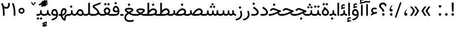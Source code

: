 SplineFontDB: 3.0
FontName: Vazir
FullName: Vazir
FamilyName: Vazir
Weight: Regular
Copyright: Copyright (c) 2003 by Bitstream, Inc. All Rights Reserved.\nDejaVu changes are in public domain\nChanges by Saber Rastikerdar are in public domain.\nNon-Arabic(Latin) glyphs and data in extended version are imported from Roboto font under the Apache License, Version 2.0.
Version: 20.1.1
ItalicAngle: 0
UnderlinePosition: -500
UnderlineWidth: 100
Ascent: 1638
Descent: 410
InvalidEm: 0
LayerCount: 2
Layer: 0 1 "Back" 1
Layer: 1 1 "Fore" 0
PreferredKerning: 4
XUID: [1021 502 1027637223 9909349]
UniqueID: 4181118
UseUniqueID: 1
FSType: 0
OS2Version: 1
OS2_WeightWidthSlopeOnly: 0
OS2_UseTypoMetrics: 1
CreationTime: 1431850356
ModificationTime: 1565583775
PfmFamily: 33
TTFWeight: 400
TTFWidth: 5
LineGap: 0
VLineGap: 0
Panose: 2 11 6 3 3 8 4 2 2 4
OS2TypoAscent: 2100
OS2TypoAOffset: 0
OS2TypoDescent: -1100
OS2TypoDOffset: 0
OS2TypoLinegap: 0
OS2WinAscent: 2100
OS2WinAOffset: 0
OS2WinDescent: 1100
OS2WinDOffset: 0
HheadAscent: 2100
HheadAOffset: 0
HheadDescent: -1100
HheadDOffset: 0
OS2SubXSize: 1331
OS2SubYSize: 1433
OS2SubXOff: 0
OS2SubYOff: 286
OS2SupXSize: 1331
OS2SupYSize: 1433
OS2SupXOff: 0
OS2SupYOff: 983
OS2StrikeYSize: 102
OS2StrikeYPos: 530
OS2CapHeight: 1638
OS2XHeight: 1082
OS2Vendor: '    '
OS2CodePages: 00000041.20080000
OS2UnicodeRanges: 80002003.80000000.00000008.00000000
Lookup: 1 9 0 "'fina' Terminal Forms in Arabic lookup 9" { "'fina' Terminal Forms in Arabic lookup 9 subtable"  } ['fina' ('arab' <'KUR ' 'SND ' 'URD ' 'dflt' > ) ]
Lookup: 1 9 0 "'medi' Medial Forms in Arabic lookup 11" { "'medi' Medial Forms in Arabic lookup 11 subtable"  } ['medi' ('arab' <'KUR ' 'SND ' 'URD ' 'dflt' > ) ]
Lookup: 1 9 0 "'init' Initial Forms in Arabic lookup 13" { "'init' Initial Forms in Arabic lookup 13 subtable"  } ['init' ('arab' <'KUR ' 'SND ' 'URD ' 'dflt' > ) ]
Lookup: 4 1 1 "'rlig' Required Ligatures in Arabic lookup 14" { "'rlig' Required Ligatures in Arabic lookup 14 subtable"  } ['rlig' ('arab' <'KUR ' 'dflt' > ) ]
Lookup: 4 1 1 "'rlig' Required Ligatures in Arabic lookup 15" { "'rlig' Required Ligatures in Arabic lookup 15 subtable"  } ['rlig' ('arab' <'KUR ' 'SND ' 'URD ' 'dflt' > ) ]
Lookup: 4 9 1 "'rlig' Required Ligatures in Arabic lookup 16" { "'rlig' Required Ligatures in Arabic lookup 16 subtable"  } ['rlig' ('arab' <'KUR ' 'SND ' 'URD ' 'dflt' > ) ]
Lookup: 4 9 1 "'liga' Standard Ligatures in Arabic lookup 17" { "'liga' Standard Ligatures in Arabic lookup 17 subtable"  } ['liga' ('arab' <'KUR ' 'SND ' 'URD ' 'dflt' > ) ]
Lookup: 4 1 1 "'liga' Standard Ligatures in Arabic lookup 19" { "'liga' Standard Ligatures in Arabic lookup 19 subtable"  } ['liga' ('arab' <'KUR ' 'SND ' 'URD ' 'dflt' > ) ]
Lookup: 262 1 0 "'mkmk' Mark to Mark in Arabic lookup 0" { "'mkmk' Mark to Mark in Arabic lookup 0 subtable"  } ['mkmk' ('arab' <'KUR ' 'SND ' 'URD ' 'dflt' > ) ]
Lookup: 262 1 0 "'mkmk' Mark to Mark in Arabic lookup 1" { "'mkmk' Mark to Mark in Arabic lookup 1 subtable"  } ['mkmk' ('arab' <'KUR ' 'SND ' 'URD ' 'dflt' > ) ]
Lookup: 262 4 0 "'mkmk' Mark to Mark lookup 4" { "'mkmk' Mark to Mark lookup 4 anchor 0"  "'mkmk' Mark to Mark lookup 4 anchor 1"  } ['mkmk' ('cyrl' <'MKD ' 'SRB ' 'dflt' > 'grek' <'dflt' > 'latn' <'ISM ' 'KSM ' 'LSM ' 'MOL ' 'NSM ' 'ROM ' 'SKS ' 'SSM ' 'dflt' > ) ]
Lookup: 261 1 0 "'mark' Mark Positioning lookup 5" { "'mark' Mark Positioning lookup 5 subtable"  } ['mark' ('arab' <'KUR ' 'SND ' 'URD ' 'dflt' > 'hebr' <'dflt' > 'nko ' <'dflt' > ) ]
Lookup: 260 1 0 "'mark' Mark Positioning lookup 6" { "'mark' Mark Positioning lookup 6 subtable"  } ['mark' ('arab' <'KUR ' 'SND ' 'URD ' 'dflt' > 'hebr' <'dflt' > 'nko ' <'dflt' > ) ]
Lookup: 260 1 0 "'mark' Mark Positioning lookup 7" { "'mark' Mark Positioning lookup 7 subtable"  } ['mark' ('arab' <'KUR ' 'SND ' 'URD ' 'dflt' > 'hebr' <'dflt' > 'nko ' <'dflt' > ) ]
Lookup: 261 1 0 "'mark' Mark Positioning lookup 8" { "'mark' Mark Positioning lookup 8 subtable"  } ['mark' ('arab' <'KUR ' 'SND ' 'URD ' 'dflt' > 'hebr' <'dflt' > 'nko ' <'dflt' > ) ]
Lookup: 260 1 0 "'mark' Mark Positioning lookup 9" { "'mark' Mark Positioning lookup 9 subtable"  } ['mark' ('arab' <'KUR ' 'SND ' 'URD ' 'dflt' > 'hebr' <'dflt' > 'nko ' <'dflt' > ) ]
Lookup: 258 9 0 "'kern' Horizontal Kerning lookup 15" { "'kern' Horizontal Kerning lookup 15-5" [307,30,2] "'kern' Horizontal Kerning lookup 15-4" [307,30,2] "'kern' Horizontal Kerning lookup 15-2" [307,30,2] "'kern' Horizontal Kerning lookup 15-1" [307,30,2] "'kern' Horizontal Kerning lookup 15-3" [307,30,2] } ['kern' ('DFLT' <'dflt' > 'arab' <'KUR ' 'SND ' 'URD ' 'dflt' > 'armn' <'dflt' > 'brai' <'dflt' > 'cans' <'dflt' > 'cher' <'dflt' > 'cyrl' <'MKD ' 'SRB ' 'dflt' > 'geor' <'dflt' > 'grek' <'dflt' > 'hani' <'dflt' > 'hebr' <'dflt' > 'kana' <'dflt' > 'lao ' <'dflt' > 'latn' <'ISM ' 'KSM ' 'LSM ' 'MOL ' 'NSM ' 'ROM ' 'SKS ' 'SSM ' 'dflt' > 'math' <'dflt' > 'nko ' <'dflt' > 'ogam' <'dflt' > 'runr' <'dflt' > 'tfng' <'dflt' > 'thai' <'dflt' > ) ]
MarkAttachClasses: 5
"MarkClass-1" 307 gravecomb acutecomb uni0302 tildecomb uni0304 uni0305 uni0306 uni0307 uni0308 hookabovecomb uni030A uni030B uni030C uni030D uni030E uni030F uni0310 uni0311 uni0312 uni0313 uni0314 uni0315 uni033D uni033E uni033F uni0340 uni0341 uni0342 uni0343 uni0344 uni0346 uni034A uni034B uni034C uni0351 uni0352 uni0357
"MarkClass-2" 300 uni0316 uni0317 uni0318 uni0319 uni031C uni031D uni031E uni031F uni0320 uni0321 uni0322 dotbelowcomb uni0324 uni0325 uni0326 uni0329 uni032A uni032B uni032C uni032D uni032E uni032F uni0330 uni0331 uni0332 uni0333 uni0339 uni033A uni033B uni033C uni0345 uni0347 uni0348 uni0349 uni034D uni034E uni0353
"MarkClass-3" 7 uni0327
"MarkClass-4" 7 uni0328
DEI: 91125
TtTable: prep
PUSHW_1
 640
NPUSHB
 255
 251
 254
 3
 250
 20
 3
 249
 37
 3
 248
 50
 3
 247
 150
 3
 246
 14
 3
 245
 254
 3
 244
 254
 3
 243
 37
 3
 242
 14
 3
 241
 150
 3
 240
 37
 3
 239
 138
 65
 5
 239
 254
 3
 238
 150
 3
 237
 150
 3
 236
 250
 3
 235
 250
 3
 234
 254
 3
 233
 58
 3
 232
 66
 3
 231
 254
 3
 230
 50
 3
 229
 228
 83
 5
 229
 150
 3
 228
 138
 65
 5
 228
 83
 3
 227
 226
 47
 5
 227
 250
 3
 226
 47
 3
 225
 254
 3
 224
 254
 3
 223
 50
 3
 222
 20
 3
 221
 150
 3
 220
 254
 3
 219
 18
 3
 218
 125
 3
 217
 187
 3
 216
 254
 3
 214
 138
 65
 5
 214
 125
 3
 213
 212
 71
 5
 213
 125
 3
 212
 71
 3
 211
 210
 27
 5
 211
 254
 3
 210
 27
 3
 209
 254
 3
 208
 254
 3
 207
 254
 3
 206
 254
 3
 205
 150
 3
 204
 203
 30
 5
 204
 254
 3
 203
 30
 3
 202
 50
 3
 201
 254
 3
 198
 133
 17
 5
 198
 28
 3
 197
 22
 3
 196
 254
 3
 195
 254
 3
 194
 254
 3
 193
 254
 3
 192
 254
 3
 191
 254
 3
 190
 254
 3
 189
 254
 3
 188
 254
 3
 187
 254
 3
 186
 17
 3
 185
 134
 37
 5
 185
 254
 3
 184
 183
 187
 5
 184
 254
 3
 183
 182
 93
 5
 183
 187
 3
 183
 128
 4
 182
 181
 37
 5
 182
 93
NPUSHB
 255
 3
 182
 64
 4
 181
 37
 3
 180
 254
 3
 179
 150
 3
 178
 254
 3
 177
 254
 3
 176
 254
 3
 175
 254
 3
 174
 100
 3
 173
 14
 3
 172
 171
 37
 5
 172
 100
 3
 171
 170
 18
 5
 171
 37
 3
 170
 18
 3
 169
 138
 65
 5
 169
 250
 3
 168
 254
 3
 167
 254
 3
 166
 254
 3
 165
 18
 3
 164
 254
 3
 163
 162
 14
 5
 163
 50
 3
 162
 14
 3
 161
 100
 3
 160
 138
 65
 5
 160
 150
 3
 159
 254
 3
 158
 157
 12
 5
 158
 254
 3
 157
 12
 3
 156
 155
 25
 5
 156
 100
 3
 155
 154
 16
 5
 155
 25
 3
 154
 16
 3
 153
 10
 3
 152
 254
 3
 151
 150
 13
 5
 151
 254
 3
 150
 13
 3
 149
 138
 65
 5
 149
 150
 3
 148
 147
 14
 5
 148
 40
 3
 147
 14
 3
 146
 250
 3
 145
 144
 187
 5
 145
 254
 3
 144
 143
 93
 5
 144
 187
 3
 144
 128
 4
 143
 142
 37
 5
 143
 93
 3
 143
 64
 4
 142
 37
 3
 141
 254
 3
 140
 139
 46
 5
 140
 254
 3
 139
 46
 3
 138
 134
 37
 5
 138
 65
 3
 137
 136
 11
 5
 137
 20
 3
 136
 11
 3
 135
 134
 37
 5
 135
 100
 3
 134
 133
 17
 5
 134
 37
 3
 133
 17
 3
 132
 254
 3
 131
 130
 17
 5
 131
 254
 3
 130
 17
 3
 129
 254
 3
 128
 254
 3
 127
 254
 3
NPUSHB
 255
 126
 125
 125
 5
 126
 254
 3
 125
 125
 3
 124
 100
 3
 123
 84
 21
 5
 123
 37
 3
 122
 254
 3
 121
 254
 3
 120
 14
 3
 119
 12
 3
 118
 10
 3
 117
 254
 3
 116
 250
 3
 115
 250
 3
 114
 250
 3
 113
 250
 3
 112
 254
 3
 111
 254
 3
 110
 254
 3
 108
 33
 3
 107
 254
 3
 106
 17
 66
 5
 106
 83
 3
 105
 254
 3
 104
 125
 3
 103
 17
 66
 5
 102
 254
 3
 101
 254
 3
 100
 254
 3
 99
 254
 3
 98
 254
 3
 97
 58
 3
 96
 250
 3
 94
 12
 3
 93
 254
 3
 91
 254
 3
 90
 254
 3
 89
 88
 10
 5
 89
 250
 3
 88
 10
 3
 87
 22
 25
 5
 87
 50
 3
 86
 254
 3
 85
 84
 21
 5
 85
 66
 3
 84
 21
 3
 83
 1
 16
 5
 83
 24
 3
 82
 20
 3
 81
 74
 19
 5
 81
 254
 3
 80
 11
 3
 79
 254
 3
 78
 77
 16
 5
 78
 254
 3
 77
 16
 3
 76
 254
 3
 75
 74
 19
 5
 75
 254
 3
 74
 73
 16
 5
 74
 19
 3
 73
 29
 13
 5
 73
 16
 3
 72
 13
 3
 71
 254
 3
 70
 150
 3
 69
 150
 3
 68
 254
 3
 67
 2
 45
 5
 67
 250
 3
 66
 187
 3
 65
 75
 3
 64
 254
 3
 63
 254
 3
 62
 61
 18
 5
 62
 20
 3
 61
 60
 15
 5
 61
 18
 3
 60
 59
 13
 5
 60
NPUSHB
 255
 15
 3
 59
 13
 3
 58
 254
 3
 57
 254
 3
 56
 55
 20
 5
 56
 250
 3
 55
 54
 16
 5
 55
 20
 3
 54
 53
 11
 5
 54
 16
 3
 53
 11
 3
 52
 30
 3
 51
 13
 3
 50
 49
 11
 5
 50
 254
 3
 49
 11
 3
 48
 47
 11
 5
 48
 13
 3
 47
 11
 3
 46
 45
 9
 5
 46
 16
 3
 45
 9
 3
 44
 50
 3
 43
 42
 37
 5
 43
 100
 3
 42
 41
 18
 5
 42
 37
 3
 41
 18
 3
 40
 39
 37
 5
 40
 65
 3
 39
 37
 3
 38
 37
 11
 5
 38
 15
 3
 37
 11
 3
 36
 254
 3
 35
 254
 3
 34
 15
 3
 33
 1
 16
 5
 33
 18
 3
 32
 100
 3
 31
 250
 3
 30
 29
 13
 5
 30
 100
 3
 29
 13
 3
 28
 17
 66
 5
 28
 254
 3
 27
 250
 3
 26
 66
 3
 25
 17
 66
 5
 25
 254
 3
 24
 100
 3
 23
 22
 25
 5
 23
 254
 3
 22
 1
 16
 5
 22
 25
 3
 21
 254
 3
 20
 254
 3
 19
 254
 3
 18
 17
 66
 5
 18
 254
 3
 17
 2
 45
 5
 17
 66
 3
 16
 125
 3
 15
 100
 3
 14
 254
 3
 13
 12
 22
 5
 13
 254
 3
 12
 1
 16
 5
 12
 22
 3
 11
 254
 3
 10
 16
 3
 9
 254
 3
 8
 2
 45
 5
 8
 254
 3
 7
 20
 3
 6
 100
 3
 4
 1
 16
 5
 4
 254
 3
NPUSHB
 21
 3
 2
 45
 5
 3
 254
 3
 2
 1
 16
 5
 2
 45
 3
 1
 16
 3
 0
 254
 3
 1
PUSHW_1
 356
SCANCTRL
SCANTYPE
SVTCA[x-axis]
CALL
CALL
CALL
CALL
CALL
CALL
CALL
CALL
CALL
CALL
CALL
CALL
CALL
CALL
CALL
CALL
CALL
CALL
CALL
CALL
CALL
CALL
CALL
CALL
CALL
CALL
CALL
CALL
CALL
CALL
CALL
CALL
CALL
CALL
CALL
CALL
CALL
CALL
CALL
CALL
CALL
CALL
CALL
CALL
CALL
CALL
CALL
CALL
CALL
CALL
CALL
CALL
CALL
CALL
CALL
CALL
CALL
CALL
CALL
CALL
CALL
CALL
CALL
CALL
CALL
CALL
CALL
CALL
CALL
CALL
CALL
CALL
CALL
CALL
CALL
CALL
CALL
CALL
CALL
CALL
CALL
CALL
CALL
CALL
CALL
CALL
CALL
CALL
CALL
CALL
CALL
CALL
CALL
CALL
CALL
CALL
CALL
CALL
CALL
CALL
CALL
CALL
CALL
CALL
CALL
CALL
CALL
CALL
CALL
CALL
CALL
CALL
CALL
CALL
CALL
CALL
CALL
CALL
CALL
CALL
CALL
CALL
CALL
CALL
CALL
CALL
CALL
CALL
CALL
CALL
CALL
CALL
CALL
CALL
CALL
CALL
CALL
CALL
CALL
CALL
CALL
CALL
CALL
CALL
CALL
CALL
CALL
CALL
CALL
CALL
CALL
CALL
CALL
CALL
CALL
CALL
CALL
CALL
CALL
CALL
CALL
CALL
CALL
CALL
CALL
SVTCA[y-axis]
CALL
CALL
CALL
CALL
CALL
CALL
CALL
CALL
CALL
CALL
CALL
CALL
CALL
CALL
CALL
CALL
CALL
CALL
CALL
CALL
CALL
CALL
CALL
CALL
CALL
CALL
CALL
CALL
CALL
CALL
CALL
CALL
CALL
CALL
CALL
CALL
CALL
CALL
CALL
CALL
CALL
CALL
CALL
CALL
CALL
CALL
CALL
CALL
CALL
CALL
CALL
CALL
CALL
CALL
CALL
CALL
CALL
CALL
CALL
CALL
CALL
CALL
CALL
CALL
CALL
CALL
CALL
CALL
CALL
CALL
CALL
CALL
CALL
CALL
CALL
CALL
CALL
CALL
CALL
CALL
CALL
CALL
CALL
CALL
CALL
CALL
CALL
CALL
CALL
CALL
CALL
CALL
CALL
CALL
CALL
CALL
CALL
CALL
CALL
CALL
CALL
CALL
CALL
CALL
CALL
CALL
CALL
CALL
CALL
CALL
CALL
CALL
CALL
CALL
CALL
CALL
CALL
CALL
CALL
CALL
CALL
CALL
CALL
CALL
CALL
CALL
CALL
CALL
CALL
CALL
CALL
CALL
CALL
CALL
CALL
CALL
CALL
CALL
CALL
CALL
CALL
CALL
CALL
CALL
CALL
CALL
CALL
CALL
CALL
CALL
CALL
CALL
CALL
CALL
CALL
CALL
CALL
SCVTCI
EndTTInstrs
TtTable: fpgm
PUSHB_8
 7
 6
 5
 4
 3
 2
 1
 0
FDEF
DUP
SRP0
PUSHB_1
 2
CINDEX
MD[grid]
ABS
PUSHB_1
 64
LTEQ
IF
DUP
MDRP[min,grey]
EIF
POP
ENDF
FDEF
PUSHB_1
 2
CINDEX
MD[grid]
ABS
PUSHB_1
 64
LTEQ
IF
DUP
MDRP[min,grey]
EIF
POP
ENDF
FDEF
DUP
SRP0
SPVTL[orthog]
DUP
PUSHB_1
 0
LT
PUSHB_1
 13
JROF
DUP
PUSHW_1
 -1
LT
IF
SFVTCA[y-axis]
ELSE
SFVTCA[x-axis]
EIF
PUSHB_1
 5
JMPR
PUSHB_1
 3
CINDEX
SFVTL[parallel]
PUSHB_1
 4
CINDEX
SWAP
MIRP[black]
DUP
PUSHB_1
 0
LT
PUSHB_1
 13
JROF
DUP
PUSHW_1
 -1
LT
IF
SFVTCA[y-axis]
ELSE
SFVTCA[x-axis]
EIF
PUSHB_1
 5
JMPR
PUSHB_1
 3
CINDEX
SFVTL[parallel]
MIRP[black]
ENDF
FDEF
MPPEM
LT
IF
DUP
PUSHB_1
 253
RCVT
WCVTP
EIF
POP
ENDF
FDEF
PUSHB_1
 2
CINDEX
RCVT
ADD
WCVTP
ENDF
FDEF
MPPEM
GTEQ
IF
PUSHB_1
 2
CINDEX
PUSHB_1
 2
CINDEX
RCVT
WCVTP
EIF
POP
POP
ENDF
FDEF
RCVT
WCVTP
ENDF
FDEF
PUSHB_1
 2
CINDEX
PUSHB_1
 2
CINDEX
MD[grid]
PUSHB_1
 5
CINDEX
PUSHB_1
 5
CINDEX
MD[grid]
ADD
PUSHB_1
 32
MUL
ROUND[Grey]
DUP
ROLL
SRP0
ROLL
SWAP
MSIRP[no-rp0]
ROLL
SRP0
NEG
MSIRP[no-rp0]
ENDF
EndTTInstrs
ShortTable: cvt  259
  309
  184
  203
  203
  193
  170
  156
  422
  184
  102
  0
  113
  203
  160
  690
  133
  117
  184
  195
  459
  393
  557
  203
  166
  240
  211
  170
  135
  203
  938
  1024
  330
  51
  203
  0
  217
  1282
  244
  340
  180
  156
  313
  276
  313
  1798
  1024
  1102
  1204
  1106
  1208
  1255
  1229
  55
  1139
  1229
  1120
  1139
  307
  930
  1366
  1446
  1366
  1337
  965
  530
  201
  31
  184
  479
  115
  186
  1001
  819
  956
  1092
  1038
  223
  973
  938
  229
  938
  1028
  0
  203
  143
  164
  123
  184
  20
  367
  127
  635
  594
  143
  199
  1485
  154
  154
  111
  203
  205
  414
  467
  240
  186
  387
  213
  152
  772
  584
  158
  469
  193
  203
  246
  131
  852
  639
  0
  819
  614
  211
  199
  164
  205
  143
  154
  115
  1024
  1493
  266
  254
  555
  164
  180
  156
  0
  98
  156
  0
  29
  813
  1493
  1493
  1493
  1520
  127
  123
  84
  164
  1720
  1556
  1827
  467
  184
  203
  166
  451
  492
  1683
  160
  211
  860
  881
  987
  389
  1059
  1192
  1096
  143
  313
  276
  313
  864
  143
  1493
  410
  1556
  1827
  1638
  377
  1120
  1120
  1120
  1147
  156
  0
  631
  1120
  426
  233
  1120
  1890
  123
  197
  127
  635
  0
  180
  594
  1485
  102
  188
  102
  119
  1552
  205
  315
  389
  905
  143
  123
  0
  29
  205
  1866
  1071
  156
  156
  0
  1917
  111
  0
  111
  821
  106
  111
  123
  174
  178
  45
  918
  143
  635
  246
  131
  852
  1591
  1526
  143
  156
  1249
  614
  143
  397
  758
  205
  836
  41
  102
  1262
  115
  0
  5120
  150
  27
  1403
  162
  225
EndShort
ShortTable: maxp 16
  1
  0
  6241
  852
  43
  104
  12
  2
  16
  153
  8
  0
  1045
  534
  8
  4
EndShort
LangName: 1033 "" "" "" "Vazir Regular" "" "Version 20.1.1" "" "" "DejaVu fonts team - Redesigned by Saber Rastikerdar" "" "" "" "" "Changes by Saber Rastikerdar are in public domain.+AAoA-Glyphs and data from Roboto font are licensed under the Apache License, Version 2.0.+AAoACgAA-Fonts are (c) Bitstream (see below). DejaVu changes are in public domain. +AAoACgAA-Bitstream Vera Fonts Copyright+AAoA-------------------------------+AAoACgAA-Copyright (c) 2003 by Bitstream, Inc. All Rights Reserved. Bitstream Vera is+AAoA-a trademark of Bitstream, Inc.+AAoACgAA-Permission is hereby granted, free of charge, to any person obtaining a copy+AAoA-of the fonts accompanying this license (+ACIA-Fonts+ACIA) and associated+AAoA-documentation files (the +ACIA-Font Software+ACIA), to reproduce and distribute the+AAoA-Font Software, including without limitation the rights to use, copy, merge,+AAoA-publish, distribute, and/or sell copies of the Font Software, and to permit+AAoA-persons to whom the Font Software is furnished to do so, subject to the+AAoA-following conditions:+AAoACgAA-The above copyright and trademark notices and this permission notice shall+AAoA-be included in all copies of one or more of the Font Software typefaces.+AAoACgAA-The Font Software may be modified, altered, or added to, and in particular+AAoA-the designs of glyphs or characters in the Fonts may be modified and+AAoA-additional glyphs or characters may be added to the Fonts, only if the fonts+AAoA-are renamed to names not containing either the words +ACIA-Bitstream+ACIA or the word+AAoAIgAA-Vera+ACIA.+AAoACgAA-This License becomes null and void to the extent applicable to Fonts or Font+AAoA-Software that has been modified and is distributed under the +ACIA-Bitstream+AAoA-Vera+ACIA names.+AAoACgAA-The Font Software may be sold as part of a larger software package but no+AAoA-copy of one or more of the Font Software typefaces may be sold by itself.+AAoACgAA-THE FONT SOFTWARE IS PROVIDED +ACIA-AS IS+ACIA, WITHOUT WARRANTY OF ANY KIND, EXPRESS+AAoA-OR IMPLIED, INCLUDING BUT NOT LIMITED TO ANY WARRANTIES OF MERCHANTABILITY,+AAoA-FITNESS FOR A PARTICULAR PURPOSE AND NONINFRINGEMENT OF COPYRIGHT, PATENT,+AAoA-TRADEMARK, OR OTHER RIGHT. IN NO EVENT SHALL BITSTREAM OR THE GNOME+AAoA-FOUNDATION BE LIABLE FOR ANY CLAIM, DAMAGES OR OTHER LIABILITY, INCLUDING+AAoA-ANY GENERAL, SPECIAL, INDIRECT, INCIDENTAL, OR CONSEQUENTIAL DAMAGES,+AAoA-WHETHER IN AN ACTION OF CONTRACT, TORT OR OTHERWISE, ARISING FROM, OUT OF+AAoA-THE USE OR INABILITY TO USE THE FONT SOFTWARE OR FROM OTHER DEALINGS IN THE+AAoA-FONT SOFTWARE.+AAoACgAA-Except as contained in this notice, the names of Gnome, the Gnome+AAoA-Foundation, and Bitstream Inc., shall not be used in advertising or+AAoA-otherwise to promote the sale, use or other dealings in this Font Software+AAoA-without prior written authorization from the Gnome Foundation or Bitstream+AAoA-Inc., respectively. For further information, contact: fonts at gnome dot+AAoA-org. " "http://dejavu.sourceforge.net/wiki/index.php/License+AAoA-http://www.apache.org/licenses/LICENSE-2.0" "" "Vazir" "Regular"
GaspTable: 2 8 2 65535 3 0
MATH:ScriptPercentScaleDown: 80
MATH:ScriptScriptPercentScaleDown: 60
MATH:DelimitedSubFormulaMinHeight: 7236
MATH:DisplayOperatorMinHeight: 4743
MATH:MathLeading: 0 
MATH:AxisHeight: 1512 
MATH:AccentBaseHeight: 2642 
MATH:FlattenedAccentBaseHeight: 3514 
MATH:SubscriptShiftDown: 0 
MATH:SubscriptTopMax: 2642 
MATH:SubscriptBaselineDropMin: 0 
MATH:SuperscriptShiftUp: 0 
MATH:SuperscriptShiftUpCramped: 0 
MATH:SuperscriptBottomMin: 2642 
MATH:SuperscriptBaselineDropMax: 0 
MATH:SubSuperscriptGapMin: 848 
MATH:SuperscriptBottomMaxWithSubscript: 2642 
MATH:SpaceAfterScript: 199 
MATH:UpperLimitGapMin: 0 
MATH:UpperLimitBaselineRiseMin: 0 
MATH:LowerLimitGapMin: 0 
MATH:LowerLimitBaselineDropMin: 0 
MATH:StackTopShiftUp: 0 
MATH:StackTopDisplayStyleShiftUp: 0 
MATH:StackBottomShiftDown: 0 
MATH:StackBottomDisplayStyleShiftDown: 0 
MATH:StackGapMin: 635 
MATH:StackDisplayStyleGapMin: 1482 
MATH:StretchStackTopShiftUp: 0 
MATH:StretchStackBottomShiftDown: 0 
MATH:StretchStackGapAboveMin: 0 
MATH:StretchStackGapBelowMin: 0 
MATH:FractionNumeratorShiftUp: 0 
MATH:FractionNumeratorDisplayStyleShiftUp: 0 
MATH:FractionDenominatorShiftDown: 0 
MATH:FractionDenominatorDisplayStyleShiftDown: 0 
MATH:FractionNumeratorGapMin: 212 
MATH:FractionNumeratorDisplayStyleGapMin: 635 
MATH:FractionRuleThickness: 212 
MATH:FractionDenominatorGapMin: 212 
MATH:FractionDenominatorDisplayStyleGapMin: 635 
MATH:SkewedFractionHorizontalGap: 0 
MATH:SkewedFractionVerticalGap: 0 
MATH:OverbarVerticalGap: 635 
MATH:OverbarRuleThickness: 212 
MATH:OverbarExtraAscender: 212 
MATH:UnderbarVerticalGap: 635 
MATH:UnderbarRuleThickness: 212 
MATH:UnderbarExtraDescender: 212 
MATH:RadicalVerticalGap: 212 
MATH:RadicalDisplayStyleVerticalGap: 872 
MATH:RadicalRuleThickness: 212 
MATH:RadicalExtraAscender: 212 
MATH:RadicalKernBeforeDegree: 1337 
MATH:RadicalKernAfterDegree: -6307 
MATH:RadicalDegreeBottomRaisePercent: 143
MATH:MinConnectorOverlap: 40
Encoding: UnicodeBmp
Compacted: 1
UnicodeInterp: none
NameList: Adobe Glyph List
DisplaySize: -48
AntiAlias: 1
FitToEm: 1
WinInfo: 0 25 13
BeginPrivate: 6
BlueScale 8 0.039625
StdHW 5 [162]
StdVW 5 [163]
StemSnapH 9 [162 225]
StemSnapV 13 [156 163 226]
ExpansionFactor 4 0.06
EndPrivate
Grid
-2048 1364.87060547 m 0
 4096 1364.87060547 l 1024
EndSplineSet
TeXData: 1 0 0 307200 153600 102400 553984 -1048576 102400 783286 444596 497025 792723 393216 433062 380633 303038 157286 324010 404750 52429 2506097 1059062 262144
AnchorClass2: "Anchor-0" "'mkmk' Mark to Mark in Arabic lookup 0 subtable" "Anchor-1" "'mkmk' Mark to Mark in Arabic lookup 1 subtable" "Anchor-2"""  "Anchor-3"""  "Anchor-4" "'mkmk' Mark to Mark lookup 4 anchor 0" "Anchor-5" "'mkmk' Mark to Mark lookup 4 anchor 1" "Anchor-6" "'mark' Mark Positioning lookup 5 subtable" "Anchor-7" "'mark' Mark Positioning lookup 6 subtable" "Anchor-8" "'mark' Mark Positioning lookup 7 subtable" "Anchor-9" "'mark' Mark Positioning lookup 8 subtable" "Anchor-10" "'mark' Mark Positioning lookup 9 subtable" "Anchor-11"""  "Anchor-12"""  "Anchor-13"""  "Anchor-14"""  "Anchor-15"""  "Anchor-16"""  "Anchor-17"""  "Anchor-18"""  "Anchor-19""" 
BeginChars: 65575 321

StartChar: space
Encoding: 32 32 0
GlifName: space
Width: 560
VWidth: 2532
GlyphClass: 2
Flags: W
LayerCount: 2
EndChar

StartChar: exclam
Encoding: 33 33 1
GlifName: exclam
Width: 641
VWidth: 2764
GlyphClass: 2
Flags: W
LayerCount: 2
Fore
SplineSet
185.091796875 140.493164062 m 0,0,1
 185.091796875 196.368164062 185.091796875 196.368164062 224.748046875 236.0234375 c 128,-1,2
 264.403320312 275.6796875 264.403320312 275.6796875 320.278320312 275.6796875 c 128,-1,3
 376.154296875 275.6796875 376.154296875 275.6796875 415.809570312 236.0234375 c 128,-1,4
 455.463867188 196.368164062 455.463867188 196.368164062 455.463867188 140.493164062 c 128,-1,5
 455.463867188 84.6181640625 455.463867188 84.6181640625 415.809570312 44.962890625 c 128,-1,6
 376.154296875 5.306640625 376.154296875 5.306640625 320.278320312 5.306640625 c 0,7,8
 271.354492188 5.306640625 271.354492188 5.306640625 234.928710938 35.65234375 c 0,9,10
 207.508789062 58.4951171875 207.508789062 58.4951171875 194.985351562 88.666015625 c 0,11,12
 185.091796875 112.499023438 185.091796875 112.499023438 185.091796875 140.493164062 c 0,0,1
213.161132812 1407.07128906 m 1,13,-1
 430.612304688 1407.07128906 l 5,14,-1
 406.094726562 449.32421875 l 1,15,-1
 238.90234375 449.32421875 l 1,16,-1
 213.161132812 1407.07128906 l 1,13,-1
EndSplineSet
EndChar

StartChar: period
Encoding: 46 46 2
GlifName: period
Width: 641
VWidth: 2764
GlyphClass: 2
Flags: W
LayerCount: 2
Fore
SplineSet
185.091796875 140.493164062 m 4,0,1
 185.091796875 196.368164062 185.091796875 196.368164062 224.748046875 236.0234375 c 132,-1,2
 264.403320312 275.6796875 264.403320312 275.6796875 320.278320312 275.6796875 c 132,-1,3
 376.154296875 275.6796875 376.154296875 275.6796875 415.809570312 236.0234375 c 132,-1,4
 455.463867188 196.368164062 455.463867188 196.368164062 455.463867188 140.493164062 c 132,-1,5
 455.463867188 84.6181640625 455.463867188 84.6181640625 415.809570312 44.962890625 c 132,-1,6
 376.154296875 5.306640625 376.154296875 5.306640625 320.278320312 5.306640625 c 4,7,8
 271.354492188 5.306640625 271.354492188 5.306640625 234.928710938 35.65234375 c 4,9,10
 207.508789062 58.4951171875 207.508789062 58.4951171875 194.985351562 88.666015625 c 4,11,12
 185.091796875 112.499023438 185.091796875 112.499023438 185.091796875 140.493164062 c 4,0,1
EndSplineSet
EndChar

StartChar: colon
Encoding: 58 58 3
GlifName: colon
Width: 641
VWidth: 2764
GlyphClass: 2
Flags: W
LayerCount: 2
Fore
SplineSet
185.091796875 1010.49316406 m 0,0,1
 185.091796875 1066.36816406 185.091796875 1066.36816406 224.748046875 1106.0234375 c 128,-1,2
 264.403320312 1145.6796875 264.403320312 1145.6796875 320.278320312 1145.6796875 c 128,-1,3
 376.154296875 1145.6796875 376.154296875 1145.6796875 415.809570312 1106.0234375 c 128,-1,4
 455.463867188 1066.36816406 455.463867188 1066.36816406 455.463867188 1010.49316406 c 128,-1,5
 455.463867188 954.618164062 455.463867188 954.618164062 415.809570312 914.962890625 c 128,-1,6
 376.154296875 875.306640625 376.154296875 875.306640625 320.278320312 875.306640625 c 0,7,8
 271.354492188 875.306640625 271.354492188 875.306640625 234.928710938 905.65234375 c 0,9,10
 207.508789062 928.495117188 207.508789062 928.495117188 194.985351562 958.666015625 c 0,11,12
 185.091796875 982.499023438 185.091796875 982.499023438 185.091796875 1010.49316406 c 0,0,1
185.091796875 140.493164062 m 0,13,14
 185.091796875 196.368164062 185.091796875 196.368164062 224.748046875 236.0234375 c 128,-1,15
 264.403320312 275.6796875 264.403320312 275.6796875 320.278320312 275.6796875 c 128,-1,16
 376.154296875 275.6796875 376.154296875 275.6796875 415.809570312 236.0234375 c 128,-1,17
 455.463867188 196.368164062 455.463867188 196.368164062 455.463867188 140.493164062 c 128,-1,18
 455.463867188 84.6181640625 455.463867188 84.6181640625 415.809570312 44.962890625 c 128,-1,19
 376.154296875 5.306640625 376.154296875 5.306640625 320.278320312 5.306640625 c 0,20,21
 271.354492188 5.306640625 271.354492188 5.306640625 234.928710938 35.65234375 c 0,22,23
 207.508789062 58.4951171875 207.508789062 58.4951171875 194.985351562 88.666015625 c 0,24,25
 185.091796875 112.499023438 185.091796875 112.499023438 185.091796875 140.493164062 c 0,13,14
EndSplineSet
EndChar

StartChar: uni00A0
Encoding: 160 160 4
GlifName: uni00A_0
Width: 560
VWidth: 2532
GlyphClass: 2
Flags: W
LayerCount: 2
EndChar

StartChar: afii57388
Encoding: 1548 1548 5
GlifName: afii57388
Width: 739
VWidth: 2772
GlyphClass: 2
Flags: W
LayerCount: 2
Fore
SplineSet
235.5 290 m 0,0,1
 285 535 285 535 482.162109375 684.440429688 c 1,2,-1
 530.396484375 654.436523438 l 1,3,4
 372 512 372 512 355.990234375 289.19921875 c 1,5,6
 489 291 489 291 522.62890625 224.916015625 c 0,7,8
 542 186 542 186 541.086914062 148 c 0,9,10
 539 9 539 9 396 8.9072265625 c 0,11,12
 179 8 179 8 235.5 290 c 0,0,1
EndSplineSet
EndChar

StartChar: uni0615
Encoding: 1557 1557 6
GlifName: uni0615
Width: -29
VWidth: 2714
GlyphClass: 4
Flags: W
AnchorPoint: "Anchor-10" 658.199 1624.46 mark 0
AnchorPoint: "Anchor-9" 658.199 1624.46 mark 0
AnchorPoint: "Anchor-1" 672.366 2447.86 basemark 0
AnchorPoint: "Anchor-1" 658.199 1624.46 mark 0
LayerCount: 2
Fore
SplineSet
912.769755624 1920.01350395 m 0,0,1
 912.769755624 1994.96856117 912.769755624 1994.96856117 836.782727051 1994.96856117 c 4,2,3
 730.412315598 1994.96856117 730.412315598 1994.96856117 541.2421875 1790.00390625 c 1,4,-1
 677.703125 1790.00390625 l 2,5,6
 781.798204784 1790.00390625 781.798204784 1790.00390625 845.899102392 1824.50195312 c 0,7,8
 912.769755624 1860.49063684 912.769755624 1860.49063684 912.769755624 1920.01350395 c 0,0,1
991.1328125 1928.79980469 m 0,9,10
 991.00004589 1714.07421875 991.00004589 1714.07421875 668.384765625 1714.07421875 c 2,11,-1
 354.936523438 1714.07421875 l 1,12,-1
 354.936523438 1790.00390625 l 1,13,-1
 462.987304688 1790.00390625 l 1,14,-1
 462.987304688 2322.15039062 l 1,15,-1
 540.234375 2321.18359375 l 1,16,-1
 539.275390625 1893.90234375 l 1,17,18
 703.078829305 2080.07964876 703.078829305 2080.07964876 840.555998274 2080.07964876 c 4,19,20
 990.947121021 2080.07964876 990.947121021 2080.07964876 991.1328125 1928.79980469 c 0,9,10
EndSplineSet
EndChar

StartChar: uni061B
Encoding: 1563 1563 7
GlifName: uni061B_
Width: 739
VWidth: 2772
GlyphClass: 2
Flags: W
LayerCount: 2
Fore
SplineSet
262.091796875 140.493164062 m 0,0,1
 262.091796875 196.368164062 262.091796875 196.368164062 301.748046875 236.0234375 c 128,-1,2
 341.403320312 275.6796875 341.403320312 275.6796875 397.278320312 275.6796875 c 128,-1,3
 453.154296875 275.6796875 453.154296875 275.6796875 492.809570312 236.0234375 c 128,-1,4
 532.463867188 196.368164062 532.463867188 196.368164062 532.463867188 140.493164062 c 128,-1,5
 532.463867188 84.6181640625 532.463867188 84.6181640625 492.809570312 44.962890625 c 128,-1,6
 453.154296875 5.306640625 453.154296875 5.306640625 397.278320312 5.306640625 c 0,7,8
 348.354492188 5.306640625 348.354492188 5.306640625 311.928710938 35.65234375 c 0,9,10
 284.508789062 58.4951171875 284.508789062 58.4951171875 271.985351562 88.666015625 c 0,11,12
 262.091796875 112.499023438 262.091796875 112.499023438 262.091796875 140.493164062 c 0,0,1
235.5 730 m 4,13,14
 285 975 285 975 482.162109375 1124.44042969 c 5,15,-1
 530.396484375 1094.43652344 l 5,16,17
 372 952 372 952 355.990234375 729.19921875 c 5,18,19
 489 731 489 731 522.62890625 664.916015625 c 4,20,21
 542 626 542 626 541.086914062 588 c 4,22,23
 539 449 539 449 396 448.907226562 c 4,24,25
 179 448 179 448 235.5 730 c 4,13,14
EndSplineSet
EndChar

StartChar: uni061F
Encoding: 1567 1567 8
GlifName: uni061F_
Width: 964
VWidth: 2764
GlyphClass: 2
Flags: W
LayerCount: 2
Fore
SplineSet
408.091796875 140.493164062 m 0,0,1
 408.091796875 196.368164062 408.091796875 196.368164062 447.748046875 236.0234375 c 128,-1,2
 487.403320312 275.6796875 487.403320312 275.6796875 543.278320312 275.6796875 c 128,-1,3
 599.154296875 275.6796875 599.154296875 275.6796875 638.809570312 236.0234375 c 128,-1,4
 678.463867188 196.368164062 678.463867188 196.368164062 678.463867188 140.493164062 c 128,-1,5
 678.463867188 84.6181640625 678.463867188 84.6181640625 638.809570312 44.962890625 c 128,-1,6
 599.154296875 5.306640625 599.154296875 5.306640625 543.278320312 5.306640625 c 0,7,8
 494.354492188 5.306640625 494.354492188 5.306640625 457.928710938 35.65234375 c 0,9,10
 430.508789062 58.4951171875 430.508789062 58.4951171875 417.985351562 88.666015625 c 0,11,12
 408.091796875 112.499023438 408.091796875 112.499023438 408.091796875 140.493164062 c 0,0,1
442.349609375 446.330078125 m 1,13,14
 442.349609375 474 l 6,15,16
 442 632 442 632 238.053710938 801 c 0,17,18
 102 914 102 914 105 1065 c 0,19,20
 108 1195 108 1195 182 1279 c 0,21,22
 303 1415 303 1415 498.94921875 1414.51660156 c 0,23,24
 866 1413 866 1413 866 1026 c 2,25,-1
 866 1016.25 l 1,26,-1
 705.799804688 1016.24804688 l 1,27,-1
 705.799804688 1024.86523438 l 2,28,29
 706 1221 706 1221 507.600585938 1220.89453125 c 0,30,31
 390 1221 390 1221 334.391601562 1154 c 0,32,33
 300 1113 300 1113 299.510742188 1049 c 0,34,35
 299 968 299 968 415 860 c 0,36,37
 644.98046875 649.017917799 644.98046875 649.017917799 644.98046875 477 c 6,38,-1
 644.98046875 446.333007812 l 1,39,-1
 442.349609375 446.330078125 l 1,13,14
EndSplineSet
EndChar

StartChar: uni0621
Encoding: 1569 1569 9
GlifName: uni0621
Width: 868
VWidth: 2952
GlyphClass: 2
Flags: W
AnchorPoint: "Anchor-7" 467.326 0.354 basechar 0
AnchorPoint: "Anchor-10" 463.848 1105.06 basechar 0
LayerCount: 2
Fore
SplineSet
117.76953125 11.8525390625 m 1,0,-1
 117.76953125 189.793945312 l 5,1,2
 221 262 221 262 310.991210938 294.880859375 c 5,3,4
 138 382 138 382 138.256835938 540.622070312 c 0,5,6
 139 676 139 676 210.036132812 758.41015625 c 0,7,8
 312 876 312 876 475.275390625 876.10546875 c 0,9,10
 643 876 643 876 732.643554688 785.666992188 c 1,11,-1
 676.067382812 647.848632812 l 1,12,13
 597 705 597 705 487.036132812 704.736328125 c 0,14,15
 400 704 400 704 349.703125 655.298828125 c 0,16,17
 304 611 304 611 303.731445312 540.56640625 c 0,18,19
 304 450 304 450 476.475585938 371.348632812 c 1,20,-1
 729.202148438 428.447265625 l 1,21,-1
 757 256 l 1,22,23
 505 226 505 226 117.76953125 11.8525390625 c 1,0,-1
EndSplineSet
EndChar

StartChar: uni0622
Encoding: 1570 1570 10
GlifName: uni0622
Width: 633
VWidth: 2703
GlyphClass: 3
Flags: W
AnchorPoint: "Anchor-10" 330.285 1734.66 basechar 0
AnchorPoint: "Anchor-7" 339.516 -232.154 basechar 0
LayerCount: 2
Fore
Refer: 15 1575 N 1 0 0 0.89919 87.9959 -0.359573 2
Refer: 54 1619 S 1 0 0 1 -147.933 -197.736 2
PairPos2: "'kern' Horizontal Kerning lookup 15-3" uniFB90 dx=81 dy=0 dh=81 dv=0 dx=0 dy=0 dh=0 dv=0
PairPos2: "'kern' Horizontal Kerning lookup 15-3" uniFB94 dx=81 dy=0 dh=81 dv=0 dx=0 dy=0 dh=0 dv=0
PairPos2: "'kern' Horizontal Kerning lookup 15-3" uniFEDB dx=81 dy=0 dh=81 dv=0 dx=0 dy=0 dh=0 dv=0
PairPos2: "'kern' Horizontal Kerning lookup 15-3" uni06AF dx=81 dy=0 dh=81 dv=0 dx=0 dy=0 dh=0 dv=0
PairPos2: "'kern' Horizontal Kerning lookup 15-3" uni06A9 dx=81 dy=0 dh=81 dv=0 dx=0 dy=0 dh=0 dv=0
LCarets2: 1 0
Ligature2: "'liga' Standard Ligatures in Arabic lookup 19 subtable" uni0627 uni0653
Substitution2: "'fina' Terminal Forms in Arabic lookup 9 subtable" uniFE82
EndChar

StartChar: uni0623
Encoding: 1571 1571 11
GlifName: uni0623
Width: 477
VWidth: 2703
GlyphClass: 3
Flags: W
AnchorPoint: "Anchor-10" 255.896 1845.68 basechar 0
AnchorPoint: "Anchor-7" 250.136 -238.029 basechar 0
LayerCount: 2
Fore
Refer: 15 1575 N 1 0 0 0.854231 4.60931 1.98658 2
Refer: 55 1620 S 1 0 0 1 -318.135 -422.782 2
LCarets2: 1 0
Ligature2: "'liga' Standard Ligatures in Arabic lookup 19 subtable" uni0627 uni0654
Substitution2: "'fina' Terminal Forms in Arabic lookup 9 subtable" uniFE84
EndChar

StartChar: afii57412
Encoding: 1572 1572 12
GlifName: afii57412
Width: 860
VWidth: 2703
GlyphClass: 3
Flags: W
AnchorPoint: "Anchor-7" 392.969 -647.998 basechar 0
AnchorPoint: "Anchor-10" 429.245 1561.43 basechar 0
LayerCount: 2
Fore
Refer: 55 1620 S 1 0 0 1 -140.36 -846.291 2
Refer: 43 1608 N 1 0 0 1 0 0 2
LCarets2: 1 0
Ligature2: "'liga' Standard Ligatures in Arabic lookup 19 subtable" uni0648 uni0654
Substitution2: "'fina' Terminal Forms in Arabic lookup 9 subtable" uniFE86
EndChar

StartChar: uni0625
Encoding: 1573 1573 13
GlifName: uni0625
Width: 477
VWidth: 2703
GlyphClass: 3
Flags: W
AnchorPoint: "Anchor-7" 247.479 -678.741 basechar 0
AnchorPoint: "Anchor-10" 227.465 1558.99 basechar 0
LayerCount: 2
Fore
Refer: 56 1621 N 1 0 0 1 -313.085 -184.689 2
Refer: 15 1575 N 1 0 0 1 0 0 2
LCarets2: 1 0
Ligature2: "'liga' Standard Ligatures in Arabic lookup 19 subtable" uni0627 uni0655
Substitution2: "'fina' Terminal Forms in Arabic lookup 9 subtable" uniFE88
EndChar

StartChar: afii57414
Encoding: 1574 1574 14
GlifName: afii57414
Width: 1484
VWidth: 2703
GlyphClass: 3
Flags: W
AnchorPoint: "Anchor-7" 595.902 -800.086 basechar 0
AnchorPoint: "Anchor-10" 631.99 1348.16 basechar 0
LayerCount: 2
Fore
Refer: 55 1620 N 1 0 0 1 33.706 -1037.54 2
Refer: 44 1609 N 1 0 0 1 0 0 2
LCarets2: 1 0
Ligature2: "'liga' Standard Ligatures in Arabic lookup 19 subtable" uni064A uni0654
Substitution2: "'init' Initial Forms in Arabic lookup 13 subtable" uniFE8B
Substitution2: "'medi' Medial Forms in Arabic lookup 11 subtable" uniFE8C
Substitution2: "'fina' Terminal Forms in Arabic lookup 9 subtable" uniFE8A
EndChar

StartChar: uni0627
Encoding: 1575 1575 15
GlifName: uni0627
Width: 477
VWidth: 2952
GlyphClass: 2
Flags: W
AnchorPoint: "Anchor-10" 229.871 1525.46 basechar 0
AnchorPoint: "Anchor-7" 233.587 -236.365 basechar 0
LayerCount: 2
Fore
SplineSet
150.890625 1390.15039062 m 5,0,-1
 324.205078125 1390.15039062 l 5,1,-1
 324.205078125 0.751953125 l 1,2,-1
 150.890625 0.751953125 l 1,3,-1
 150.890625 1390.15039062 l 5,0,-1
EndSplineSet
Substitution2: "'fina' Terminal Forms in Arabic lookup 9 subtable" uniFE8E
EndChar

StartChar: uni0628
Encoding: 1576 1576 16
GlifName: uni0628
Width: 1807
VWidth: 2703
GlyphClass: 2
Flags: W
AnchorPoint: "Anchor-10" 924.559 1014.91 basechar 0
AnchorPoint: "Anchor-7" 941.557 -625.977 basechar 0
LayerCount: 2
Fore
Refer: 73 1646 N 1 0 0 1 0 0 2
Refer: 264 -1 N 1.07 0 0 1.07 835.185 -427.101 2
Substitution2: "'fina' Terminal Forms in Arabic lookup 9 subtable" uniFE90
Substitution2: "'medi' Medial Forms in Arabic lookup 11 subtable" uniFE92
Substitution2: "'init' Initial Forms in Arabic lookup 13 subtable" uniFE91
EndChar

StartChar: uni0629
Encoding: 1577 1577 17
GlifName: uni0629
Width: 942
VWidth: 2703
GlyphClass: 2
Flags: W
AnchorPoint: "Anchor-10" 450.727 1584.77 basechar 0
AnchorPoint: "Anchor-7" 450.721 -233.725 basechar 0
LayerCount: 2
Fore
Refer: 42 1607 N 1 0 0 1 0 0 2
Refer: 265 -1 S 1.07 0 0 1.07 189.229 1149.81 2
Substitution2: "'fina' Terminal Forms in Arabic lookup 9 subtable" uniFE94
EndChar

StartChar: uni062A
Encoding: 1578 1578 18
GlifName: uni062A_
Width: 1807
VWidth: 2703
GlyphClass: 2
Flags: W
AnchorPoint: "Anchor-7" 750.268 -236.468 basechar 0
AnchorPoint: "Anchor-10" 898.559 1323.66 basechar 0
LayerCount: 2
Fore
Refer: 73 1646 N 1 0 0 1 0 0 2
Refer: 265 -1 S 1.07 0 0 1.07 633.562 811.85 2
Substitution2: "'fina' Terminal Forms in Arabic lookup 9 subtable" uniFE96
Substitution2: "'medi' Medial Forms in Arabic lookup 11 subtable" uniFE98
Substitution2: "'init' Initial Forms in Arabic lookup 13 subtable" uniFE97
EndChar

StartChar: uni062B
Encoding: 1579 1579 19
GlifName: uni062B_
Width: 1807
VWidth: 2703
GlyphClass: 2
Flags: W
AnchorPoint: "Anchor-7" 750.268 -236.468 basechar 0
AnchorPoint: "Anchor-10" 918.266 1443.83 basechar 0
LayerCount: 2
Fore
Refer: 73 1646 N 1 0 0 1 0 0 2
Refer: 266 -1 S 1.07 0 0 1.07 633.562 770.477 2
Substitution2: "'fina' Terminal Forms in Arabic lookup 9 subtable" uniFE9A
Substitution2: "'medi' Medial Forms in Arabic lookup 11 subtable" uniFE9C
Substitution2: "'init' Initial Forms in Arabic lookup 13 subtable" uniFE9B
EndChar

StartChar: uni062C
Encoding: 1580 1580 20
GlifName: uni062C_
Width: 1366
VWidth: 2703
GlyphClass: 2
Flags: W
AnchorPoint: "Anchor-7" 580.833 -810.619 basechar 0
AnchorPoint: "Anchor-10" 649.478 1262.07 basechar 0
LayerCount: 2
Fore
Refer: 21 1581 N 1 0 0 1 0 0 2
Refer: 264 -1 N 1.07 0 0 1.07 701.95 -174.716 2
Substitution2: "'fina' Terminal Forms in Arabic lookup 9 subtable" uniFE9E
Substitution2: "'medi' Medial Forms in Arabic lookup 11 subtable" uniFEA0
Substitution2: "'init' Initial Forms in Arabic lookup 13 subtable" uniFE9F
EndChar

StartChar: uni062D
Encoding: 1581 1581 21
GlifName: uni062D_
Width: 1386
VWidth: 2952
GlyphClass: 2
Flags: W
AnchorPoint: "Anchor-7" 580.833 -810.619 basechar 0
AnchorPoint: "Anchor-10" 649.478 1262.07 basechar 0
LayerCount: 2
Fore
SplineSet
124.987304688 -144.852539062 m 4,0,1
 124.999999648 438.983789021 124.999999648 438.983789021 841 597.776367188 c 2,2,-1
 851 599.994140625 l 1,3,4
 825 610 825 610 736.876953125 645.083007812 c 0,5,6
 542 724 542 724 469.551071232 723.687573365 c 0,7,8
 356.510781247 724.001358005 356.510781247 724.001358005 283.638671875 630.13671875 c 2,9,-1
 255.610351562 594.034179688 l 1,10,-1
 101.75 669.994140625 l 1,11,-1
 118.447265625 697.567382812 l 2,12,13
 244 905 244 905 471.32421875 905.841796875 c 0,14,-1
 471.790039062 905.841796875 l 0,15,16
 598 906 598 906 774.991210938 820.029296875 c 0,17,18
 1087 668 1087 668 1257.90820312 660.69140625 c 1,19,-1
 1244.91894531 486.9296875 l 1,20,21
 1069 476 1069 476 952.70703125 449.5703125 c 0,22,23
 295 297 295 297 295.249023438 -129.302734375 c 4,24,25
 295 -498 295 -498 826.383789062 -497.783203125 c 4,26,27
 1043 -498 1043 -498 1243.31152344 -402.284179688 c 5,28,-1
 1279.37109375 -576.110351562 l 5,29,30
 1080 -673 1080 -673 811.528320312 -673.249023438 c 4,31,32
 421 -673 421 -673 254 -492.306640625 c 4,33,34
 125 -353 125 -353 124.987304688 -144.852539062 c 4,0,1
EndSplineSet
Substitution2: "'fina' Terminal Forms in Arabic lookup 9 subtable" uniFEA2
Substitution2: "'medi' Medial Forms in Arabic lookup 11 subtable" uniFEA4
Substitution2: "'init' Initial Forms in Arabic lookup 13 subtable" uniFEA3
EndChar

StartChar: uni062E
Encoding: 1582 1582 22
GlifName: uni062E_
Width: 1386
VWidth: 2703
GlyphClass: 2
Flags: W
AnchorPoint: "Anchor-7" 580.833 -810.619 basechar 0
AnchorPoint: "Anchor-10" 567.122 1567.84 basechar 0
LayerCount: 2
Fore
Refer: 264 -1 N 1.07 0 0 1.07 476.894 1128.26 2
Refer: 21 1581 N 1 0 0 1 0 0 2
Substitution2: "'fina' Terminal Forms in Arabic lookup 9 subtable" uniFEA6
Substitution2: "'medi' Medial Forms in Arabic lookup 11 subtable" uniFEA8
Substitution2: "'init' Initial Forms in Arabic lookup 13 subtable" uniFEA7
EndChar

StartChar: uni062F
Encoding: 1583 1583 23
GlifName: uni062F_
Width: 974
VWidth: 2952
GlyphClass: 2
Flags: W
AnchorPoint: "Anchor-10" 376.137 1211.03 basechar 0
AnchorPoint: "Anchor-7" 437.24 -239.316 basechar 0
LayerCount: 2
Fore
SplineSet
100.982421875 211.208007812 m 5,0,1
 227 185 227 185 321.663085938 185.107421875 c 4,2,3
 692 185 692 185 691.954101562 366.380859375 c 4,4,5
 692 555 692 555 277 816 c 5,6,-1
 377.252929688 968.099609375 l 5,7,8
 872 673 872 673 872.479492188 368.896484375 c 4,9,10
 872 3 872 3 334.810546875 2.259765625 c 4,11,12
 208 2 208 2 100.982421875 25.8583984375 c 5,13,-1
 100.982421875 211.208007812 l 5,0,1
EndSplineSet
Substitution2: "'fina' Terminal Forms in Arabic lookup 9 subtable" uniFEAA
EndChar

StartChar: uni0630
Encoding: 1584 1584 24
GlifName: uni0630
Width: 974
VWidth: 2703
GlyphClass: 2
Flags: W
AnchorPoint: "Anchor-7" 437.24 -239.316 basechar 0
AnchorPoint: "Anchor-10" 346.56 1595.42 basechar 0
LayerCount: 2
Fore
Refer: 23 1583 N 1 0 0 1 0 0 2
Refer: 264 -1 S 1.07 0 0 1.07 254.167 1175.91 2
Substitution2: "'fina' Terminal Forms in Arabic lookup 9 subtable" uniFEAC
EndChar

StartChar: uni0631
Encoding: 1585 1585 25
GlifName: uni0631
Width: 775
VWidth: 2144
GlyphClass: 2
Flags: W
AnchorPoint: "Anchor-10" 467.256 926.2 basechar 0
AnchorPoint: "Anchor-7" 322.969 -667.998 basechar 0
LayerCount: 2
Fore
SplineSet
601.139648438 531.579101562 m 1,0,1
 684 330 684 330 684.375 156.993164062 c 4,2,3
 685 -388 685 -388 49 -508 c 5,4,-1
 -13.130859375 -349.87890625 l 5,5,6
 511 -252 511 -252 513.250976562 152.243164062 c 4,7,8
 514 288 514 288 435 472 c 1,9,-1
 601.139648438 531.579101562 l 1,0,1
EndSplineSet
Kerns2: 12 0 "'kern' Horizontal Kerning lookup 15-2" 25 0 "'kern' Horizontal Kerning lookup 15-2" 26 0 "'kern' Horizontal Kerning lookup 15-2" 43 0 "'kern' Horizontal Kerning lookup 15-2" 79 0 "'kern' Horizontal Kerning lookup 15-2" 156 0 "'kern' Horizontal Kerning lookup 15-2"
PairPos2: "'kern' Horizontal Kerning lookup 15-5" uni06C0 dx=-178 dy=0 dh=-178 dv=0 dx=0 dy=0 dh=0 dv=0
PairPos2: "'kern' Horizontal Kerning lookup 15-2" uniFBFE dx=60 dy=0 dh=60 dv=0 dx=0 dy=0 dh=0 dv=0
PairPos2: "'kern' Horizontal Kerning lookup 15-1" uniFEE7 dx=-178 dy=0 dh=-178 dv=0 dx=0 dy=0 dh=0 dv=0
PairPos2: "'kern' Horizontal Kerning lookup 15-2" uniFB90 dx=-226 dy=0 dh=-226 dv=0 dx=0 dy=0 dh=0 dv=0
PairPos2: "'kern' Horizontal Kerning lookup 15-2" uniFB8E dx=-226 dy=0 dh=-226 dv=0 dx=0 dy=0 dh=0 dv=0
PairPos2: "'kern' Horizontal Kerning lookup 15-2" uni06A9 dx=-226 dy=0 dh=-226 dv=0 dx=0 dy=0 dh=0 dv=0
PairPos2: "'kern' Horizontal Kerning lookup 15-2" uni064A dx=-60 dy=0 dh=-60 dv=0 dx=0 dy=0 dh=0 dv=0
PairPos2: "'kern' Horizontal Kerning lookup 15-2" afii57414 dx=-60 dy=0 dh=-60 dv=0 dx=0 dy=0 dh=0 dv=0
PairPos2: "'kern' Horizontal Kerning lookup 15-2" uni0649 dx=-60 dy=0 dh=-60 dv=0 dx=0 dy=0 dh=0 dv=0
PairPos2: "'kern' Horizontal Kerning lookup 15-2" uniFEEB dx=-178 dy=0 dh=-178 dv=0 dx=0 dy=0 dh=0 dv=0
PairPos2: "'kern' Horizontal Kerning lookup 15-2" uni0647 dx=-178 dy=0 dh=-178 dv=0 dx=0 dy=0 dh=0 dv=0
PairPos2: "'kern' Horizontal Kerning lookup 15-2" uni0646 dx=-60 dy=0 dh=-60 dv=0 dx=0 dy=0 dh=0 dv=0
PairPos2: "'kern' Horizontal Kerning lookup 15-2" uniFEE3 dx=-178 dy=0 dh=-178 dv=0 dx=0 dy=0 dh=0 dv=0
PairPos2: "'kern' Horizontal Kerning lookup 15-2" uni0645 dx=-178 dy=0 dh=-178 dv=0 dx=0 dy=0 dh=0 dv=0
PairPos2: "'kern' Horizontal Kerning lookup 15-2" uniFEFB dx=-143 dy=0 dh=-143 dv=0 dx=0 dy=0 dh=0 dv=0
PairPos2: "'kern' Horizontal Kerning lookup 15-2" uniFEDF dx=-143 dy=0 dh=-143 dv=0 dx=0 dy=0 dh=0 dv=0
PairPos2: "'kern' Horizontal Kerning lookup 15-2" uni0644 dx=-60 dy=0 dh=-60 dv=0 dx=0 dy=0 dh=0 dv=0
PairPos2: "'kern' Horizontal Kerning lookup 15-2" uniFEDB dx=-226 dy=0 dh=-226 dv=0 dx=0 dy=0 dh=0 dv=0
PairPos2: "'kern' Horizontal Kerning lookup 15-2" uni0643 dx=-143 dy=0 dh=-143 dv=0 dx=0 dy=0 dh=0 dv=0
PairPos2: "'kern' Horizontal Kerning lookup 15-2" uniFED7 dx=-178 dy=0 dh=-178 dv=0 dx=0 dy=0 dh=0 dv=0
PairPos2: "'kern' Horizontal Kerning lookup 15-2" uni0642 dx=-60 dy=0 dh=-60 dv=0 dx=0 dy=0 dh=0 dv=0
PairPos2: "'kern' Horizontal Kerning lookup 15-2" uniFED3 dx=-178 dy=0 dh=-178 dv=0 dx=0 dy=0 dh=0 dv=0
PairPos2: "'kern' Horizontal Kerning lookup 15-2" uni0641 dx=-178 dy=0 dh=-178 dv=0 dx=0 dy=0 dh=0 dv=0
PairPos2: "'kern' Horizontal Kerning lookup 15-2" uniFECF dx=-178 dy=0 dh=-178 dv=0 dx=0 dy=0 dh=0 dv=0
PairPos2: "'kern' Horizontal Kerning lookup 15-2" uniFECB dx=-178 dy=0 dh=-178 dv=0 dx=0 dy=0 dh=0 dv=0
PairPos2: "'kern' Horizontal Kerning lookup 15-2" uniFEC7 dx=-178 dy=0 dh=-178 dv=0 dx=0 dy=0 dh=0 dv=0
PairPos2: "'kern' Horizontal Kerning lookup 15-2" uni0638 dx=-178 dy=0 dh=-178 dv=0 dx=0 dy=0 dh=0 dv=0
PairPos2: "'kern' Horizontal Kerning lookup 15-2" uniFEC3 dx=-178 dy=0 dh=-178 dv=0 dx=0 dy=0 dh=0 dv=0
PairPos2: "'kern' Horizontal Kerning lookup 15-2" uni0637 dx=-178 dy=0 dh=-178 dv=0 dx=0 dy=0 dh=0 dv=0
PairPos2: "'kern' Horizontal Kerning lookup 15-2" uniFEBF dx=-178 dy=0 dh=-178 dv=0 dx=0 dy=0 dh=0 dv=0
PairPos2: "'kern' Horizontal Kerning lookup 15-2" uni0636 dx=-178 dy=0 dh=-178 dv=0 dx=0 dy=0 dh=0 dv=0
PairPos2: "'kern' Horizontal Kerning lookup 15-2" uniFEBB dx=-178 dy=0 dh=-178 dv=0 dx=0 dy=0 dh=0 dv=0
PairPos2: "'kern' Horizontal Kerning lookup 15-2" uni0635 dx=-178 dy=0 dh=-178 dv=0 dx=0 dy=0 dh=0 dv=0
PairPos2: "'kern' Horizontal Kerning lookup 15-2" uniFEB7 dx=-178 dy=0 dh=-178 dv=0 dx=0 dy=0 dh=0 dv=0
PairPos2: "'kern' Horizontal Kerning lookup 15-2" uni0634 dx=-178 dy=0 dh=-178 dv=0 dx=0 dy=0 dh=0 dv=0
PairPos2: "'kern' Horizontal Kerning lookup 15-2" uniFEB3 dx=-178 dy=0 dh=-178 dv=0 dx=0 dy=0 dh=0 dv=0
PairPos2: "'kern' Horizontal Kerning lookup 15-2" uni0633 dx=-178 dy=0 dh=-178 dv=0 dx=0 dy=0 dh=0 dv=0
PairPos2: "'kern' Horizontal Kerning lookup 15-2" uni0630 dx=-178 dy=0 dh=-178 dv=0 dx=0 dy=0 dh=0 dv=0
PairPos2: "'kern' Horizontal Kerning lookup 15-2" uni062F dx=-178 dy=0 dh=-178 dv=0 dx=0 dy=0 dh=0 dv=0
PairPos2: "'kern' Horizontal Kerning lookup 15-2" uniFEA7 dx=-178 dy=0 dh=-178 dv=0 dx=0 dy=0 dh=0 dv=0
PairPos2: "'kern' Horizontal Kerning lookup 15-2" uniFEA3 dx=-178 dy=0 dh=-178 dv=0 dx=0 dy=0 dh=0 dv=0
PairPos2: "'kern' Horizontal Kerning lookup 15-2" uniFE9F dx=-178 dy=0 dh=-178 dv=0 dx=0 dy=0 dh=0 dv=0
PairPos2: "'kern' Horizontal Kerning lookup 15-2" uniFE9B dx=-178 dy=0 dh=-178 dv=0 dx=0 dy=0 dh=0 dv=0
PairPos2: "'kern' Horizontal Kerning lookup 15-2" uni062B dx=-178 dy=0 dh=-178 dv=0 dx=0 dy=0 dh=0 dv=0
PairPos2: "'kern' Horizontal Kerning lookup 15-2" uniFE97 dx=-178 dy=0 dh=-178 dv=0 dx=0 dy=0 dh=0 dv=0
PairPos2: "'kern' Horizontal Kerning lookup 15-2" uni062A dx=-178 dy=0 dh=-178 dv=0 dx=0 dy=0 dh=0 dv=0
PairPos2: "'kern' Horizontal Kerning lookup 15-2" uni0629 dx=-178 dy=0 dh=-178 dv=0 dx=0 dy=0 dh=0 dv=0
PairPos2: "'kern' Horizontal Kerning lookup 15-2" uni0628 dx=-178 dy=0 dh=-178 dv=0 dx=0 dy=0 dh=0 dv=0
PairPos2: "'kern' Horizontal Kerning lookup 15-2" uni0627 dx=-143 dy=0 dh=-143 dv=0 dx=0 dy=0 dh=0 dv=0
PairPos2: "'kern' Horizontal Kerning lookup 15-2" uni0623 dx=-143 dy=0 dh=-143 dv=0 dx=0 dy=0 dh=0 dv=0
PairPos2: "'kern' Horizontal Kerning lookup 15-2" uni0622 dx=-143 dy=0 dh=-143 dv=0 dx=0 dy=0 dh=0 dv=0
PairPos2: "'kern' Horizontal Kerning lookup 15-2" uni0621 dx=-178 dy=0 dh=-178 dv=0 dx=0 dy=0 dh=0 dv=0
PairPos2: "'kern' Horizontal Kerning lookup 15-2" uniFB94 dx=-226 dy=0 dh=-226 dv=0 dx=0 dy=0 dh=0 dv=0
PairPos2: "'kern' Horizontal Kerning lookup 15-2" uniFB92 dx=-226 dy=0 dh=-226 dv=0 dx=0 dy=0 dh=0 dv=0
PairPos2: "'kern' Horizontal Kerning lookup 15-2" uni06AF dx=-226 dy=0 dh=-226 dv=0 dx=0 dy=0 dh=0 dv=0
PairPos2: "'kern' Horizontal Kerning lookup 15-2" afii57506 dx=-178 dy=0 dh=-178 dv=0 dx=0 dy=0 dh=0 dv=0
PairPos2: "'kern' Horizontal Kerning lookup 15-2" afii57440 dx=-178 dy=0 dh=-178 dv=0 dx=0 dy=0 dh=0 dv=0
PairPos2: "'kern' Horizontal Kerning lookup 15-2" uniFE8B dx=-178 dy=0 dh=-178 dv=0 dx=0 dy=0 dh=0 dv=0
Substitution2: "'fina' Terminal Forms in Arabic lookup 9 subtable" uniFEAE
EndChar

StartChar: uni0632
Encoding: 1586 1586 26
GlifName: uni0632
Width: 775
VWidth: 2703
GlyphClass: 2
Flags: W
AnchorPoint: "Anchor-7" 322.969 -647.998 basechar 0
AnchorPoint: "Anchor-10" 429.256 1320.2 basechar 0
LayerCount: 2
Fore
Refer: 25 1585 N 1 0 0 1 0 0 2
Refer: 264 -1 S 1.10566 0 0 1.10566 349.057 781.912 2
Kerns2: 12 0 "'kern' Horizontal Kerning lookup 15-2" 25 0 "'kern' Horizontal Kerning lookup 15-2" 26 0 "'kern' Horizontal Kerning lookup 15-2" 43 0 "'kern' Horizontal Kerning lookup 15-2" 79 0 "'kern' Horizontal Kerning lookup 15-2" 156 0 "'kern' Horizontal Kerning lookup 15-2"
PairPos2: "'kern' Horizontal Kerning lookup 15-5" uni06C0 dx=-178 dy=0 dh=-178 dv=0 dx=0 dy=0 dh=0 dv=0
PairPos2: "'kern' Horizontal Kerning lookup 15-2" uniFBFE dx=60 dy=0 dh=60 dv=0 dx=0 dy=0 dh=0 dv=0
PairPos2: "'kern' Horizontal Kerning lookup 15-1" uniFEE7 dx=-178 dy=0 dh=-178 dv=0 dx=0 dy=0 dh=0 dv=0
PairPos2: "'kern' Horizontal Kerning lookup 15-2" uniFB90 dx=-226 dy=0 dh=-226 dv=0 dx=0 dy=0 dh=0 dv=0
PairPos2: "'kern' Horizontal Kerning lookup 15-2" uniFB8E dx=-226 dy=0 dh=-226 dv=0 dx=0 dy=0 dh=0 dv=0
PairPos2: "'kern' Horizontal Kerning lookup 15-2" uni06A9 dx=-226 dy=0 dh=-226 dv=0 dx=0 dy=0 dh=0 dv=0
PairPos2: "'kern' Horizontal Kerning lookup 15-2" uni064A dx=-60 dy=0 dh=-60 dv=0 dx=0 dy=0 dh=0 dv=0
PairPos2: "'kern' Horizontal Kerning lookup 15-2" afii57414 dx=-60 dy=0 dh=-60 dv=0 dx=0 dy=0 dh=0 dv=0
PairPos2: "'kern' Horizontal Kerning lookup 15-2" uni0649 dx=-60 dy=0 dh=-60 dv=0 dx=0 dy=0 dh=0 dv=0
PairPos2: "'kern' Horizontal Kerning lookup 15-2" uniFEEB dx=-178 dy=0 dh=-178 dv=0 dx=0 dy=0 dh=0 dv=0
PairPos2: "'kern' Horizontal Kerning lookup 15-2" uni0647 dx=-178 dy=0 dh=-178 dv=0 dx=0 dy=0 dh=0 dv=0
PairPos2: "'kern' Horizontal Kerning lookup 15-2" uni0646 dx=-60 dy=0 dh=-60 dv=0 dx=0 dy=0 dh=0 dv=0
PairPos2: "'kern' Horizontal Kerning lookup 15-2" uniFEE3 dx=-178 dy=0 dh=-178 dv=0 dx=0 dy=0 dh=0 dv=0
PairPos2: "'kern' Horizontal Kerning lookup 15-2" uni0645 dx=-178 dy=0 dh=-178 dv=0 dx=0 dy=0 dh=0 dv=0
PairPos2: "'kern' Horizontal Kerning lookup 15-2" uniFEFB dx=-143 dy=0 dh=-143 dv=0 dx=0 dy=0 dh=0 dv=0
PairPos2: "'kern' Horizontal Kerning lookup 15-2" uniFEDF dx=-143 dy=0 dh=-143 dv=0 dx=0 dy=0 dh=0 dv=0
PairPos2: "'kern' Horizontal Kerning lookup 15-2" uni0644 dx=-60 dy=0 dh=-60 dv=0 dx=0 dy=0 dh=0 dv=0
PairPos2: "'kern' Horizontal Kerning lookup 15-2" uniFEDB dx=-226 dy=0 dh=-226 dv=0 dx=0 dy=0 dh=0 dv=0
PairPos2: "'kern' Horizontal Kerning lookup 15-2" uni0643 dx=-143 dy=0 dh=-143 dv=0 dx=0 dy=0 dh=0 dv=0
PairPos2: "'kern' Horizontal Kerning lookup 15-2" uniFED7 dx=-178 dy=0 dh=-178 dv=0 dx=0 dy=0 dh=0 dv=0
PairPos2: "'kern' Horizontal Kerning lookup 15-2" uni0642 dx=-60 dy=0 dh=-60 dv=0 dx=0 dy=0 dh=0 dv=0
PairPos2: "'kern' Horizontal Kerning lookup 15-2" uniFED3 dx=-178 dy=0 dh=-178 dv=0 dx=0 dy=0 dh=0 dv=0
PairPos2: "'kern' Horizontal Kerning lookup 15-2" uni0641 dx=-178 dy=0 dh=-178 dv=0 dx=0 dy=0 dh=0 dv=0
PairPos2: "'kern' Horizontal Kerning lookup 15-2" uniFECF dx=-178 dy=0 dh=-178 dv=0 dx=0 dy=0 dh=0 dv=0
PairPos2: "'kern' Horizontal Kerning lookup 15-2" uniFECB dx=-178 dy=0 dh=-178 dv=0 dx=0 dy=0 dh=0 dv=0
PairPos2: "'kern' Horizontal Kerning lookup 15-2" uniFEC7 dx=-178 dy=0 dh=-178 dv=0 dx=0 dy=0 dh=0 dv=0
PairPos2: "'kern' Horizontal Kerning lookup 15-2" uni0638 dx=-178 dy=0 dh=-178 dv=0 dx=0 dy=0 dh=0 dv=0
PairPos2: "'kern' Horizontal Kerning lookup 15-2" uniFEC3 dx=-178 dy=0 dh=-178 dv=0 dx=0 dy=0 dh=0 dv=0
PairPos2: "'kern' Horizontal Kerning lookup 15-2" uni0637 dx=-178 dy=0 dh=-178 dv=0 dx=0 dy=0 dh=0 dv=0
PairPos2: "'kern' Horizontal Kerning lookup 15-2" uniFEBF dx=-178 dy=0 dh=-178 dv=0 dx=0 dy=0 dh=0 dv=0
PairPos2: "'kern' Horizontal Kerning lookup 15-2" uni0636 dx=-178 dy=0 dh=-178 dv=0 dx=0 dy=0 dh=0 dv=0
PairPos2: "'kern' Horizontal Kerning lookup 15-2" uniFEBB dx=-178 dy=0 dh=-178 dv=0 dx=0 dy=0 dh=0 dv=0
PairPos2: "'kern' Horizontal Kerning lookup 15-2" uni0635 dx=-178 dy=0 dh=-178 dv=0 dx=0 dy=0 dh=0 dv=0
PairPos2: "'kern' Horizontal Kerning lookup 15-2" uniFEB7 dx=-178 dy=0 dh=-178 dv=0 dx=0 dy=0 dh=0 dv=0
PairPos2: "'kern' Horizontal Kerning lookup 15-2" uni0634 dx=-178 dy=0 dh=-178 dv=0 dx=0 dy=0 dh=0 dv=0
PairPos2: "'kern' Horizontal Kerning lookup 15-2" uniFEB3 dx=-178 dy=0 dh=-178 dv=0 dx=0 dy=0 dh=0 dv=0
PairPos2: "'kern' Horizontal Kerning lookup 15-2" uni0633 dx=-178 dy=0 dh=-178 dv=0 dx=0 dy=0 dh=0 dv=0
PairPos2: "'kern' Horizontal Kerning lookup 15-2" uni0630 dx=-178 dy=0 dh=-178 dv=0 dx=0 dy=0 dh=0 dv=0
PairPos2: "'kern' Horizontal Kerning lookup 15-2" uni062F dx=-178 dy=0 dh=-178 dv=0 dx=0 dy=0 dh=0 dv=0
PairPos2: "'kern' Horizontal Kerning lookup 15-2" uniFEA7 dx=-178 dy=0 dh=-178 dv=0 dx=0 dy=0 dh=0 dv=0
PairPos2: "'kern' Horizontal Kerning lookup 15-2" uniFEA3 dx=-178 dy=0 dh=-178 dv=0 dx=0 dy=0 dh=0 dv=0
PairPos2: "'kern' Horizontal Kerning lookup 15-2" uniFE9F dx=-178 dy=0 dh=-178 dv=0 dx=0 dy=0 dh=0 dv=0
PairPos2: "'kern' Horizontal Kerning lookup 15-2" uniFE9B dx=-178 dy=0 dh=-178 dv=0 dx=0 dy=0 dh=0 dv=0
PairPos2: "'kern' Horizontal Kerning lookup 15-2" uni062B dx=-178 dy=0 dh=-178 dv=0 dx=0 dy=0 dh=0 dv=0
PairPos2: "'kern' Horizontal Kerning lookup 15-2" uniFE97 dx=-178 dy=0 dh=-178 dv=0 dx=0 dy=0 dh=0 dv=0
PairPos2: "'kern' Horizontal Kerning lookup 15-2" uni062A dx=-178 dy=0 dh=-178 dv=0 dx=0 dy=0 dh=0 dv=0
PairPos2: "'kern' Horizontal Kerning lookup 15-2" uni0629 dx=-178 dy=0 dh=-178 dv=0 dx=0 dy=0 dh=0 dv=0
PairPos2: "'kern' Horizontal Kerning lookup 15-2" uni0628 dx=-178 dy=0 dh=-178 dv=0 dx=0 dy=0 dh=0 dv=0
PairPos2: "'kern' Horizontal Kerning lookup 15-2" uni0627 dx=-143 dy=0 dh=-143 dv=0 dx=0 dy=0 dh=0 dv=0
PairPos2: "'kern' Horizontal Kerning lookup 15-2" uni0623 dx=-143 dy=0 dh=-143 dv=0 dx=0 dy=0 dh=0 dv=0
PairPos2: "'kern' Horizontal Kerning lookup 15-2" uni0622 dx=-143 dy=0 dh=-143 dv=0 dx=0 dy=0 dh=0 dv=0
PairPos2: "'kern' Horizontal Kerning lookup 15-2" uni0621 dx=-178 dy=0 dh=-178 dv=0 dx=0 dy=0 dh=0 dv=0
PairPos2: "'kern' Horizontal Kerning lookup 15-2" uniFB94 dx=-226 dy=0 dh=-226 dv=0 dx=0 dy=0 dh=0 dv=0
PairPos2: "'kern' Horizontal Kerning lookup 15-2" uniFB92 dx=-226 dy=0 dh=-226 dv=0 dx=0 dy=0 dh=0 dv=0
PairPos2: "'kern' Horizontal Kerning lookup 15-2" uni06AF dx=-226 dy=0 dh=-226 dv=0 dx=0 dy=0 dh=0 dv=0
PairPos2: "'kern' Horizontal Kerning lookup 15-2" afii57506 dx=-178 dy=0 dh=-178 dv=0 dx=0 dy=0 dh=0 dv=0
PairPos2: "'kern' Horizontal Kerning lookup 15-2" afii57440 dx=-178 dy=0 dh=-178 dv=0 dx=0 dy=0 dh=0 dv=0
PairPos2: "'kern' Horizontal Kerning lookup 15-2" uniFE8B dx=-178 dy=0 dh=-178 dv=0 dx=0 dy=0 dh=0 dv=0
Substitution2: "'fina' Terminal Forms in Arabic lookup 9 subtable" uniFEB0
EndChar

StartChar: uni0633
Encoding: 1587 1587 27
GlifName: uni0633
Width: 2470
VWidth: 2952
GlyphClass: 2
Flags: W
AnchorPoint: "Anchor-10" 1808.53 1137.1 basechar 0
AnchorPoint: "Anchor-7" 716.902 -714.086 basechar 0
LayerCount: 2
Fore
SplineSet
1349.91992188 56.0498046875 m 1,0,1
 1349 -103 1349 -103 1293.8671875 -216.98828125 c 0,2,3
 1145 -520 1145 -520 727.330078125 -519.724609375 c 0,4,5
 101 -520 101 -520 101.752929688 61.0439453125 c 0,6,7
 102 270 102 270 193.028320312 490.125 c 1,8,-1
 351.548828125 424.787109375 l 1,9,10
 278 235 278 235 278.268554688 62.8603515625 c 0,11,12
 278 -343 278 -343 734.400390625 -343.203125 c 0,13,14
 1179 -343 1179 -343 1180.5546875 101.93359375 c 0,15,16
 1181 286 1181 286 1090.44628906 471.768554688 c 1,17,-1
 1263.08789062 532.0859375 l 1,18,-1
 1323 347 l 2,19,20
 1375 185 1375 185 1544.50097656 184.9921875 c 0,21,22
 1723 185 1723 185 1722.30175781 368.700195312 c 0,23,24
 1721.99984419 426.029586463 1721.99984419 426.029586463 1719.21777344 469.671875 c 2,25,-1
 1713.81738281 554.387695312 l 1,26,-1
 1878.54296875 573.720703125 l 1,27,-1
 1894.61425781 342.55078125 l 2,28,29
 1905 187 1905 187 2048 187.5 c 128,-1,30
 2191 188 2191 188 2190.42285156 399.317382812 c 0,31,32
 2190 502 2190 502 2146.41894531 654.2265625 c 1,33,-1
 2317.37011719 699.966796875 l 1,34,35
 2367 543 2367 543 2366.43652344 400.418945312 c 0,36,37
 2366 173 2366 173 2244.76171875 67.1455078125 c 0,38,39
 2169 1 2169 1 2055.16210938 0.912109375 c 0,40,41
 1870 1 1870 1 1811.15527344 140.961914062 c 1,42,43
 1710 -0 1710 -0 1542.80664062 -0.0810546875 c 0,44,45
 1418 0 1418 0 1349.91992188 56.0498046875 c 1,0,1
EndSplineSet
Substitution2: "'fina' Terminal Forms in Arabic lookup 9 subtable" uniFEB2
Substitution2: "'medi' Medial Forms in Arabic lookup 11 subtable" uniFEB4
Substitution2: "'init' Initial Forms in Arabic lookup 13 subtable" uniFEB3
EndChar

StartChar: uni0634
Encoding: 1588 1588 28
GlifName: uni0634
Width: 2470
VWidth: 2957
GlyphClass: 2
Flags: W
AnchorPoint: "Anchor-7" 716.902 -714.086 basechar 0
AnchorPoint: "Anchor-10" 1748.73 1565.82 basechar 0
LayerCount: 2
Fore
Refer: 266 -1 N 1.07 0 0 1.07 1488.92 854.192 2
Refer: 27 1587 N 1 0 0 1 0 0 2
Substitution2: "'fina' Terminal Forms in Arabic lookup 9 subtable" uniFEB6
Substitution2: "'medi' Medial Forms in Arabic lookup 11 subtable" uniFEB8
Substitution2: "'init' Initial Forms in Arabic lookup 13 subtable" uniFEB7
EndChar

StartChar: uni0635
Encoding: 1589 1589 29
GlifName: uni0635
Width: 2587
VWidth: 2952
GlyphClass: 2
Flags: W
AnchorPoint: "Anchor-7" 716.902 -714.086 basechar 0
AnchorPoint: "Anchor-10" 2056.53 1236.1 basechar 0
LayerCount: 2
Fore
SplineSet
1323 347 m 2,0,1
 1364.44726562 218.956054688 1364.44726562 218.956054688 1423.78710938 213.107421875 c 1,2,3
 1764 792 1764 792 2109.33300781 791.42578125 c 0,4,5
 2255 791 2255 791 2354 708.5390625 c 0,6,7
 2485 600 2485 600 2484.59667969 423.791992188 c 0,8,9
 2483 0 2483 0 1763.15136719 0 c 2,10,-1
 1712.34082031 0 l 2,11,12
 1463 0 1463 0 1349.91992188 56.0498046875 c 1,13,14
 1349 -103 1349 -103 1293.8671875 -216.98828125 c 0,15,16
 1145 -520 1145 -520 727.330078125 -519.724609375 c 0,17,18
 101 -520 101 -520 101.752929688 61.0439453125 c 0,19,20
 102 270 102 270 193.028320312 490.125 c 1,21,-1
 351.548828125 424.787109375 l 1,22,23
 278 235 278 235 278.268554688 62.8603515625 c 0,24,25
 278 -343 278 -343 734.400390625 -343.203125 c 0,26,27
 1179 -343 1179 -343 1180.5546875 101.93359375 c 0,28,29
 1181 286 1181 286 1090.44628906 471.768554688 c 1,30,-1
 1263.08789062 532.0859375 l 1,31,-1
 1323 347 l 2,0,1
1758.75585938 184.534179688 m 2,32,33
 2302 185 2302 185 2302.66113281 415.374023438 c 0,34,35
 2303 517 2303 517 2225 570.887695312 c 0,36,37
 2177 604 2177 604 2112.11816406 604.573242188 c 0,38,39
 1884 606 1884 606 1614.65625 184.416992188 c 1,40,-1
 1758.75585938 184.534179688 l 2,32,33
EndSplineSet
Substitution2: "'fina' Terminal Forms in Arabic lookup 9 subtable" uniFEBA
Substitution2: "'medi' Medial Forms in Arabic lookup 11 subtable" uniFEBC
Substitution2: "'init' Initial Forms in Arabic lookup 13 subtable" uniFEBB
EndChar

StartChar: uni0636
Encoding: 1590 1590 30
GlifName: uni0636
Width: 2587
VWidth: 2703
GlyphClass: 2
Flags: W
AnchorPoint: "Anchor-7" 681.902 -756.086 basechar 0
AnchorPoint: "Anchor-10" 2050.53 1541.1 basechar 0
LayerCount: 2
Fore
Refer: 264 -1 S 1.07 0 0 1.07 1968.98 1073.01 2
Refer: 29 1589 N 1 0 0 1 0 0 2
Substitution2: "'fina' Terminal Forms in Arabic lookup 9 subtable" uniFEBE
Substitution2: "'medi' Medial Forms in Arabic lookup 11 subtable" uniFEC0
Substitution2: "'init' Initial Forms in Arabic lookup 13 subtable" uniFEBF
EndChar

StartChar: uni0637
Encoding: 1591 1591 31
GlifName: uni0637
Width: 1480
VWidth: 2952
GlyphClass: 2
Flags: W
AnchorPoint: "Anchor-10" 471.36 1528.58 basechar 0
AnchorPoint: "Anchor-7" 641.602 -236.453 basechar 0
LayerCount: 2
Fore
SplineSet
1379.67382812 423.791992188 m 0,0,1
 1377 0 1377 0 658.228515625 0 c 2,2,-1
 101.302734375 0 l 1,3,-1
 101.302734375 184.221679688 l 1,4,-1
 321.826171875 184.376953125 l 1,5,-1
 323.553710938 184.377929688 l 1,6,-1
 395.6328125 298.692382812 l 1,7,-1
 395.6328125 1390.87402344 l 5,8,-1
 568.946289062 1390.87402344 l 5,9,-1
 568.946289062 544.209960938 l 1,10,11
 771 796 771 796 1004.41015625 791.42578125 c 24,12,13
 1153 789 1153 789 1249.07714844 708.5390625 c 0,14,15
 1380 600 1380 600 1379.67382812 423.791992188 c 0,0,1
1007.1953125 604.573242188 m 0,16,17
 776 605 776 605 509.755859375 184.534179688 c 1,18,-1
 653.833007812 184.534179688 l 2,19,20
 1196 185 1196 185 1197.73828125 415.374023438 c 0,21,22
 1198 517 1198 517 1120.07714844 570.887695312 c 0,23,24
 1072 604 1072 604 1007.1953125 604.573242188 c 0,16,17
EndSplineSet
Substitution2: "'fina' Terminal Forms in Arabic lookup 9 subtable" uniFEC2
Substitution2: "'medi' Medial Forms in Arabic lookup 11 subtable" uniFEC4
Substitution2: "'init' Initial Forms in Arabic lookup 13 subtable" uniFEC3
EndChar

StartChar: uni0638
Encoding: 1592 1592 32
GlifName: uni0638
Width: 1480
VWidth: 2703
GlyphClass: 2
Flags: W
AnchorPoint: "Anchor-7" 641.602 -236.453 basechar 0
AnchorPoint: "Anchor-10" 469.36 1571.78 basechar 0
LayerCount: 2
Fore
Refer: 31 1591 N 1 0 0 1 0 0 2
Refer: 264 -1 S 1.07 0 0 1.07 876.677 1073.01 2
Substitution2: "'fina' Terminal Forms in Arabic lookup 9 subtable" uniFEC6
Substitution2: "'medi' Medial Forms in Arabic lookup 11 subtable" uniFEC8
Substitution2: "'init' Initial Forms in Arabic lookup 13 subtable" uniFEC7
EndChar

StartChar: uni0639
Encoding: 1593 1593 33
GlifName: uni0639
Width: 1346
VWidth: 2952
GlyphClass: 2
Flags: W
AnchorPoint: "Anchor-7" 580.833 -810.619 basechar 0
AnchorPoint: "Anchor-10" 723.478 1366.07 basechar 0
LayerCount: 2
Fore
SplineSet
635.020507812 463.221679688 m 1,0,1
 814 494 814 494 941.204101562 494.546875 c 0,2,3
 1035 495 1035 495 1123.74121094 484.849609375 c 1,4,-1
 1101.38867188 309.689453125 l 1,5,6
 1015 313 1015 313 985.026367188 312.172851562 c 0,7,8
 275 292 275 292 275.240234375 -144.854492188 c 0,9,10
 275 -498 275 -498 795.3046875 -498.266601562 c 4,11,12
 1003 -498 1003 -498 1203.31152344 -402.767578125 c 1,13,-1
 1239.37109375 -576.59375 l 1,14,15
 1041 -674 1041 -674 783.052734375 -673.733398438 c 4,16,17
 407 -674 407 -674 234 -490 c 0,18,19
 104.998795618 -357.35976284 104.998795618 -357.35976284 104.975585938 -152.311523438 c 0,20,21
 105 240 105 240 462.815429688 398.236328125 c 1,22,23
 342 538 342 538 341.84375 695.0703125 c 0,24,25
 342 764 342 764 369.353515625 833.65625 c 0,26,27
 396 900 396 900 449.698242188 956.767578125 c 0,28,29
 551 1064 551 1064 734 1064 c 0,30,31
 887 1064 887 1064 1065.66113281 941.680664062 c 1,32,-1
 998.3125 792.307617188 l 1,33,34
 849 881 849 881 743.943359375 880.802734375 c 0,35,36
 615 881 615 881 555.880859375 782.607421875 c 0,37,38
 526 734 526 734 526.20703125 682.166015625 c 0,39,40
 526 637 526 637 549.54296875 589.2421875 c 0,41,42
 572 544 572 544 635.020507812 463.221679688 c 1,0,1
EndSplineSet
Substitution2: "'fina' Terminal Forms in Arabic lookup 9 subtable" uniFECA
Substitution2: "'medi' Medial Forms in Arabic lookup 11 subtable" uniFECC
Substitution2: "'init' Initial Forms in Arabic lookup 13 subtable" uniFECB
EndChar

StartChar: uni063A
Encoding: 1594 1594 34
GlifName: uni063A_
Width: 1346
VWidth: 2703
GlyphClass: 2
Flags: W
AnchorPoint: "Anchor-7" 616.833 -890.619 basechar 0
AnchorPoint: "Anchor-10" 694.017 1647.35 basechar 0
LayerCount: 2
Fore
Refer: 33 1593 N 1 0 0 1 0 0 2
Refer: 264 -1 N 1.07 0 0 1.07 601.975 1257.14 2
Substitution2: "'fina' Terminal Forms in Arabic lookup 9 subtable" uniFECE
Substitution2: "'medi' Medial Forms in Arabic lookup 11 subtable" uniFED0
Substitution2: "'init' Initial Forms in Arabic lookup 13 subtable" uniFECF
EndChar

StartChar: afii57440
Encoding: 1600 1600 35
GlifName: afii57440
Width: 286
VWidth: 2952
GlyphClass: 2
Flags: W
AnchorPoint: "Anchor-10" 143.774 1376.11 basechar 0
AnchorPoint: "Anchor-7" 147.7 -234.739 basechar 0
LayerCount: 2
Fore
SplineSet
-20.9384765625 0 m 1,0,1
 -20.9384765625 183.999023438 l 1,2,-1
 306.64453125 183.999023438 l 5,3,4
 306.69140625 0 l 5,5,-1
 -20.9384765625 0 l 1,0,1
EndSplineSet
EndChar

StartChar: uni0641
Encoding: 1601 1601 36
GlifName: uni0641
Width: 1821
VWidth: 2703
GlyphClass: 2
Flags: W
AnchorPoint: "Anchor-7" 750.268 -236.468 basechar 0
AnchorPoint: "Anchor-10" 1331.45 1635.99 basechar 0
LayerCount: 2
Fore
Refer: 264 -1 S 1.07 0 0 1.07 1240.36 1248.62 2
Refer: 80 1697 N 1 0 0 1 0 0 2
Substitution2: "'fina' Terminal Forms in Arabic lookup 9 subtable" uniFED2
Substitution2: "'medi' Medial Forms in Arabic lookup 11 subtable" uniFED4
Substitution2: "'init' Initial Forms in Arabic lookup 13 subtable" uniFED3
EndChar

StartChar: uni0642
Encoding: 1602 1602 37
GlifName: uni0642
Width: 1511
VWidth: 2703
GlyphClass: 2
Flags: W
AnchorPoint: "Anchor-7" 737.902 -656.086 basechar 0
AnchorPoint: "Anchor-10" 1004.87 1378.96 basechar 0
LayerCount: 2
Fore
Refer: 74 1647 N 1 0 0 1 0 0 2
Refer: 265 -1 N 1.07 0 0 1.07 749.152 962.13 2
Substitution2: "'fina' Terminal Forms in Arabic lookup 9 subtable" uniFED6
Substitution2: "'medi' Medial Forms in Arabic lookup 11 subtable" uniFED8
Substitution2: "'init' Initial Forms in Arabic lookup 13 subtable" uniFED7
EndChar

StartChar: uni0643
Encoding: 1603 1603 38
GlifName: uni0643
Width: 1891
VWidth: 2952
GlyphClass: 2
Flags: W
AnchorPoint: "Anchor-7" 740.268 -236.468 basechar 0
AnchorPoint: "Anchor-10" 948.11 1412.05 basechar 0
LayerCount: 2
Fore
SplineSet
841.8671875 184.13671875 m 0,0,1
 1551.82910156 183.892784452 1551.82910156 183.892784452 1551.82910156 471.963867188 c 2,2,-1
 1551.82910156 1390.56640625 l 5,3,-1
 1729.70996094 1390.56640625 l 5,4,-1
 1729.70996094 474.338867188 l 2,5,6
 1730 0 1730 0 862.133789062 0 c 2,7,-1
 860.911132812 0 l 2,8,9
 100 0 100 0 100.16015625 485.872070312 c 0,10,11
 100 621 100 621 154.662109375 742.786132812 c 1,12,-1
 312.43359375 684.241210938 l 1,13,14
 279 601 279 601 279.424804688 514.521484375 c 0,15,16
 281 184 281 184 841.8671875 184.13671875 c 0,0,1
686.16015625 662.014648438 m 1,17,18
 780 652 780 652 848.541992188 651.266601562 c 0,19,20
 955 651 955 651 1008.5078125 672.905273438 c 128,-1,21
 1062 695 1062 695 1062.74707031 741.642578125 c 0,22,23
 1063 785 1063 785 1032.24511719 810.521484375 c 0,24,25
 1002 837 1002 837 941.092773438 845.450195312 c 0,26,27
 727 878 727 878 730.930664062 1058.4921875 c 0,28,29
 736 1265 736 1265 1123.61035156 1293.55273438 c 1,30,-1
 1123.61035156 1164.98925781 l 1,31,32
 864 1141 864 1141 864.139648438 1050.4453125 c 0,33,34
 864 976 864 976 1002.91601562 954.756835938 c 0,35,36
 1196 925 1196 925 1195.36425781 746.126953125 c 0,37,38
 1195 625 1195 625 1076.39941406 560.239257812 c 0,39,40
 1001 519 1001 519 866 519.088867188 c 0,41,42
 786 519 786 519 686.16015625 534.366210938 c 1,43,-1
 686.16015625 662.014648438 l 1,17,18
EndSplineSet
Substitution2: "'fina' Terminal Forms in Arabic lookup 9 subtable" uniFEDA
Substitution2: "'medi' Medial Forms in Arabic lookup 11 subtable" uniFEDC
Substitution2: "'init' Initial Forms in Arabic lookup 13 subtable" uniFEDB
EndChar

StartChar: uni0644
Encoding: 1604 1604 39
GlifName: uni0644
Width: 1391
VWidth: 2952
GlyphClass: 2
Flags: W
AnchorPoint: "Anchor-7" 679.902 -696.086 basechar 0
AnchorPoint: "Anchor-10" 603.908 1154.66 basechar 0
LayerCount: 2
Fore
SplineSet
1062.60449219 69.8037109375 m 2,0,-1
 1065.91699219 1390.99316406 l 1,1,-1
 1237.88574219 1390.99316406 l 1,2,-1
 1237.18554688 109.321289062 l 2,3,4
 1237 -520 1237 -520 681.4296875 -519.734375 c 0,5,6
 102 -520 102 -520 102.740167025 40.731124819 c 0,7,8
 103 243 103 243 186.329101562 446.47265625 c 1,9,-1
 344.853515625 381.1328125 l 1,10,11
 278 211 278 211 278.24609375 38.1865234375 c 0,12,13
 278 -343 278 -343 681.78515625 -343.2265625 c 0,14,15
 1062 -343 1062 -343 1062.60449219 69.8037109375 c 2,0,-1
EndSplineSet
Substitution2: "'fina' Terminal Forms in Arabic lookup 9 subtable" uniFEDE
Substitution2: "'medi' Medial Forms in Arabic lookup 11 subtable" uniFEE0
Substitution2: "'init' Initial Forms in Arabic lookup 13 subtable" uniFEDF
EndChar

StartChar: uni0645
Encoding: 1605 1605 40
GlifName: uni0645
Width: 1242
VWidth: 2622
GlyphClass: 2
Flags: W
AnchorPoint: "Anchor-10" 769.239 1092.48 basechar 0
AnchorPoint: "Anchor-7" 724.983 -336.909 basechar 0
LayerCount: 2
Fore
SplineSet
853 159 m 0,0,1
 974 160 974 160 973.357421875 296.700195312 c 0,2,3
 973 352 973 352 951.490234375 406.854492188 c 0,4,5
 908 514 908 514 792.799804688 516.004882812 c 0,6,7
 651 518 651 518 572.365234375 298.6015625 c 1,8,9
 753 159 753 159 853 159 c 0,0,1
429.370117188 137.747070312 m 0,10,11
 276 136 276 136 275.748046875 -313 c 0,12,13
 276 -511 276 -511 289.813476562 -674.813476562 c 1,14,-1
 110.231445312 -674.813476562 l 1,15,16
 99 -500 99 -500 98.9765625 -341 c 0,17,18
 99 3 99 3 178 159 c 0,19,20
 256 312 256 312 393.665039062 332.708007812 c 1,21,22
 541 704 541 704 789.915039062 705.381835938 c 0,23,24
 952 706 952 706 1048 589 c 128,-1,25
 1144 472 1144 472 1144.39257812 309.016601562 c 0,26,27
 1144 167 1144 167 1075.46289062 74 c 0,28,29
 1005 -23 1005 -23 853 -23.13671875 c 0,30,31
 749 -23 749 -23 607.83984375 58.6318359375 c 0,32,33
 560 88 560 88 505.188476562 115.991210938 c 0,34,35
 461 138 461 138 429.370117188 137.747070312 c 0,10,11
EndSplineSet
Substitution2: "'init' Initial Forms in Arabic lookup 13 subtable" uniFEE3
Substitution2: "'medi' Medial Forms in Arabic lookup 11 subtable" uniFEE4
Substitution2: "'fina' Terminal Forms in Arabic lookup 9 subtable" uniFEE2
EndChar

StartChar: uni0646
Encoding: 1606 1606 41
GlifName: uni0646
Width: 1455
VWidth: 2703
GlyphClass: 2
Flags: W
AnchorPoint: "Anchor-7" 714.902 -661.086 basechar 0
AnchorPoint: "Anchor-10" 700.458 1078.61 basechar 0
LayerCount: 2
Fore
Refer: 83 1722 N 1 0 0 1 0 0 2
Refer: 264 -1 N 1.07 0 0 1.07 612.663 576.758 2
Substitution2: "'fina' Terminal Forms in Arabic lookup 9 subtable" uniFEE6
Substitution2: "'medi' Medial Forms in Arabic lookup 11 subtable" uniFEE8
Substitution2: "'init' Initial Forms in Arabic lookup 13 subtable" uniFEE7
EndChar

StartChar: uni0647
Encoding: 1607 1607 42
GlifName: uni0647
Width: 942
VWidth: 2952
GlyphClass: 2
Flags: W
AnchorPoint: "Anchor-10" 424.775 1211.01 basechar 0
AnchorPoint: "Anchor-7" 450.63 -240.576 basechar 0
LayerCount: 2
Fore
SplineSet
461.8671875 644.166992188 m 1,0,1
 272 478 272 478 271.884553421 350.989329604 c 0,2,3
 272 184 272 184 475.345703125 183.9921875 c 0,4,5
 681.02874995 184.000039272 681.02874995 184.000039272 680.423918412 352.147601374 c 0,6,7
 680 470 680 470 461.8671875 644.166992188 c 1,0,1
383.662109375 947.42578125 m 1,8,9
 851 605 851 605 850.791827689 346.377299235 c 0,10,11
 851 157 851 157 686.272460938 54.5078125 c 0,12,13
 607 5 607 5 476.05078125 4.1943359375 c 0,14,15
 355 4 355 4 269.450195312 46.7998046875 c 0,16,17
 101 131 101 131 101.368342912 345.788734753 c 0,18,19
 101 553 101 553 328.907226562 774.524414062 c 1,20,-1
 284 814 l 1,21,-1
 383.662109375 947.42578125 l 1,8,9
EndSplineSet
Substitution2: "'fina' Terminal Forms in Arabic lookup 9 subtable" uniFEEA
Substitution2: "'medi' Medial Forms in Arabic lookup 11 subtable" uniFEEC
Substitution2: "'init' Initial Forms in Arabic lookup 13 subtable" uniFEEB
EndChar

StartChar: uni0648
Encoding: 1608 1608 43
GlifName: uni0648
Width: 860
VWidth: 2144
GlyphClass: 2
Flags: W
AnchorPoint: "Anchor-7" 412.969 -667.998 basechar 0
AnchorPoint: "Anchor-10" 473.256 1112.2 basechar 0
LayerCount: 2
Fore
SplineSet
101.869140625 -349.87890625 m 5,0,1
 535 -270 535 -270 610.298828125 13.1044921875 c 5,2,3
 491 -2 491 -2 458.180664062 -2.1884765625 c 4,4,5
 93 -4 93 -4 93.0048828125 298.353515625 c 4,6,7
 93 419 93 419 144.661132812 527.4609375 c 4,8,9
 239 724 239 724 429.10546875 724.077148438 c 4,10,11
 635 724 635 724 722.981445312 494.9609375 c 4,12,13
 781 346 781 346 780.854492188 168 c 4,14,15
 781 -392 781 -392 164 -508 c 5,16,-1
 101.869140625 -349.87890625 l 5,0,1
610.629882812 201.602539062 m 5,17,18
 589 535 589 535 417.405273438 535.124023438 c 4,19,20
 321 535 321 535 280.426757812 414.928710938 c 4,21,22
 262 361 262 361 262.159179688 312.5625 c 4,23,24
 262 175 262 175 458.954101562 176.36328125 c 4,25,26
 532 177 532 177 610.629882812 201.602539062 c 5,17,18
EndSplineSet
Substitution2: "'fina' Terminal Forms in Arabic lookup 9 subtable" uniFEEE
EndChar

StartChar: uni0649
Encoding: 1609 1609 44
GlifName: uni0649
Width: 1484
VWidth: 2952
GlyphClass: 2
Flags: MW
AnchorPoint: "Anchor-7" 733.902 -674.086 basechar 0
AnchorPoint: "Anchor-10" 727.6 956.22 basechar 0
LayerCount: 2
Fore
SplineSet
278.268554688 84.2333984375 m 0,0,1
 278 -322 278 -322 730.9140625 -323.607421875 c 0,2,3
 915 -324 915 -324 1034 -266.86328125 c 0,4,5
 1222 -176 1222 -176 1221.80761719 -40.3662109375 c 0,6,7
 1221.99847184 16.5443226747 1221.99847184 16.5443226747 1143.56640625 17.0146484375 c 2,8,-1
 1030.38378906 17.693359375 l 2,9,10
 787 19 787 19 786.791992188 248.795898438 c 0,11,12
 787 426 787 426 923 568 c 0,13,14
 1070.12425873 721.12933052 1070.12425873 721.12933052 1357 734.549804688 c 2,15,-1
 1378.37597656 735.549804688 l 1,16,-1
 1378.0703125 542.740234375 l 1,17,-1
 1356 541.740234375 l 2,18,19
 1171 533 1171 533 1068 453 c 0,20,21
 969 377 969 377 967.43359375 274 c 0,22,23
 966.002035158 199.106471496 966.002035158 199.106471496 1032 199.215820312 c 2,24,-1
 1151.06054688 199.413085938 l 2,25,26
 1388 200 1388 200 1388.3515625 0.13671875 c 0,27,28
 1388 -295 1388 -295 1095 -429.709960938 c 0,29,30
 944 -499 944 -499 725.986328125 -499.208984375 c 0,31,32
 103 -499 103 -499 102.76171875 81.009765625 c 0,33,34
 103 295 103 295 212.4765625 553.33984375 c 1,35,-1
 371 488 l 1,36,37
 278 265 278 265 278.268554688 84.2333984375 c 0,0,1
EndSplineSet
Substitution2: "'fina' Terminal Forms in Arabic lookup 9 subtable" uniFEF0
Substitution2: "'medi' Medial Forms in Arabic lookup 11 subtable" uniFBE9
Substitution2: "'init' Initial Forms in Arabic lookup 13 subtable" uniFBE8
EndChar

StartChar: uni064A
Encoding: 1610 1610 45
GlifName: uni064A_
Width: 1484
VWidth: 2703
GlyphClass: 2
Flags: W
AnchorPoint: "Anchor-7" 161.902 -930.086 basechar 0
AnchorPoint: "Anchor-10" 701.6 952.22 basechar 0
LayerCount: 2
Fore
Refer: 44 1609 N 1 0 0 1 0 0 2
Refer: 265 -1 N 1.07 0 0 1.07 459.695 -905.436 2
Substitution2: "'fina' Terminal Forms in Arabic lookup 9 subtable" uniFEF2
Substitution2: "'medi' Medial Forms in Arabic lookup 11 subtable" uniFEF4
Substitution2: "'init' Initial Forms in Arabic lookup 13 subtable" uniFEF3
EndChar

StartChar: uni064B
Encoding: 1611 1611 46
GlifName: uni064B_
Width: -26
VWidth: 2316
GlyphClass: 4
Flags: W
AnchorPoint: "Anchor-10" 583.551 1123.65 mark 0
AnchorPoint: "Anchor-9" 583.551 1123.65 mark 0
AnchorPoint: "Anchor-1" 553.285 1596.25 basemark 0
AnchorPoint: "Anchor-1" 583.551 1123.65 mark 0
LayerCount: 2
Fore
SplineSet
326.700195312 1076.40039062 m 1,0,-1
 326.700195312 1179.97753906 l 1,1,-1
 782.099609375 1366.27832031 l 1,2,-1
 782.099609375 1262.70019531 l 1,3,-1
 326.700195312 1076.40039062 l 1,0,-1
326.700195312 1288.40039062 m 1,4,-1
 326.700195312 1391.97753906 l 1,5,-1
 782.099609375 1578.27832031 l 1,6,-1
 782.099609375 1474.70019531 l 1,7,-1
 326.700195312 1288.40039062 l 1,4,-1
EndSplineSet
EndChar

StartChar: uni064C
Encoding: 1612 1612 47
GlifName: uni064C_
Width: -26
VWidth: 2316
GlyphClass: 4
Flags: W
AnchorPoint: "Anchor-10" 680.906 1278.67 mark 0
AnchorPoint: "Anchor-9" 680.906 1278.67 mark 0
AnchorPoint: "Anchor-1" 571.739 1885.46 basemark 0
AnchorPoint: "Anchor-1" 680.906 1278.67 mark 0
LayerCount: 2
Fore
SplineSet
633.040039062 1462.46289062 m 6,0,1
 489.000347825 1514.41652454 489.000347825 1514.41652454 489.095703125 1628.60546875 c 0,2,3
 489 1692 489 1692 525.045898438 1735.86328125 c 0,4,5
 571 1791 571 1791 651.81640625 1791.01269531 c 0,6,7
 713 1791 713 1791 757.556640625 1755.05273438 c 0,8,9
 790 1729 790 1729 804.584960938 1690.25097656 c 0,10,11
 815 1662 815 1662 814.391601562 1628.453125 c 0,12,13
 814 1570 814 1570 788.653320312 1509.30078125 c 1,14,15
 807 1503 807 1503 830.497070312 1502.51953125 c 1,16,-1
 830.497070312 1427.00878906 l 1,17,18
 801 1428 801 1428 753.71875 1436.33105469 c 1,19,20
 659 1212 659 1212 473.6796875 1210.96386719 c 0,21,22
 273 1210 273 1210 268 1490 c 1,23,-1
 346.795898438 1504.47949219 l 1,24,25
 351 1289 351 1289 472.537109375 1289.27539062 c 4,26,27
 584 1290 584 1290 672.62890625 1448.18359375 c 5,28,-1
 633.040039062 1462.46289062 l 6,0,1
708.779296875 1522.83300781 m 1,29,-1
 714.9453125 1537.05273438 l 2,30,31
 735.845703125 1585.05273438 735.845703125 1585.05273438 736.00390625 1626.76953125 c 0,32,33
 735.845703125 1668.05273438 735.845703125 1668.05273438 710.932617188 1688.43457031 c 0,34,35
 685.845703125 1710.05273438 685.845703125 1710.05273438 655.787109375 1710.52441406 c 0,36,37
 610.845703125 1711.05273438 610.845703125 1711.05273438 586.24609375 1678.953125 c 0,38,39
 568.845703125 1656.05273438 568.845703125 1656.05273438 568.713867188 1625.08007812 c 0,40,41
 568.845703125 1578.05273438 568.845703125 1578.05273438 634.583984375 1547.84277344 c 0,42,43
 657.845703125 1537.05273438 657.845703125 1537.05273438 708.779296875 1522.83300781 c 1,29,-1
EndSplineSet
EndChar

StartChar: uni064D
Encoding: 1613 1613 48
GlifName: uni064D_
Width: -26
VWidth: 2316
GlyphClass: 4
Flags: W
AnchorPoint: "Anchor-7" 542.278 32.7109 mark 0
AnchorPoint: "Anchor-6" 542.278 32.7109 mark 0
AnchorPoint: "Anchor-0" 592.022 -407.025 basemark 0
AnchorPoint: "Anchor-0" 542.278 32.7109 mark 0
LayerCount: 2
Fore
SplineSet
332.099609375 -446 m 1,0,-1
 332.099609375 -342.422851562 l 1,1,-1
 787.5 -156.122070312 l 1,2,-1
 787.5 -259.700195312 l 1,3,-1
 332.099609375 -446 l 1,0,-1
332.099609375 -234 m 1,4,-1
 332.099609375 -130.422851562 l 1,5,-1
 787.5 55.8779296875 l 1,6,-1
 787.5 -47.7001953125 l 1,7,-1
 332.099609375 -234 l 1,4,-1
EndSplineSet
EndChar

StartChar: uni064E
Encoding: 1614 1614 49
GlifName: uni064E_
Width: -26
VWidth: 2316
GlyphClass: 4
Flags: W
AnchorPoint: "Anchor-10" 545.66 1397.63 mark 0
AnchorPoint: "Anchor-9" 545.66 1397.63 mark 0
AnchorPoint: "Anchor-1" 541.396 1651.77 basemark 0
AnchorPoint: "Anchor-1" 545.66 1397.63 mark 0
LayerCount: 2
Fore
SplineSet
296.099609375 1349.09960938 m 1,0,-1
 296.099609375 1452.67773438 l 1,1,-1
 751.5 1638.97851562 l 1,2,-1
 751.5 1535.40039062 l 1,3,-1
 296.099609375 1349.09960938 l 1,0,-1
EndSplineSet
EndChar

StartChar: uni064F
Encoding: 1615 1615 50
GlifName: uni064F_
Width: -26
VWidth: 2316
GlyphClass: 4
Flags: W
AnchorPoint: "Anchor-10" 591.295 1359.37 mark 0
AnchorPoint: "Anchor-9" 591.295 1359.37 mark 0
AnchorPoint: "Anchor-1" 570.134 1910.4 basemark 0
AnchorPoint: "Anchor-1" 591.295 1359.37 mark 0
LayerCount: 2
Fore
SplineSet
722.65234375 1427.00195312 m 1,0,1
 681 1427 681 1427 642.682617188 1433.07324219 c 1,2,3
 545 1296 545 1296 299.57421875 1282.671875 c 1,4,-1
 299.57421875 1360.92578125 l 5,5,6
 496 1379 496 1379 565.90625 1454.50097656 c 5,7,8
 516 1464 516 1464 466.532226562 1491.44140625 c 0,9,10
 380 1540 380 1540 380.25 1625.55273438 c 0,11,12
 381 1690 381 1690 416.200195312 1732.81054688 c 0,13,14
 462 1788 462 1788 542.970703125 1787.95996094 c 0,15,16
 604 1788 604 1788 648.7109375 1752 c 0,17,18
 681 1726 681 1726 695.739257812 1687.19824219 c 0,19,20
 706 1659 706 1659 705.545898438 1625.40039062 c 0,21,22
 705 1567 705 1567 679.807617188 1506.24804688 c 1,23,24
 700 1503 700 1503 722.65234375 1502.28222656 c 1,25,-1
 722.65234375 1427.00195312 l 1,0,1
599.93359375 1519.78027344 m 1,26,-1
 606.099609375 1534 l 2,27,28
 627 1582 627 1582 627.158203125 1623.71679688 c 0,29,30
 627 1665 627 1665 602.086914062 1685.38183594 c 0,31,32
 577 1707 577 1707 546.94140625 1707.47167969 c 0,33,34
 502 1708 502 1708 477.400390625 1675.90039062 c 0,35,36
 460 1653 460 1653 459.868164062 1622.02734375 c 0,37,38
 460 1575 460 1575 525.73828125 1544.79003906 c 0,39,40
 549 1534 549 1534 599.93359375 1519.78027344 c 1,26,-1
EndSplineSet
EndChar

StartChar: uni0650
Encoding: 1616 1616 51
GlifName: uni0650
Width: -26
VWidth: 2316
GlyphClass: 4
Flags: W
AnchorPoint: "Anchor-7" 571.144 -44.8242 mark 0
AnchorPoint: "Anchor-6" 571.144 -44.8242 mark 0
AnchorPoint: "Anchor-0" 619.091 -324.624 basemark 0
AnchorPoint: "Anchor-0" 571.144 -44.8242 mark 0
LayerCount: 2
Fore
SplineSet
342.900390625 -345.599609375 m 1,0,-1
 342.900390625 -242.022460938 l 1,1,-1
 798.299804688 -55.7216796875 l 1,2,-1
 798.299804688 -159.299804688 l 1,3,-1
 342.900390625 -345.599609375 l 1,0,-1
EndSplineSet
EndChar

StartChar: uni0651
Encoding: 1617 1617 52
GlifName: uni0651
Width: -26
VWidth: 2393
GlyphClass: 4
Flags: W
AnchorPoint: "Anchor-10" 598.801 1463.71 mark 0
AnchorPoint: "Anchor-9" 598.801 1463.71 mark 0
AnchorPoint: "Anchor-1" 570.087 1849.1 basemark 0
AnchorPoint: "Anchor-1" 598.801 1463.71 mark 0
LayerCount: 2
Fore
SplineSet
608.421875 1768.46289062 m 1,0,1
 610.200195312 1727.09960938 610.200195312 1727.09960938 610.623046875 1685.90234375 c 0,2,3
 610.200195312 1593.90039062 610.200195312 1593.90039062 676.689453125 1594.25195312 c 0,4,5
 747 1594.79980469 747 1594.79980469 747.626953125 1695.16894531 c 0,6,7
 747.900390625 1733.40039062 747.900390625 1733.40039062 731.092773438 1812.90917969 c 1,8,-1
 819.168945312 1826.859375 l 1,9,10
 837 1764.90039062 837 1764.90039062 836.52734375 1705.04003906 c 0,11,12
 837 1503 837 1503 690.397460938 1501.66601562 c 4,13,14
 626.400390625 1501.20019531 626.400390625 1501.20019531 583.87890625 1555.26660156 c 1,15,16
 553.5 1438.20019531 553.5 1438.20019531 431.985351562 1437.88964844 c 0,17,18
 297 1438.20019531 297 1438.20019531 294.302734375 1606.5 c 0,19,20
 293.400390625 1665.90039062 293.400390625 1665.90039062 307.078125 1715.74121094 c 1,21,-1
 385.392578125 1702.72070312 l 1,22,23
 375.299804688 1656 375.299804688 1656 375.577148438 1619.63378906 c 0,24,25
 376.200195312 1536.29980469 376.200195312 1536.29980469 443.658203125 1535.90234375 c 0,26,27
 525.599609375 1535.40039062 525.599609375 1535.40039062 529.950195312 1649.21582031 c 0,28,29
 531.900390625 1700.09960938 531.900390625 1700.09960938 531.095703125 1768.46289062 c 1,30,-1
 608.421875 1768.46289062 l 1,0,1
EndSplineSet
EndChar

StartChar: uni0652
Encoding: 1618 1618 53
GlifName: uni0652
Width: -26
VWidth: 2316
GlyphClass: 4
Flags: W
AnchorPoint: "Anchor-10" 595.219 1271.43 mark 0
AnchorPoint: "Anchor-9" 595.219 1271.43 mark 0
AnchorPoint: "Anchor-1" 595.537 1682.66 basemark 0
AnchorPoint: "Anchor-1" 595.219 1271.43 mark 0
LayerCount: 2
Fore
SplineSet
421.07421875 1461.82128906 m 128,-1,1
 421.07421875 1534.5078125 421.07421875 1534.5078125 471.39453125 1584.82910156 c 128,-1,2
 521.715820312 1635.14941406 521.715820312 1635.14941406 594.40234375 1635.14941406 c 128,-1,3
 667.087890625 1635.14941406 667.087890625 1635.14941406 717.41015625 1584.82910156 c 128,-1,4
 767.731445312 1534.5078125 767.731445312 1534.5078125 767.731445312 1461.82128906 c 128,-1,5
 767.731445312 1389.13574219 767.731445312 1389.13574219 717.41015625 1338.81445312 c 128,-1,6
 667.087890625 1288.49316406 667.087890625 1288.49316406 594.40234375 1288.49316406 c 128,-1,7
 521.715820312 1288.49316406 521.715820312 1288.49316406 471.39453125 1338.81445312 c 128,-1,0
 421.07421875 1389.13574219 421.07421875 1389.13574219 421.07421875 1461.82128906 c 128,-1,1
502.666015625 1461.02246094 m 0,8,9
 502 1422 502 1422 529.983398438 1394.24609375 c 0,10,11
 557 1367 557 1367 596.758789062 1366.92871094 c 0,12,13
 636 1367 636 1367 663.533203125 1394.24609375 c 0,14,15
 691 1422 691 1422 690.8515625 1461.02246094 c 0,16,17
 691 1500 691 1500 663.533203125 1527.796875 c 0,18,19
 636 1555 636 1555 596.758789062 1555.11425781 c 0,20,21
 557 1555 557 1555 529.983398438 1527.796875 c 0,22,23
 502 1500 502 1500 502.666015625 1461.02246094 c 0,8,9
EndSplineSet
EndChar

StartChar: uni0653
Encoding: 1619 1619 54
GlifName: uni0653
Width: -30
VWidth: 2673
GlyphClass: 4
Flags: W
AnchorPoint: "Anchor-10" 461.017 1539.11 mark 0
AnchorPoint: "Anchor-9" 461.017 1539.11 mark 0
AnchorPoint: "Anchor-1" 461.017 1975.25 basemark 0
AnchorPoint: "Anchor-1" 461.017 1539.11 mark 0
LayerCount: 2
Fore
SplineSet
400.348632812 1636.8046875 m 6,0,1
 289.097070302 1652.11547185 289.097070302 1652.11547185 197.061523438 1542.6328125 c 5,2,-1
 95.6953125 1649.29980469 l 5,3,4
 214.313143403 1819.44918336 214.313143403 1819.44918336 383.756835938 1792.15820312 c 6,5,-1
 532.506835938 1768.20019531 l 2,6,7
 630 1752 630 1752 752.004882812 1813.74121094 c 1,8,-1
 817.659179688 1677.28320312 l 1,9,10
 689.104504566 1597.06521075 689.104504566 1597.06521075 540.869140625 1617.46582031 c 2,11,-1
 400.348632812 1636.8046875 l 6,0,1
EndSplineSet
EndChar

StartChar: uni0654
Encoding: 1620 1620 55
GlifName: uni0654
Width: 0
VWidth: 2562
GlyphClass: 4
Flags: W
AnchorPoint: "Anchor-10" 589.903 1686.06 mark 0
AnchorPoint: "Anchor-9" 589.903 1686.06 mark 0
AnchorPoint: "Anchor-1" 585.522 2287.89 basemark 0
AnchorPoint: "Anchor-1" 589.903 1686.06 mark 0
LayerCount: 2
Fore
Refer: 76 1652 N 1 0 0 1 267.24 -144.285 2
EndChar

StartChar: uni0655
Encoding: 1621 1621 56
GlifName: uni0655
Width: 0
VWidth: 2562
GlyphClass: 4
Flags: W
AnchorPoint: "Anchor-7" 579.143 97.849 mark 0
AnchorPoint: "Anchor-6" 579.143 97.849 mark 0
AnchorPoint: "Anchor-0" 556.31 -454.884 basemark 0
AnchorPoint: "Anchor-0" 579.143 97.849 mark 0
LayerCount: 2
Fore
Refer: 76 1652 N 1 0 0 1 267.24 -2296.02 2
EndChar

StartChar: uni0657
Encoding: 1623 1623 57
GlifName: uni0657
Width: -26
VWidth: 2316
GlyphClass: 4
Flags: W
AnchorPoint: "Anchor-10" 513.285 1400.55 mark 0
AnchorPoint: "Anchor-9" 513.285 1400.55 mark 0
AnchorPoint: "Anchor-1" 573.285 2089.85 basemark 0
AnchorPoint: "Anchor-1" 513.285 1400.55 mark 0
LayerCount: 2
Fore
SplineSet
264.529296875 1804.66113281 m 1,0,1
 324 1803 324 1803 394.52734375 1795.6015625 c 1,2,-1
 395.744140625 1797.33398438 l 2,3,4
 545 2010 545 2010 784.673828125 2032.71289062 c 1,5,-1
 784.673828125 1954.59179688 l 1,6,7
 600 1925 600 1925 486.279296875 1778.19140625 c 1,8,9
 548 1760 548 1760 591.110351562 1728.47753906 c 0,10,11
 658 1678 658 1678 657.9765625 1598.87109375 c 0,12,13
 658 1529 658 1529 613.258789062 1482.93261719 c 0,14,15
 570 1438 570 1438 501.358398438 1438.01367188 c 0,16,17
 427 1438 427 1438 373.69921875 1490.15820312 c 0,18,19
 332 1532 332 1532 331.635742188 1603.27929688 c 0,20,21
 332 1647 332 1647 355.373046875 1722.42480469 c 1,22,23
 315 1726 315 1726 264.529296875 1726.37695312 c 1,24,-1
 264.529296875 1804.66113281 l 1,0,1
501.342773438 1516.40234375 m 0,25,26
 542 1517 542 1517 561.741210938 1544 c 0,27,28
 577 1566 577 1566 577.313476562 1596.63378906 c 0,29,30
 577 1656 577 1656 499 1689 c 0,31,32
 468 1702 468 1702 437.249023438 1708.89453125 c 1,33,34
 410 1645 410 1645 410.0234375 1604.96484375 c 0,35,36
 410 1584 410 1584 416.790039062 1568.4453125 c 0,37,38
 427 1545 427 1545 452 1530.51660156 c 128,-1,39
 477 1516 477 1516 501.342773438 1516.40234375 c 0,25,26
EndSplineSet
EndChar

StartChar: uni065A
Encoding: 1626 1626 58
GlifName: uni065A_
Width: 1135
VWidth: 2316
GlyphClass: 4
Flags: W
AnchorPoint: "Anchor-10" 573.285 1350.55 mark 0
AnchorPoint: "Anchor-9" 573.285 1350.55 mark 0
AnchorPoint: "Anchor-1" 571.012 1862.38 basemark 0
AnchorPoint: "Anchor-1" 573.285 1350.55 mark 0
LayerCount: 2
Fore
SplineSet
502.3671875 1444.42578125 m 5,0,-1
 308.524414062 1768.49023438 l 5,1,-1
 432.922851562 1768.49023438 l 5,2,-1
 573.28515625 1527.93945312 l 5,3,-1
 713.6484375 1768.49023438 l 5,4,-1
 838.047851562 1768.49023438 l 5,5,-1
 644.202148438 1444.42578125 l 5,6,-1
 502.3671875 1444.42578125 l 5,0,-1
EndSplineSet
EndChar

StartChar: afii57392
Encoding: 1632 1632 59
GlifName: afii57392
Width: 913
VWidth: 2952
GlyphClass: 2
Flags: W
LayerCount: 2
Fore
SplineSet
309.232421875 533.068359375 m 132,-1,1
 309.232421875 469.26171875 309.232421875 469.26171875 353.26171875 425.236328125 c 4,2,3
 375.2421875 403.25390625 375.2421875 403.25390625 402.65234375 392.098632812 c 132,-1,4
 430.059570312 380.943359375 430.059570312 380.943359375 462.709960938 380.668945312 c 4,5,6
 527.067382812 381.219726562 527.067382812 381.219726562 571.083984375 425.236328125 c 4,7,8
 593.056640625 447.208007812 593.056640625 447.208007812 604.083984375 474.224609375 c 132,-1,9
 615.111328125 501.241210938 615.111328125 501.241210938 615.111328125 533.068359375 c 132,-1,10
 615.111328125 564.895507812 615.111328125 564.895507812 604.083984375 591.913085938 c 132,-1,11
 593.057617188 618.9296875 593.057617188 618.9296875 571.083984375 640.903320312 c 4,12,13
 527.067382812 684.91796875 527.067382812 684.91796875 461.633789062 685.46875 c 4,14,15
 429.510742188 685.1953125 429.510742188 685.1953125 402.375976562 674.038085938 c 132,-1,16
 375.241210938 662.881835938 375.241210938 662.881835938 353.26171875 640.903320312 c 4,17,0
 309.232421875 596.875 309.232421875 596.875 309.232421875 533.068359375 c 132,-1,1
233.629882812 757.463867188 m 4,18,19
 256.936523438 780.76953125 256.936523438 780.76953125 282.502929688 798.217773438 c 132,-1,20
 308.0703125 815.666992188 308.0703125 815.666992188 335.919921875 827.284179688 c 4,21,22
 391.620117188 850.51953125 391.620117188 850.51953125 456.678710938 850.51953125 c 4,23,24
 500.053710938 850.51953125 500.053710938 850.51953125 539.258789062 840.193359375 c 132,-1,25
 578.46484375 829.8671875 578.46484375 829.8671875 613.568359375 809.192382812 c 132,-1,26
 648.672851562 788.518554688 648.672851562 788.518554688 679.727539062 757.463867188 c 4,27,28
 726.303710938 710.887695312 726.303710938 710.887695312 749.543945312 655.178710938 c 132,-1,29
 772.784179688 599.469726562 772.784179688 599.469726562 772.784179688 534.4140625 c 4,30,31
 772.784179688 404.420898438 772.784179688 404.420898438 679.727539062 311.364257812 c 4,32,33
 656.422851562 288.059570312 656.422851562 288.059570312 630.858398438 270.65234375 c 132,-1,34
 605.29296875 253.244140625 605.29296875 253.244140625 577.446289062 241.705078125 c 132,-1,35
 549.586914062 230.16015625 549.586914062 230.16015625 519.411132812 224.466796875 c 132,-1,36
 489.235351562 218.774414062 489.235351562 218.774414062 456.625 218.923828125 c 4,37,38
 391.583007812 218.625 391.583007812 218.625 335.895507812 241.70703125 c 4,39,40
 317.336914062 249.399414062 317.336914062 249.399414062 299.796875 259.6953125 c 132,-1,41
 282.256835938 269.991210938 282.256835938 269.991210938 265.711914062 282.909179688 c 132,-1,42
 249.166992188 295.827148438 249.166992188 295.827148438 233.629882812 311.364257812 c 4,43,44
 187.055664062 357.939453125 187.055664062 357.939453125 163.81640625 413.6484375 c 132,-1,45
 140.577148438 469.357421875 140.577148438 469.357421875 140.577148438 534.415039062 c 132,-1,46
 140.577148438 599.475585938 140.577148438 599.475585938 163.811523438 655.17578125 c 132,-1,47
 187.049804688 710.883789062 187.049804688 710.883789062 233.629882812 757.463867188 c 4,18,19
EndSplineSet
EndChar

StartChar: afii57393
Encoding: 1633 1633 60
GlifName: afii57393
Width: 656
VWidth: 2952
GlyphClass: 2
Flags: W
LayerCount: 2
Fore
SplineSet
279.71875 1366.01269531 m 5,0,1
 484.115234375 917.747070312 484.115234375 917.747070312 484.115234375 278.771484375 c 6,2,-1
 484.115234375 11.5537109375 l 5,3,-1
 304.796875 11.5537109375 l 5,4,-1
 304.791992188 281.91796875 l 6,5,6
 305 923 305 923 114.876953125 1307.90820312 c 5,7,-1
 279.71875 1366.01269531 l 5,0,1
EndSplineSet
EndChar

StartChar: afii57394
Encoding: 1634 1634 61
GlifName: afii57394
Width: 1140
VWidth: 2952
GlyphClass: 2
Flags: W
LayerCount: 2
Fore
SplineSet
371.250976562 1125.26855469 m 2,0,1
 440.739257812 943.002929688 440.739257812 943.002929688 645.032226562 940.76953125 c 0,2,3
 770 939 770 939 821.30078125 1037 c 0,4,5
 866.854492188 1124.72070312 866.854492188 1124.72070312 841.376953125 1315 c 2,6,7
 835.948242188 1355.54394531 l 1,8,-1
 1015.69335938 1374.99023438 l 1,9,10
 1021.10058594 1317 l 2,11,12
 1042 1092 1042 1092 974.16015625 949 c 0,13,14
 880 753 880 753 649.243164062 753.568359375 c 0,15,16
 521 754 521 754 443.4296875 802.508789062 c 5,17,18
 484 521 484 521 484.115234375 278.771484375 c 6,19,-1
 484.115234375 11.5537109375 l 1,20,-1
 304.796875 11.5537109375 l 1,21,-1
 304.791992188 281.91796875 l 2,22,23
 305 923 305 923 114.876953125 1307.90820312 c 1,24,-1
 279.497070312 1365.9375 l 1,25,-1
 371.250976562 1125.26855469 l 2,0,1
EndSplineSet
EndChar

StartChar: afii57395
Encoding: 1635 1635 62
GlifName: afii57395
Width: 1421
VWidth: 2952
GlyphClass: 2
Flags: W
LayerCount: 2
Fore
SplineSet
484.115234375 278.771484375 m 2,0,-1
 484.115234375 11.5537109375 l 1,1,-1
 304.796875 11.5537109375 l 1,2,-1
 304.791992188 281.916992188 l 2,3,4
 305 923 305 923 114.876953125 1307.90820312 c 1,5,-1
 279.466796875 1365.92675781 l 1,6,-1
 389.159179688 1061.63671875 l 2,7,8
 430 949 430 949 570.522460938 947.631835938 c 0,9,10
 700.59375 947.001953125 700.59375 947.001953125 701.365234375 1204.56054688 c 2,11,-1
 701.662109375 1303.65039062 l 1,12,-1
 860.317382812 1316.65332031 l 1,13,-1
 864.010742188 1212.3984375 l 2,14,15
 874 942 874 942 1000.54199219 940.891601562 c 0,16,17
 1077 940 1077 940 1109.61523438 1009.83007812 c 0,18,19
 1146 1088 1146 1088 1115 1318 c 2,20,-1
 1109.83105469 1356.13085938 l 1,21,-1
 1286.63378906 1376.29394531 l 1,22,-1
 1291.53613281 1320.31738281 l 2,23,24
 1312 1085 1312 1085 1282.31152344 983 c 0,25,26
 1216 756 1216 756 996.673828125 757.768554688 c 0,27,28
 876.560546875 759.004882812 876.560546875 759.004882812 779.801757812 871.188476562 c 2,29,-1
 777.467773438 873.89453125 l 1,30,-1
 775.20703125 871.125976562 l 2,31,32
 682 757 682 757 583.100585938 756.943359375 c 0,33,34
 495 757 495 757 450.080078125 794.03515625 c 1,35,36
 484 437 484 437 484.115234375 278.771484375 c 2,0,-1
EndSplineSet
EndChar

StartChar: afii57396
Encoding: 1636 1636 63
GlifName: afii57396
Width: 1066
VWidth: 2952
GlyphClass: 2
Flags: W
LayerCount: 2
Fore
SplineSet
149.309570312 298.82421875 m 0,0,1
 141 532 141 532 541.677734375 709.083007812 c 5,2,3
 231 772 231 772 231.663085938 1016.95703125 c 4,4,5
 232 1108 232 1108 279.499023438 1176.296875 c 4,6,7
 392 1340 392 1340 676 1343.328125 c 4,8,9
 743 1344 743 1344 820.08203125 1334.38085938 c 5,10,-1
 807.461914062 1152.27636719 l 5,11,12
 757 1158 757 1158 714 1158.45898438 c 4,13,14
 432 1159 432 1159 430.830078125 999.084960938 c 4,15,16
 430 858 430 858 787.768554688 828.708984375 c 5,17,-1
 790.048828125 645.10546875 l 5,18,19
 326 459 326 459 335.516601562 307.264648438 c 0,20,21
 343.021484375 180.643554688 343.021484375 180.643554688 723.831054688 183.053710938 c 2,22,-1
 917.767578125 184.28125 l 1,23,-1
 919.984375 0.01953125 l 1,24,-1
 717.081054688 0.46875 l 2,25,26
 160 2 160 2 149.309570312 298.82421875 c 0,0,1
EndSplineSet
EndChar

StartChar: afii57397
Encoding: 1637 1637 64
GlifName: afii57397
Width: 1177
VWidth: 2952
GlyphClass: 2
Flags: W
LayerCount: 2
Fore
SplineSet
561.591796875 1015.64550781 m 1,0,1
 291 727 291 727 290.721679688 488.224609375 c 0,2,3
 291 325 291 325 394.696289062 245.071289062 c 0,4,5
 466 190 466 190 605.083984375 190.291015625 c 0,6,7
 753 190 753 190 826.265625 276.330078125 c 0,8,9
 888 349 888 349 887.259765625 495.30859375 c 0,10,11
 887 769 887 769 561.591796875 1015.64550781 c 1,0,1
358.208984375 1175.90136719 m 1,12,-1
 467.911132812 1334.72949219 l 1,13,14
 1062 956 1062 956 1062.70605469 472.263671875 c 0,15,16
 1063 186 1063 186 882.158203125 73.97265625 c 0,17,18
 775 8 775 8 601.247070312 8.388671875 c 0,19,20
 427 9 427 9 314.077148438 70.3515625 c 0,21,22
 112 180 112 180 114.62890625 470.9453125 c 0,23,24
 118 806 118 806 412.9921875 1133.9296875 c 1,25,-1
 358.208984375 1175.90136719 l 1,12,-1
EndSplineSet
EndChar

StartChar: afii57398
Encoding: 1638 1638 65
GlifName: afii57398
Width: 1285
VWidth: 2952
GlyphClass: 2
Flags: W
LayerCount: 2
Fore
SplineSet
944.34765625 11.5537109375 m 1,0,1
 823 509 823 509 811.403320312 1117.33789062 c 5,2,3
 642 1071 642 1071 474.151367188 1070.50097656 c 4,4,5
 276 1070 276 1070 91.41796875 1153.32128906 c 5,6,-1
 91.41796875 1363.89746094 l 5,7,8
 289 1272 289 1272 520.328125 1272.2421875 c 4,9,10
 742 1272 742 1272 975.52734375 1365.73535156 c 5,11,12
 987 498 987 498 1133.07519531 11.5537109375 c 1,13,-1
 944.34765625 11.5537109375 l 1,0,1
EndSplineSet
EndChar

StartChar: afii57399
Encoding: 1639 1639 66
GlifName: afii57399
Width: 1301
VWidth: 2952
GlyphClass: 2
Flags: W
LayerCount: 2
Fore
SplineSet
1192.60644531 1280.14648438 m 5,0,1
 870 633 870 633 734.271484375 11.5537109375 c 1,2,-1
 566.603515625 11.5537109375 l 1,3,4
 430 634 430 634 108.264648438 1280.1328125 c 5,5,-1
 276.727539062 1365.70214844 l 5,6,7
 548 783 548 783 650.446289062 327.130859375 c 1,8,9
 753 784 753 784 1024.1640625 1365.703125 c 5,10,-1
 1192.60644531 1280.14648438 l 5,0,1
EndSplineSet
EndChar

StartChar: afii57400
Encoding: 1640 1640 67
GlifName: afii57400
Width: 1301
VWidth: 2952
GlyphClass: 2
Flags: W
LayerCount: 2
Fore
SplineSet
1192.60644531 77.1103515625 m 1,0,1
 1024.1640625 -8.4462890625 l 1,2,3
 753 573 753 573 650.446289062 1030.12597656 c 5,4,5
 548 575 548 575 276.727539062 -8.4453125 c 1,6,7
 108.264648438 77.1240234375 l 1,8,9
 430 723 430 723 566.603515625 1345.703125 c 5,10,-1
 734.271484375 1345.703125 l 5,11,12
 870 724 870 724 1192.60644531 77.1103515625 c 1,0,1
EndSplineSet
EndChar

StartChar: afii57401
Encoding: 1641 1641 68
GlifName: afii57401
Width: 1076
VWidth: 2952
GlyphClass: 2
Flags: W
LayerCount: 2
Fore
SplineSet
114.946289062 927.935546875 m 0,0,1
 115 1069 115 1069 186.5 1184.5 c 4,2,3
 302 1370 302 1370 492.064453125 1370.31542969 c 0,4,5
 841 1370 841 1370 865.947265625 871.424804688 c 0,6,7
 889 419 889 419 898.782226562 11.5537109375 c 1,8,-1
 726.748046875 11.5537109375 l 1,9,-1
 713.065429688 699.900390625 l 1,10,11
 583 635 583 635 447.260742188 635.165039062 c 0,12,13
 115 635 115 635 114.946289062 927.935546875 c 0,0,1
449.727539062 814.890625 m 0,14,15
 576 815 576 815 695.341796875 874.395507812 c 1,16,-1
 693.405273438 902.450195312 l 2,17,18
 674 1179 674 1179 490.736328125 1178.7265625 c 0,19,20
 403 1179 403 1179 344.901367188 1100.36914062 c 4,21,22
 285 1020 285 1020 285.008789062 937.302734375 c 0,23,24
 285 815 285 815 449.727539062 814.890625 c 0,14,15
EndSplineSet
EndChar

StartChar: afii57381
Encoding: 1642 1642 69
GlifName: afii57381
Width: 1288
VWidth: 4038
GlyphClass: 2
Flags: W
LayerCount: 2
Fore
SplineSet
749.512695312 315.344726562 m 132,-1,1
 749.512695312 385.227539062 749.512695312 385.227539062 799.518554688 434.306640625 c 4,2,3
 848.588867188 483.376953125 848.588867188 483.376953125 918.5 483.83984375 c 4,4,5
 953.512695312 484.071289062 953.512695312 484.071289062 983.178710938 471.719726562 c 132,-1,6
 1012.84472656 459.368164062 1012.84472656 459.368164062 1037.44238281 434.306640625 c 4,7,8
 1062.01660156 409.731445312 1062.01660156 409.731445312 1074.25976562 380.045898438 c 132,-1,9
 1086.50390625 350.360351562 1086.50390625 350.360351562 1086.50390625 315.344726562 c 4,10,11
 1086.50390625 245.443359375 1086.50390625 245.443359375 1037.44238281 196.380859375 c 132,-1,12
 988.379882812 147.318359375 988.379882812 147.318359375 918.48046875 147.318359375 c 132,-1,13
 848.580078125 147.318359375 848.580078125 147.318359375 799.499023438 196.400390625 c 4,14,0
 749.512695312 245.459960938 749.512695312 245.459960938 749.512695312 315.344726562 c 132,-1,1
200.96875 1169.37011719 m 4,15,16
 201 1239 201 1239 250.965820312 1288.32324219 c 4,17,18
 300 1337 300 1337 369.958007812 1337.86523438 c 4,19,20
 440 1338 440 1338 488.895507812 1288.33496094 c 4,21,22
 538 1239 538 1239 537.959960938 1169.37011719 c 4,23,24
 538 1099 538 1099 488.888671875 1050.3984375 c 4,25,26
 464 1026 464 1026 434.78125 1013.51464844 c 4,27,28
 405 1001 405 1001 369.9296875 1001.34472656 c 4,29,30
 300 1001 300 1001 250.963867188 1050.41894531 c 4,31,32
 201 1099 201 1099 200.96875 1169.37011719 c 4,15,16
872.728515625 1376.96582031 m 5,33,-1
 1026 1298 l 5,34,-1
 354.951171875 3.673828125 l 5,35,-1
 202.111328125 87.6640625 l 5,36,-1
 872.728515625 1376.96582031 l 5,33,-1
EndSplineSet
EndChar

StartChar: uni066B
Encoding: 1643 1643 70
GlifName: uni066B_
Width: 772
VWidth: 2952
GlyphClass: 2
Flags: W
LayerCount: 2
Fore
SplineSet
532.755859375 718.005859375 m 5,0,-1
 664.05859375 662.266601562 l 5,1,-1
 199.7890625 -409.061523438 l 5,2,-1
 66.3642578125 -350.9921875 l 5,3,-1
 532.755859375 718.005859375 l 5,0,-1
EndSplineSet
PairPos2: "'kern' Horizontal Kerning lookup 15-4" uni06F4 dx=-110 dy=0 dh=-110 dv=0 dx=0 dy=0 dh=0 dv=0
PairPos2: "'kern' Horizontal Kerning lookup 15-4" uni06F3 dx=-130 dy=0 dh=-130 dv=0 dx=0 dy=0 dh=0 dv=0
PairPos2: "'kern' Horizontal Kerning lookup 15-4" uni06F2 dx=-130 dy=0 dh=-130 dv=0 dx=0 dy=0 dh=0 dv=0
EndChar

StartChar: uni066C
Encoding: 1644 1644 71
GlifName: uni066C_
Width: 555
VWidth: 2842
GlyphClass: 2
Flags: W
LayerCount: 2
Fore
SplineSet
131.413085938 140.623046875 m 4,0,1
 132.385742188 189 132.385742188 189 150.061523438 221.4453125 c 4,2,3
 186.385742188 286 186.385742188 286 274.970703125 286.182617188 c 4,4,5
 421.385742188 287 421.385742188 287 448.055664062 157.809570312 c 4,6,7
 462.385742188 90 462.385742188 90 436.16015625 -9.224609375 c 4,8,9
 377.385742188 -233 377.385742188 -233 173.030273438 -401.0546875 c 5,10,-1
 101.881835938 -368.359375 l 5,11,12
 296.385742188 -192 296.385742188 -192 308.666992188 0.2177734375 c 5,13,-1
 305.36328125 0.138671875 l 5,14,-1
 298.184570312 -0.0322265625 l 6,15,16
 270.385742188 -1 270.385742188 -1 251.201171875 3.404296875 c 4,17,18
 129.385742188 28 129.385742188 28 131.413085938 140.623046875 c 4,0,1
EndSplineSet
PairPos2: "'kern' Horizontal Kerning lookup 15-4" uni06F4 dx=-130 dy=0 dh=-130 dv=0 dx=0 dy=0 dh=0 dv=0
PairPos2: "'kern' Horizontal Kerning lookup 15-4" uni06F2 dx=-130 dy=0 dh=-130 dv=0 dx=0 dy=0 dh=0 dv=0
PairPos2: "'kern' Horizontal Kerning lookup 15-4" uni06F3 dx=-150 dy=0 dh=-150 dv=0 dx=0 dy=0 dh=0 dv=0
EndChar

StartChar: afii63167
Encoding: 1645 1645 72
GlifName: afii63167
Width: 1584
VWidth: 2952
GlyphClass: 2
Flags: W
LayerCount: 2
Fore
SplineSet
232.590820312 1038.65136719 m 1,0,-1
 662.741210938 1038.65136719 l 1,1,-1
 664.913085938 1038.65136719 l 1,2,-1
 665.591796875 1040.71484375 l 1,3,-1
 799.995117188 1449.92871094 l 1,4,-1
 934.400390625 1040.71484375 l 1,5,-1
 935.079101562 1038.65136719 l 1,6,-1
 937.250976562 1038.65136719 l 1,7,-1
 1367.40136719 1038.65136719 l 1,8,-1
 1019.86132812 784.586914062 l 1,9,-1
 1018.10644531 783.303710938 l 1,10,-1
 1018.77929688 781.236328125 l 1,11,-1
 1151.70117188 372.89453125 l 1,12,-1
 801.751953125 625.767578125 l 1,13,-1
 799.995117188 627.037109375 l 1,14,-1
 798.23828125 625.767578125 l 1,15,-1
 448.291992188 372.89453125 l 1,16,-1
 581.211914062 781.236328125 l 1,17,-1
 581.884765625 783.303710938 l 1,18,-1
 580.129882812 784.586914062 l 1,19,-1
 232.590820312 1038.65136719 l 1,0,-1
EndSplineSet
EndChar

StartChar: uni066E
Encoding: 1646 1646 73
GlifName: uni066E_
Width: 1807
VWidth: 2952
GlyphClass: 2
Flags: W
AnchorPoint: "Anchor-10" 977.36 1415.35 basechar 0
AnchorPoint: "Anchor-7" 927.36 -257.261 basechar 0
LayerCount: 2
Fore
SplineSet
860.911132812 0 m 2,0,1
 100 0 100 0 100.16015625 485.872070312 c 0,2,3
 100 621 100 621 154.662109375 742.786132812 c 1,4,-1
 312.43359375 684.241210938 l 5,5,6
 279 601 279 601 279.424804688 514.521484375 c 0,7,8
 279 184 279 184 841.8671875 184.13671875 c 0,9,10
 1343 184 1343 184 1473.51171875 280.05859375 c 0,11,12
 1538 327 1538 327 1538.37988281 445.411132812 c 0,13,14
 1538 535 1538 535 1501.80859375 690.631835938 c 1,15,-1
 1664.89355469 731.666992188 l 1,16,17
 1715 581 1715 581 1714.90625 459.708984375 c 0,18,19
 1715 223 1715 223 1576.80957031 126.338867188 c 0,20,21
 1396 0 1396 0 864.356445312 0 c 2,22,-1
 860.911132812 0 l 2,0,1
EndSplineSet
Substitution2: "'fina' Terminal Forms in Arabic lookup 9 subtable" uni066E.fina
EndChar

StartChar: uni066F
Encoding: 1647 1647 74
GlifName: uni066F_
Width: 1511
VWidth: 2952
GlyphClass: 2
Flags: W
AnchorPoint: "Anchor-10" 121.809 1362.22 basechar 0
AnchorPoint: "Anchor-7" 335.219 -761.353 basechar 0
LayerCount: 2
Fore
SplineSet
747.330078125 -459.724609375 m 4,0,1
 101 -460 101 -460 101.752929688 121.043945312 c 0,2,3
 102 330 102 330 193.028320312 550.125 c 1,4,-1
 351.548828125 484.787109375 l 1,5,6
 278 295 278 295 278.268554688 122.860351562 c 0,7,8
 278 -284 278 -284 754.400390625 -283.203125 c 4,9,10
 1210.2246422 -281.999406776 1210.2246422 -281.999406776 1242.33105469 103.192382812 c 2,11,-1
 1242.69921875 107.609375 l 1,12,13
 1151 80 1151 80 1043.7421875 79.318359375 c 0,14,15
 719 77 719 77 715.424804688 350.680664062 c 0,16,17
 715 394 715 394 723.0546875 433.5 c 0,18,19
 756 595 756 595 836.436523438 677.548828125 c 0,20,21
 919 763 919 763 1043.87988281 763.43359375 c 0,22,23
 1128 764 1128 764 1190.91992188 722.67578125 c 0,24,25
 1362 610 1362 610 1398.76367188 294.728515625 c 0,26,27
 1416 147 1416 147 1396.51464844 20.3056640625 c 0,28,29
 1323 -460 1323 -460 747.330078125 -459.724609375 c 4,0,1
879.453125 377.807617188 m 0,30,31
 880.005859375 251.626953125 880.005859375 251.626953125 1056.68359375 253.233398438 c 0,32,33
 1141 254 1141 254 1227.125 279.477539062 c 1,34,35
 1213 396 1213 396 1176.06738281 475.334960938 c 0,36,37
 1127 584 1127 584 1037.39257812 583.857421875 c 0,38,39
 933 584 933 584 891.516601562 449.213867188 c 0,40,41
 880 412 880 412 879.453125 377.807617188 c 0,30,31
EndSplineSet
Substitution2: "'fina' Terminal Forms in Arabic lookup 9 subtable" uni066F.fina
EndChar

StartChar: uni0670
Encoding: 1648 1648 75
GlifName: uni0670
Width: -29
VWidth: 2574
GlyphClass: 4
Flags: W
AnchorPoint: "Anchor-10" 636.984 1500.61 mark 0
AnchorPoint: "Anchor-9" 636.984 1500.61 mark 0
AnchorPoint: "Anchor-1" 636.984 1997.18 basemark 0
AnchorPoint: "Anchor-1" 636.984 1500.61 mark 0
LayerCount: 2
Fore
SplineSet
593.435546875 1568.26757812 m 1,0,-1
 593.435546875 1969.51660156 l 5,1,-1
 680.533203125 1969.51660156 l 5,2,-1
 680.533203125 1568.26757812 l 1,3,-1
 593.435546875 1568.26757812 l 1,0,-1
EndSplineSet
EndChar

StartChar: uni0674
Encoding: 1652 1652 76
GlifName: uni0674
Width: 551
VWidth: 2537
GlyphClass: 2
Flags: W
LayerCount: 2
Fore
SplineSet
174.625976562 1970.5 m 1,0,1
 101 2027 101 2027 100.783203125 2130.51855469 c 0,2,3
 101 2219 101 2219 159.6953125 2281 c 0,4,5
 229 2354 229 2354 337.013671875 2354.015625 c 0,6,7
 412 2354 412 2354 477.86328125 2311.47949219 c 1,8,-1
 478.565429688 2179.95410156 l 1,9,10
 416 2221 416 2221 351 2221.26171875 c 0,11,12
 288 2221 288 2221 254 2186.9296875 c 0,13,14
 226 2158 226 2158 226.4921875 2118 c 0,15,16
 228 2058 228 2058 320.916015625 2023.80957031 c 0,17,18
 334 2019 334 2019 345 2021.29394531 c 0,19,20
 415 2035 415 2035 484.747070312 2048.54394531 c 1,21,-1
 484.747070312 1923.015625 l 5,22,-1
 78.2861328125 1825.02734375 l 5,23,-1
 78.2861328125 1948.27050781 l 1,24,-1
 174.625976562 1970.5 l 1,0,1
EndSplineSet
EndChar

StartChar: afii57506
Encoding: 1662 1662 77
GlifName: afii57506
Width: 1807
VWidth: 2703
GlyphClass: 2
Flags: W
AnchorPoint: "Anchor-10" 924.559 1014.91 basechar 0
AnchorPoint: "Anchor-7" 933.158 -826.082 basechar 0
LayerCount: 2
Fore
Refer: 73 1646 N 1 0 0 1 0 0 2
Refer: 267 -1 N 1.07 0 0 1.07 653.562 -425.637 2
Substitution2: "'init' Initial Forms in Arabic lookup 13 subtable" uniFB58
Substitution2: "'medi' Medial Forms in Arabic lookup 11 subtable" uniFB59
Substitution2: "'fina' Terminal Forms in Arabic lookup 9 subtable" uniFB57
EndChar

StartChar: afii57507
Encoding: 1670 1670 78
GlifName: afii57507
Width: 1366
VWidth: 2703
GlyphClass: 2
Flags: W
AnchorPoint: "Anchor-7" 580.833 -810.619 basechar 0
AnchorPoint: "Anchor-10" 649.478 1262.07 basechar 0
LayerCount: 2
Fore
Refer: 21 1581 N 1 0 0 1 0 0 2
Refer: 267 -1 N 1.07 0 0 1.07 549.474 -71.5332 2
Substitution2: "'init' Initial Forms in Arabic lookup 13 subtable" uniFB7C
Substitution2: "'medi' Medial Forms in Arabic lookup 11 subtable" uniFB7D
Substitution2: "'fina' Terminal Forms in Arabic lookup 9 subtable" uniFB7B
EndChar

StartChar: afii57508
Encoding: 1688 1688 79
GlifName: afii57508
Width: 840
VWidth: 2703
GlyphClass: 2
Flags: W
AnchorPoint: "Anchor-7" 364.969 -769.998 basechar 0
AnchorPoint: "Anchor-10" 441.986 1499.94 basechar 0
LayerCount: 2
Fore
Refer: 25 1585 N 1 0 0 1 0 0 2
Refer: 266 -1 S 1.07 0 0 1.07 178.745 766.971 2
Kerns2: 12 0 "'kern' Horizontal Kerning lookup 15-2" 25 0 "'kern' Horizontal Kerning lookup 15-2" 26 0 "'kern' Horizontal Kerning lookup 15-2" 43 0 "'kern' Horizontal Kerning lookup 15-2" 79 0 "'kern' Horizontal Kerning lookup 15-2" 156 0 "'kern' Horizontal Kerning lookup 15-2"
PairPos2: "'kern' Horizontal Kerning lookup 15-5" uni06C0 dx=-173 dy=0 dh=-173 dv=0 dx=0 dy=0 dh=0 dv=0
PairPos2: "'kern' Horizontal Kerning lookup 15-2" uniFBFE dx=58 dy=0 dh=58 dv=0 dx=0 dy=0 dh=0 dv=0
PairPos2: "'kern' Horizontal Kerning lookup 15-1" uniFEE7 dx=-116 dy=0 dh=-116 dv=0 dx=0 dy=0 dh=0 dv=0
PairPos2: "'kern' Horizontal Kerning lookup 15-2" uniFB90 dx=-219 dy=0 dh=-219 dv=0 dx=0 dy=0 dh=0 dv=0
PairPos2: "'kern' Horizontal Kerning lookup 15-2" uniFB8E dx=-219 dy=0 dh=-219 dv=0 dx=0 dy=0 dh=0 dv=0
PairPos2: "'kern' Horizontal Kerning lookup 15-2" uni06A9 dx=-219 dy=0 dh=-219 dv=0 dx=0 dy=0 dh=0 dv=0
PairPos2: "'kern' Horizontal Kerning lookup 15-2" uni064A dx=-58 dy=0 dh=-58 dv=0 dx=0 dy=0 dh=0 dv=0
PairPos2: "'kern' Horizontal Kerning lookup 15-2" afii57414 dx=-58 dy=0 dh=-58 dv=0 dx=0 dy=0 dh=0 dv=0
PairPos2: "'kern' Horizontal Kerning lookup 15-2" uni0649 dx=-58 dy=0 dh=-58 dv=0 dx=0 dy=0 dh=0 dv=0
PairPos2: "'kern' Horizontal Kerning lookup 15-2" uniFEEB dx=-173 dy=0 dh=-173 dv=0 dx=0 dy=0 dh=0 dv=0
PairPos2: "'kern' Horizontal Kerning lookup 15-2" uni0647 dx=-173 dy=0 dh=-173 dv=0 dx=0 dy=0 dh=0 dv=0
PairPos2: "'kern' Horizontal Kerning lookup 15-2" uni0646 dx=-58 dy=0 dh=-58 dv=0 dx=0 dy=0 dh=0 dv=0
PairPos2: "'kern' Horizontal Kerning lookup 15-2" uniFEE3 dx=-173 dy=0 dh=-173 dv=0 dx=0 dy=0 dh=0 dv=0
PairPos2: "'kern' Horizontal Kerning lookup 15-2" uni0645 dx=-173 dy=0 dh=-173 dv=0 dx=0 dy=0 dh=0 dv=0
PairPos2: "'kern' Horizontal Kerning lookup 15-2" uniFEFB dx=-104 dy=0 dh=-104 dv=0 dx=0 dy=0 dh=0 dv=0
PairPos2: "'kern' Horizontal Kerning lookup 15-2" uniFEDF dx=-104 dy=0 dh=-104 dv=0 dx=0 dy=0 dh=0 dv=0
PairPos2: "'kern' Horizontal Kerning lookup 15-2" uni0644 dx=-58 dy=0 dh=-58 dv=0 dx=0 dy=0 dh=0 dv=0
PairPos2: "'kern' Horizontal Kerning lookup 15-2" uniFEDB dx=-219 dy=0 dh=-219 dv=0 dx=0 dy=0 dh=0 dv=0
PairPos2: "'kern' Horizontal Kerning lookup 15-2" uni0643 dx=-104 dy=0 dh=-104 dv=0 dx=0 dy=0 dh=0 dv=0
PairPos2: "'kern' Horizontal Kerning lookup 15-2" uniFED7 dx=-116 dy=0 dh=-116 dv=0 dx=0 dy=0 dh=0 dv=0
PairPos2: "'kern' Horizontal Kerning lookup 15-2" uni0642 dx=-58 dy=0 dh=-58 dv=0 dx=0 dy=0 dh=0 dv=0
PairPos2: "'kern' Horizontal Kerning lookup 15-2" uniFED3 dx=-116 dy=0 dh=-116 dv=0 dx=0 dy=0 dh=0 dv=0
PairPos2: "'kern' Horizontal Kerning lookup 15-2" uni0641 dx=-116 dy=0 dh=-116 dv=0 dx=0 dy=0 dh=0 dv=0
PairPos2: "'kern' Horizontal Kerning lookup 15-2" uniFECF dx=-173 dy=0 dh=-173 dv=0 dx=0 dy=0 dh=0 dv=0
PairPos2: "'kern' Horizontal Kerning lookup 15-2" uniFECB dx=-173 dy=0 dh=-173 dv=0 dx=0 dy=0 dh=0 dv=0
PairPos2: "'kern' Horizontal Kerning lookup 15-2" uniFEC7 dx=-173 dy=0 dh=-173 dv=0 dx=0 dy=0 dh=0 dv=0
PairPos2: "'kern' Horizontal Kerning lookup 15-2" uni0638 dx=-173 dy=0 dh=-173 dv=0 dx=0 dy=0 dh=0 dv=0
PairPos2: "'kern' Horizontal Kerning lookup 15-2" uniFEC3 dx=-173 dy=0 dh=-173 dv=0 dx=0 dy=0 dh=0 dv=0
PairPos2: "'kern' Horizontal Kerning lookup 15-2" uni0637 dx=-173 dy=0 dh=-173 dv=0 dx=0 dy=0 dh=0 dv=0
PairPos2: "'kern' Horizontal Kerning lookup 15-2" uniFEBF dx=-173 dy=0 dh=-173 dv=0 dx=0 dy=0 dh=0 dv=0
PairPos2: "'kern' Horizontal Kerning lookup 15-2" uni0636 dx=-173 dy=0 dh=-173 dv=0 dx=0 dy=0 dh=0 dv=0
PairPos2: "'kern' Horizontal Kerning lookup 15-2" uniFEBB dx=-173 dy=0 dh=-173 dv=0 dx=0 dy=0 dh=0 dv=0
PairPos2: "'kern' Horizontal Kerning lookup 15-2" uni0635 dx=-173 dy=0 dh=-173 dv=0 dx=0 dy=0 dh=0 dv=0
PairPos2: "'kern' Horizontal Kerning lookup 15-2" uniFEB7 dx=-173 dy=0 dh=-173 dv=0 dx=0 dy=0 dh=0 dv=0
PairPos2: "'kern' Horizontal Kerning lookup 15-2" uni0634 dx=-173 dy=0 dh=-173 dv=0 dx=0 dy=0 dh=0 dv=0
PairPos2: "'kern' Horizontal Kerning lookup 15-2" uniFEB3 dx=-173 dy=0 dh=-173 dv=0 dx=0 dy=0 dh=0 dv=0
PairPos2: "'kern' Horizontal Kerning lookup 15-2" uni0633 dx=-173 dy=0 dh=-173 dv=0 dx=0 dy=0 dh=0 dv=0
PairPos2: "'kern' Horizontal Kerning lookup 15-2" uni0630 dx=-173 dy=0 dh=-173 dv=0 dx=0 dy=0 dh=0 dv=0
PairPos2: "'kern' Horizontal Kerning lookup 15-2" uni062F dx=-173 dy=0 dh=-173 dv=0 dx=0 dy=0 dh=0 dv=0
PairPos2: "'kern' Horizontal Kerning lookup 15-2" uniFEA7 dx=-173 dy=0 dh=-173 dv=0 dx=0 dy=0 dh=0 dv=0
PairPos2: "'kern' Horizontal Kerning lookup 15-2" uniFEA3 dx=-173 dy=0 dh=-173 dv=0 dx=0 dy=0 dh=0 dv=0
PairPos2: "'kern' Horizontal Kerning lookup 15-2" uniFE9F dx=-173 dy=0 dh=-173 dv=0 dx=0 dy=0 dh=0 dv=0
PairPos2: "'kern' Horizontal Kerning lookup 15-2" uniFE9B dx=-116 dy=0 dh=-116 dv=0 dx=0 dy=0 dh=0 dv=0
PairPos2: "'kern' Horizontal Kerning lookup 15-2" uni062B dx=-116 dy=0 dh=-116 dv=0 dx=0 dy=0 dh=0 dv=0
PairPos2: "'kern' Horizontal Kerning lookup 15-2" uniFE97 dx=-116 dy=0 dh=-116 dv=0 dx=0 dy=0 dh=0 dv=0
PairPos2: "'kern' Horizontal Kerning lookup 15-2" uni062A dx=-116 dy=0 dh=-116 dv=0 dx=0 dy=0 dh=0 dv=0
PairPos2: "'kern' Horizontal Kerning lookup 15-2" uni0629 dx=-173 dy=0 dh=-173 dv=0 dx=0 dy=0 dh=0 dv=0
PairPos2: "'kern' Horizontal Kerning lookup 15-2" uni0628 dx=-116 dy=0 dh=-116 dv=0 dx=0 dy=0 dh=0 dv=0
PairPos2: "'kern' Horizontal Kerning lookup 15-2" uni0627 dx=-116 dy=0 dh=-127 dv=0 dx=0 dy=0 dh=0 dv=0
PairPos2: "'kern' Horizontal Kerning lookup 15-2" uni0623 dx=-116 dy=0 dh=-116 dv=0 dx=0 dy=0 dh=0 dv=0
PairPos2: "'kern' Horizontal Kerning lookup 15-2" uni0622 dx=-116 dy=0 dh=-116 dv=0 dx=0 dy=0 dh=0 dv=0
PairPos2: "'kern' Horizontal Kerning lookup 15-2" uni0621 dx=-173 dy=0 dh=-173 dv=0 dx=0 dy=0 dh=0 dv=0
PairPos2: "'kern' Horizontal Kerning lookup 15-2" uniFB94 dx=-219 dy=0 dh=-219 dv=0 dx=0 dy=0 dh=0 dv=0
PairPos2: "'kern' Horizontal Kerning lookup 15-2" uniFB92 dx=-219 dy=0 dh=-219 dv=0 dx=0 dy=0 dh=0 dv=0
PairPos2: "'kern' Horizontal Kerning lookup 15-2" uni06AF dx=-219 dy=0 dh=-219 dv=0 dx=0 dy=0 dh=0 dv=0
PairPos2: "'kern' Horizontal Kerning lookup 15-2" afii57506 dx=-116 dy=0 dh=-116 dv=0 dx=0 dy=0 dh=0 dv=0
PairPos2: "'kern' Horizontal Kerning lookup 15-2" afii57440 dx=-173 dy=0 dh=-173 dv=0 dx=0 dy=0 dh=0 dv=0
PairPos2: "'kern' Horizontal Kerning lookup 15-2" uniFE8B dx=-116 dy=0 dh=-116 dv=0 dx=0 dy=0 dh=0 dv=0
Substitution2: "'fina' Terminal Forms in Arabic lookup 9 subtable" uniFB8B
EndChar

StartChar: uni06A1
Encoding: 1697 1697 80
GlifName: uni06A_1
Width: 1821
VWidth: 2952
GlyphClass: 2
Flags: W
AnchorPoint: "Anchor-10" 640.853 1630.62 basechar 0
AnchorPoint: "Anchor-7" 623.182 -352.248 basechar 0
LayerCount: 2
Fore
SplineSet
1717.55957031 473.327148438 m 0,0,1
 1716 190 1716 190 1582.16210938 89.5859375 c 0,2,3
 1462 0 1462 0 1160.20996094 0 c 2,4,-1
 829.911132812 0 l 2,5,6
 99 0 99 0 99.16015625 485.872070312 c 0,7,8
 99 621 99 621 153.662109375 742.786132812 c 1,9,-1
 311.43359375 684.241210938 l 5,10,11
 278 599 278 599 278.43359375 511.274414062 c 0,12,13
 278.00052356 184.39518087 278.00052356 184.39518087 816.149414062 184.159179688 c 2,14,-1
 1181.35058594 183.999023438 l 2,15,16
 1559 184 1559 184 1560.921875 381.131835938 c 0,17,18
 1561 390 1561 390 1560.10449219 399.060546875 c 1,19,20
 1468 371 1468 371 1361.14746094 370.76953125 c 0,21,22
 1038 371 1038 371 1032.83007812 642.131835938 c 0,23,24
 1032 685 1032 685 1040.45996094 724.951171875 c 0,25,26
 1070 883 1070 883 1153.84179688 969 c 0,27,28
 1237 1055 1237 1055 1361.28515625 1054.88476562 c 0,29,30
 1445 1055 1445 1055 1508.32519531 1014.12695312 c 0,31,32
 1677 905 1677 905 1710.16894531 596.1796875 c 0,33,34
 1717 531 1717 531 1717.55957031 473.327148438 c 0,0,1
1196.85839844 669.258789062 m 0,35,36
 1197 544 1197 544 1374.08886719 544.684570312 c 0,37,38
 1458 545 1458 545 1544.53027344 570.928710938 c 1,39,40
 1530 687 1530 687 1493.47265625 766.786132812 c 0,41,42
 1444 875 1444 875 1354.79785156 875.30859375 c 0,43,44
 1251 875 1251 875 1208.921875 740.665039062 c 0,45,46
 1197 703 1197 703 1196.85839844 669.258789062 c 0,35,36
EndSplineSet
Substitution2: "'init' Initial Forms in Arabic lookup 13 subtable" uni06A1.init
Substitution2: "'medi' Medial Forms in Arabic lookup 11 subtable" uni06A1.medi
Substitution2: "'fina' Terminal Forms in Arabic lookup 9 subtable" uni06A1.fina
EndChar

StartChar: uni06A9
Encoding: 1705 1705 81
GlifName: uni06A_9
Width: 1848
VWidth: 2952
GlyphClass: 2
Flags: W
AnchorPoint: "Anchor-7" 720.268 -236.468 basechar 0
AnchorPoint: "Anchor-10" 1095.88 1435.07 basechar 0
LayerCount: 2
Fore
SplineSet
1499.2578125 659.663085938 m 0,0,1
 1629 519 1629 519 1626.70996094 350.357421875 c 0,2,3
 1620 0 1620 0 1014.10449219 0 c 2,4,-1
 832.553710938 0 l 2,5,6
 99 0 99 0 99.16015625 485.872070312 c 0,7,8
 99 621 99 621 153.662109375 742.786132812 c 1,9,-1
 311.43359375 684.241210938 l 5,10,11
 278 599 278 599 278.43359375 511.274414062 c 0,12,13
 280.000032718 183.993164062 280.000032718 183.993164062 832.553710938 183.993164062 c 2,14,-1
 1013.27441406 183.993164062 l 2,15,16
 1448 184 1448 184 1447.21679688 375.118164062 c 0,17,18
 1447 473 1447 473 1343.66210938 570.141601562 c 0,19,20
 1190 713 1190 713 1070.4921875 807 c 0,21,22
 956 896 956 896 956.411132812 994.458007812 c 0,23,24
 955.998555065 1123.45176346 955.998555065 1123.45176346 1096.60644531 1176.84570312 c 2,25,-1
 1789.86328125 1440.10058594 l 1,26,-1
 1789.86328125 1259.46289062 l 1,27,-1
 1117.06640625 1008.55957031 l 1,28,29
 1382 786 1382 786 1499.2578125 659.663085938 c 0,0,1
EndSplineSet
Substitution2: "'init' Initial Forms in Arabic lookup 13 subtable" uniFB90
Substitution2: "'medi' Medial Forms in Arabic lookup 11 subtable" uniFB91
Substitution2: "'fina' Terminal Forms in Arabic lookup 9 subtable" uniFB8F
EndChar

StartChar: uni06AF
Encoding: 1711 1711 82
GlifName: uni06A_F_
Width: 1848
VWidth: 2703
GlyphClass: 2
Flags: W
AnchorPoint: "Anchor-10" 1075.88 1617.89 basechar 0
AnchorPoint: "Anchor-7" 750.268 -236.468 basechar 0
LayerCount: 2
Fore
Refer: 81 1705 N 1 0 0 1 0 0 2
Refer: 273 -1 S 1.07 0 0 1.07 995.06 -404.991 2
Substitution2: "'fina' Terminal Forms in Arabic lookup 9 subtable" uniFB93
Substitution2: "'medi' Medial Forms in Arabic lookup 11 subtable" uniFB95
Substitution2: "'init' Initial Forms in Arabic lookup 13 subtable" uniFB94
EndChar

StartChar: afii57514
Encoding: 1722 1722 83
GlifName: afii57514
Width: 1455
VWidth: 2952
GlyphClass: 2
Flags: W
LayerCount: 2
Fore
SplineSet
1293.8671875 -146.98828125 m 4,0,1
 1145 -450 1145 -450 727.330078125 -449.724609375 c 4,2,3
 101 -450 101 -450 101.752929688 131.043945312 c 4,4,5
 102 340 102 340 193.028320312 560.125 c 5,6,-1
 351.548828125 494.787109375 l 5,7,8
 278 305 278 305 278.268554688 132.860351562 c 4,9,10
 278 -273 278 -273 734.400390625 -273.203125 c 4,11,12
 1179 -273 1179 -273 1180.5546875 171.93359375 c 4,13,14
 1181 356 1181 356 1090.44628906 541.768554688 c 5,15,-1
 1263.08789062 602.0859375 l 5,16,17
 1357 364 1357 364 1357.11425781 142 c 4,18,19
 1357 -18 1357 -18 1293.8671875 -146.98828125 c 4,0,1
EndSplineSet
Substitution2: "'fina' Terminal Forms in Arabic lookup 9 subtable" uniFB9F
EndChar

StartChar: uni06CC
Encoding: 1740 1740 84
GlifName: uni06C_C_
Width: 1484
VWidth: 2703
GlyphClass: 2
Flags: W
AnchorPoint: "Anchor-10" 662.172 987.688 basechar 0
AnchorPoint: "Anchor-7" 396.064 -657.839 basechar 0
LayerCount: 2
Fore
Refer: 44 1609 N 1 0 0 1 0 0 2
Substitution2: "'init' Initial Forms in Arabic lookup 13 subtable" uniFBFE
Substitution2: "'medi' Medial Forms in Arabic lookup 11 subtable" uniFBFF
Substitution2: "'fina' Terminal Forms in Arabic lookup 9 subtable" uniFBFD
EndChar

StartChar: afii57534
Encoding: 1749 1749 85
GlifName: afii57534
Width: 942
VWidth: 2703
GlyphClass: 2
Flags: W
AnchorPoint: "Anchor-10" 561.299 1434.5 basechar 0
AnchorPoint: "Anchor-7" 534.688 -251.254 basechar 0
LayerCount: 2
Fore
Refer: 42 1607 N 1 0 0 1 0 0 2
Substitution2: "'fina' Terminal Forms in Arabic lookup 9 subtable" uni06D5.fina
EndChar

StartChar: uni06F0
Encoding: 1776 1776 86
GlifName: uni06F_0
Width: 913
VWidth: 2952
GlyphClass: 2
Flags: W
LayerCount: 2
Fore
Refer: 59 1632 N 1 0 0 1 0 0 2
Kerns2: 87 0 "'kern' Horizontal Kerning lookup 15-4" 95 0 "'kern' Horizontal Kerning lookup 15-4"
PairPos2: "'kern' Horizontal Kerning lookup 15-4" uni06F6 dx=-40 dy=0 dh=-40 dv=0 dx=0 dy=0 dh=0 dv=0
PairPos2: "'kern' Horizontal Kerning lookup 15-4" uni06F8 dx=-46 dy=0 dh=-46 dv=0 dx=0 dy=0 dh=0 dv=0
PairPos2: "'kern' Horizontal Kerning lookup 15-4" uni06F7 dx=-100 dy=0 dh=-100 dv=0 dx=0 dy=0 dh=0 dv=0
PairPos2: "'kern' Horizontal Kerning lookup 15-4" uni06F4 dx=-10 dy=0 dh=-10 dv=0 dx=0 dy=0 dh=0 dv=0
PairPos2: "'kern' Horizontal Kerning lookup 15-4" uni06F3 dx=-100 dy=0 dh=-100 dv=0 dx=0 dy=0 dh=0 dv=0
PairPos2: "'kern' Horizontal Kerning lookup 15-4" uni06F2 dx=-100 dy=0 dh=-100 dv=0 dx=0 dy=0 dh=0 dv=0
EndChar

StartChar: uni06F1
Encoding: 1777 1777 87
GlifName: uni06F_1
Width: 656
VWidth: 2952
GlyphClass: 2
Flags: W
LayerCount: 2
Fore
Refer: 60 1633 N 1 0 0 1 0 0 2
Kerns2: 92 0 "'kern' Horizontal Kerning lookup 15-4" 95 0 "'kern' Horizontal Kerning lookup 15-4"
PairPos2: "'kern' Horizontal Kerning lookup 15-4" uni06F0 dx=-64 dy=0 dh=-64 dv=0 dx=0 dy=0 dh=0 dv=0
PairPos2: "'kern' Horizontal Kerning lookup 15-4" uni06F8 dx=-40 dy=0 dh=-40 dv=0 dx=0 dy=0 dh=0 dv=0
PairPos2: "'kern' Horizontal Kerning lookup 15-4" uni06F5 dx=-40 dy=0 dh=-40 dv=0 dx=0 dy=0 dh=0 dv=0
EndChar

StartChar: uni06F2
Encoding: 1778 1778 88
GlifName: uni06F_2
Width: 1140
VWidth: 2952
GlyphClass: 2
Flags: W
LayerCount: 2
Fore
Refer: 61 1634 N 1 0 0 1 0 0 2
Kerns2: 92 0 "'kern' Horizontal Kerning lookup 15-4" 93 0 "'kern' Horizontal Kerning lookup 15-4" 95 0 "'kern' Horizontal Kerning lookup 15-4"
PairPos2: "'kern' Horizontal Kerning lookup 15-4" uni06F8 dx=-40 dy=0 dh=-40 dv=0 dx=0 dy=0 dh=0 dv=0
PairPos2: "'kern' Horizontal Kerning lookup 15-4" uni06F5 dx=-40 dy=0 dh=-40 dv=0 dx=0 dy=0 dh=0 dv=0
PairPos2: "'kern' Horizontal Kerning lookup 15-4" uni06F0 dx=-64 dy=0 dh=-64 dv=0 dx=0 dy=0 dh=0 dv=0
EndChar

StartChar: uni06F3
Encoding: 1779 1779 89
GlifName: uni06F_3
Width: 1421
VWidth: 2952
GlyphClass: 2
Flags: W
LayerCount: 2
Fore
Refer: 62 1635 N 1 0 0 1 0 0 2
Kerns2: 86 0 "'kern' Horizontal Kerning lookup 15-4" 90 0 "'kern' Horizontal Kerning lookup 15-4" 92 0 "'kern' Horizontal Kerning lookup 15-4" 93 0 "'kern' Horizontal Kerning lookup 15-4" 95 0 "'kern' Horizontal Kerning lookup 15-4"
PairPos2: "'kern' Horizontal Kerning lookup 15-4" uni06F8 dx=-40 dy=0 dh=-40 dv=0 dx=0 dy=0 dh=0 dv=0
PairPos2: "'kern' Horizontal Kerning lookup 15-4" uni06F5 dx=-40 dy=0 dh=-40 dv=0 dx=0 dy=0 dh=0 dv=0
EndChar

StartChar: uni06F4
Encoding: 1780 1780 90
GlifName: uni06F_4
Width: 1203
VWidth: 2952
GlyphClass: 2
Flags: W
LayerCount: 2
Fore
SplineSet
1033.33496094 1324.42285156 m 1,0,-1
 992.33984375 1160.03417969 l 1,1,2
 911 1193 911 1193 840.235351562 1192.92675781 c 0,3,4
 721 1193 721 1193 647.057617188 1136.72753906 c 0,5,6
 557 1068 557 1068 546.663085938 967.193359375 c 0,7,8
 542 922 542 922 627.494140625 877.66796875 c 0,9,10
 698 841 698 841 802.942382812 840.590820312 c 0,11,12
 943 841 943 841 1065.12207031 890.52734375 c 1,13,-1
 1088.44921875 715.890625 l 1,14,15
 964 661 964 661 824.0078125 661.180664062 c 0,16,-1
 823.217773438 661.181640625 l 2,17,18
 567 661 567 661 447.182617188 806.000976562 c 1,19,20
 484.115234375 431.833007812 484.115234375 431.833007812 484.115234375 278.771484375 c 2,21,-1
 484.115234375 11.5537109375 l 1,22,-1
 304.796875 11.5537109375 l 1,23,-1
 304.791992188 281.91796875 l 2,24,25
 305 923 305 923 114.876953125 1307.90820312 c 1,26,-1
 279.573242188 1365.96386719 l 1,27,28
 336 1216 336 1216 391.536132812 1066.83789062 c 1,29,-1
 399 1087 l 2,30,31
 506 1375 506 1375 815.047851562 1373.43164062 c 0,32,33
 926 1373 926 1373 1033.33496094 1324.42285156 c 1,0,-1
EndSplineSet
Kerns2: 90 0 "'kern' Horizontal Kerning lookup 15-4" 92 0 "'kern' Horizontal Kerning lookup 15-4" 93 0 "'kern' Horizontal Kerning lookup 15-4" 95 0 "'kern' Horizontal Kerning lookup 15-4"
PairPos2: "'kern' Horizontal Kerning lookup 15-4" uni06F8 dx=-40 dy=0 dh=-40 dv=0 dx=0 dy=0 dh=0 dv=0
PairPos2: "'kern' Horizontal Kerning lookup 15-4" uni06F5 dx=-40 dy=0 dh=-40 dv=0 dx=0 dy=0 dh=0 dv=0
PairPos2: "'kern' Horizontal Kerning lookup 15-4" uni06F0 dx=-64 dy=0 dh=-64 dv=0 dx=0 dy=0 dh=0 dv=0
EndChar

StartChar: uni06F5
Encoding: 1781 1781 91
GlifName: uni06F_5
Width: 1299
VWidth: 2952
GlyphClass: 2
Flags: W
LayerCount: 2
Fore
SplineSet
288.965820312 339.41015625 m 0,0,1
 289 198 289 198 383.05078125 197.844726562 c 0,2,3
 532 198 532 198 594.71484375 492.583007812 c 1,4,-1
 719.022460938 492.477539062 l 1,5,6
 769 194 769 194 904.256835938 194.079101562 c 0,7,8
 1009 194 1009 194 1008.97851562 339.67578125 c 0,9,10
 1009 674 1009 674 634 1050.5703125 c 1,11,12
 289 596 289 596 288.965820312 339.41015625 c 0,0,1
368.447265625 11.9833984375 m 0,13,14
 114 12 114 12 114.2421875 339.344726562 c 0,15,16
 114 662.80078125 114 662.80078125 498.814453125 1179.56445312 c 2,17,-1
 500.415039062 1181.71386719 l 1,18,-1
 498.458007812 1183.54589844 l 1,19,-1
 444.18359375 1234.34960938 l 1,20,-1
 552.442382812 1380.19042969 l 1,21,22
 1185 810 1185 810 1184.44238281 349.259765625 c 0,23,24
 1184 12 1184 12 919.309570312 11.943359375 c 0,25,26
 733 12 733 12 657.232421875 223.266601562 c 1,27,28
 586 12 586 12 368.447265625 11.9833984375 c 0,13,14
EndSplineSet
Kerns2: 87 0 "'kern' Horizontal Kerning lookup 15-4" 95 0 "'kern' Horizontal Kerning lookup 15-4"
PairPos2: "'kern' Horizontal Kerning lookup 15-4" uni06F8 dx=-38 dy=0 dh=-38 dv=0 dx=0 dy=0 dh=0 dv=0
PairPos2: "'kern' Horizontal Kerning lookup 15-4" uni06F7 dx=-100 dy=0 dh=-100 dv=0 dx=0 dy=0 dh=0 dv=0
PairPos2: "'kern' Horizontal Kerning lookup 15-4" uni06F6 dx=-42 dy=0 dh=-42 dv=0 dx=0 dy=0 dh=0 dv=0
PairPos2: "'kern' Horizontal Kerning lookup 15-4" uni06F4 dx=-42 dy=0 dh=-42 dv=0 dx=0 dy=0 dh=0 dv=0
PairPos2: "'kern' Horizontal Kerning lookup 15-4" uni06F3 dx=-100 dy=0 dh=-100 dv=0 dx=0 dy=0 dh=0 dv=0
PairPos2: "'kern' Horizontal Kerning lookup 15-4" uni06F2 dx=-100 dy=0 dh=-100 dv=0 dx=0 dy=0 dh=0 dv=0
EndChar

StartChar: uni06F6
Encoding: 1782 1782 92
GlifName: uni06F_6
Width: 1053
VWidth: 2952
GlyphClass: 2
Flags: W
LayerCount: 2
Fore
SplineSet
719.499023438 1184.92382812 m 1,0,1
 667 1190 667 1190 604.673828125 1190.46582031 c 0,2,3
 433 1190 433 1190 356 1103.24804688 c 0,4,5
 299 1039 299 1039 298.594726562 963.765625 c 0,6,7
 299 779 299 779 655.764648438 778.364257812 c 1,8,-1
 657.079101562 778.666992188 l 1,9,10
 779 840 779 840 900.879882812 901.765625 c 1,11,-1
 948.556640625 735.63671875 l 1,12,13
 520 542 520 542 285.25390625 -28.4091796875 c 1,14,-1
 116.010742188 28.2734375 l 1,15,16
 267 404 267 404 491.650390625 625.670898438 c 1,17,18
 113 662 113 662 114.64453125 968.891601562 c 0,19,20
 115 1063 115 1063 153.403320312 1142.42578125 c 0,21,22
 270 1378 270 1378 573.01171875 1376.40820312 c 0,23,24
 653 1376 653 1376 745.365234375 1362.23242188 c 1,25,-1
 719.499023438 1184.92382812 l 1,0,1
EndSplineSet
Kerns2: 86 0 "'kern' Horizontal Kerning lookup 15-4" 87 0 "'kern' Horizontal Kerning lookup 15-4" 90 0 "'kern' Horizontal Kerning lookup 15-4" 91 0 "'kern' Horizontal Kerning lookup 15-4" 93 0 "'kern' Horizontal Kerning lookup 15-4" 94 0 "'kern' Horizontal Kerning lookup 15-4" 95 0 "'kern' Horizontal Kerning lookup 15-4"
EndChar

StartChar: uni06F7
Encoding: 1783 1783 93
GlifName: uni06F_7
Width: 1301
VWidth: 2952
GlyphClass: 2
Flags: W
LayerCount: 2
Fore
Refer: 66 1639 N 1 0 0 1 0 0 2
Kerns2: 87 0 "'kern' Horizontal Kerning lookup 15-4" 90 0 "'kern' Horizontal Kerning lookup 15-4"
PairPos2: "'kern' Horizontal Kerning lookup 15-4" uni06F9 dx=-40 dy=0 dh=-40 dv=0 dx=0 dy=0 dh=0 dv=0
PairPos2: "'kern' Horizontal Kerning lookup 15-4" uni06F6 dx=-40 dy=0 dh=-40 dv=0 dx=0 dy=0 dh=0 dv=0
PairPos2: "'kern' Horizontal Kerning lookup 15-4" uni06F0 dx=-100 dy=0 dh=-100 dv=0 dx=0 dy=0 dh=0 dv=0
PairPos2: "'kern' Horizontal Kerning lookup 15-4" uni06F8 dx=-160 dy=0 dh=-160 dv=0 dx=0 dy=0 dh=0 dv=0
PairPos2: "'kern' Horizontal Kerning lookup 15-4" uni06F5 dx=-100 dy=0 dh=-100 dv=0 dx=0 dy=0 dh=0 dv=0
EndChar

StartChar: uni06F8
Encoding: 1784 1784 94
GlifName: uni06F_8
Width: 1301
VWidth: 2952
GlyphClass: 2
Flags: W
LayerCount: 2
Fore
Refer: 67 1640 N 1 0 0 1 0 0 2
Kerns2: 86 0 "'kern' Horizontal Kerning lookup 15-4" 87 0 "'kern' Horizontal Kerning lookup 15-4" 91 0 "'kern' Horizontal Kerning lookup 15-4" 95 0 "'kern' Horizontal Kerning lookup 15-4"
PairPos2: "'kern' Horizontal Kerning lookup 15-4" uni06F7 dx=-160 dy=0 dh=-160 dv=0 dx=0 dy=0 dh=0 dv=0
PairPos2: "'kern' Horizontal Kerning lookup 15-4" uni06F6 dx=-110 dy=0 dh=-110 dv=0 dx=0 dy=0 dh=0 dv=0
PairPos2: "'kern' Horizontal Kerning lookup 15-4" uni06F4 dx=-100 dy=0 dh=-100 dv=0 dx=0 dy=0 dh=0 dv=0
PairPos2: "'kern' Horizontal Kerning lookup 15-4" uni06F3 dx=-150 dy=0 dh=-150 dv=0 dx=0 dy=0 dh=0 dv=0
PairPos2: "'kern' Horizontal Kerning lookup 15-4" uni06F2 dx=-150 dy=0 dh=-150 dv=0 dx=0 dy=0 dh=0 dv=0
EndChar

StartChar: uni06F9
Encoding: 1785 1785 95
GlifName: uni06F_9
Width: 1076
VWidth: 2952
GlyphClass: 2
Flags: W
LayerCount: 2
Fore
Refer: 68 1641 N 1 0 0 1 0 0 2
Kerns2: 86 0 "'kern' Horizontal Kerning lookup 15-4" 87 0 "'kern' Horizontal Kerning lookup 15-4" 93 0 "'kern' Horizontal Kerning lookup 15-4"
PairPos2: "'kern' Horizontal Kerning lookup 15-4" uni06F9 dx=-64 dy=0 dh=-64 dv=0 dx=0 dy=0 dh=0 dv=0
PairPos2: "'kern' Horizontal Kerning lookup 15-4" uni06F8 dx=-150 dy=0 dh=-150 dv=0 dx=0 dy=0 dh=0 dv=0
PairPos2: "'kern' Horizontal Kerning lookup 15-4" uni06F5 dx=-80 dy=0 dh=-80 dv=0 dx=0 dy=0 dh=0 dv=0
EndChar

StartChar: uniFB56
Encoding: 64342 64342 96
GlifName: uniF_B_56
Width: 1807
VWidth: 2703
GlyphClass: 2
Flags: W
AnchorPoint: "Anchor-10" 924.559 1014.91 basechar 0
AnchorPoint: "Anchor-7" 931.158 -856.082 basechar 0
LayerCount: 2
Fore
Refer: 77 1662 N 1 0 0 1 0 0 2
EndChar

StartChar: uniFB57
Encoding: 64343 64343 97
GlifName: uniF_B_57
Width: 1901
VWidth: 2703
GlyphClass: 2
Flags: W
AnchorPoint: "Anchor-10" 924.559 1014.91 basechar 0
AnchorPoint: "Anchor-7" 921.158 -832.082 basechar 0
LayerCount: 2
Fore
Refer: 267 -1 N 1.07 0 0 1.07 635.972 -425.637 2
Refer: 268 -1 N 1 0 0 1 0 0 2
EndChar

StartChar: uniFB58
Encoding: 64344 64344 98
GlifName: uniF_B_58
Width: 673
VWidth: 2703
GlyphClass: 2
Flags: W
AnchorPoint: "Anchor-10" 349.28 1102.77 basechar 0
AnchorPoint: "Anchor-7" 285.388 -850.356 basechar 0
LayerCount: 2
Fore
Refer: 118 64488 N 1 0 0 1 0 0 2
Refer: 267 -1 N 1.07 0 0 1.07 3.46925 -425.637 2
EndChar

StartChar: uniFB59
Encoding: 64345 64345 99
GlifName: uniF_B_59
Width: 717
VWidth: 2703
GlyphClass: 2
Flags: W
AnchorPoint: "Anchor-10" 373.28 1042.77 basechar 0
AnchorPoint: "Anchor-7" 277.261 -871.229 basechar 0
LayerCount: 2
Fore
Refer: 267 -1 N 1.07 0 0 1.07 3.46925 -425.637 2
Refer: 119 64489 N 1 0 0 1 0 0 2
EndChar

StartChar: uniFB7A
Encoding: 64378 64378 100
GlifName: uniF_B_7A_
Width: 1366
VWidth: 2703
GlyphClass: 2
Flags: W
AnchorPoint: "Anchor-10" 860.822 1318.78 basechar 0
AnchorPoint: "Anchor-7" 592.662 -848.445 basechar 0
LayerCount: 2
Fore
Refer: 78 1670 S 1 0 0 1 0 0 2
EndChar

StartChar: uniFB7B
Encoding: 64379 64379 101
GlifName: uniF_B_7B_
Width: 1386
VWidth: 2703
GlyphClass: 2
Flags: W
AnchorPoint: "Anchor-7" 580.833 -810.619 basechar 0
AnchorPoint: "Anchor-10" 649.478 1262.07 basechar 0
LayerCount: 2
Fore
Refer: 267 -1 N 0.949625 0 0 0.949625 443.43 -138.073 2
Refer: 173 65186 N 1 0 0 1 0 0 2
EndChar

StartChar: uniFB7C
Encoding: 64380 64380 102
GlifName: uniF_B_7C_
Width: 1337
VWidth: 2703
GlyphClass: 2
Flags: W
AnchorPoint: "Anchor-10" 565.825 1180.07 basechar 0
AnchorPoint: "Anchor-7" 699.152 -869.626 basechar 0
LayerCount: 2
Fore
Refer: 174 65187 N 1 0 0 1 0 0 2
Refer: 267 -1 N 1.07 0 0 1.07 416.806 -425.637 2
EndChar

StartChar: uniFB7D
Encoding: 64381 64381 103
GlifName: uniF_B_7D_
Width: 1351
VWidth: 2703
GlyphClass: 2
Flags: W
AnchorPoint: "Anchor-10" 565.825 1180.07 basechar 0
AnchorPoint: "Anchor-7" 695.152 -873.626 basechar 0
LayerCount: 2
Fore
Refer: 267 -1 N 1.07 0 0 1.07 416.806 -425.637 2
Refer: 175 65188 N 1 0 0 1 0 0 2
EndChar

StartChar: uniFB8A
Encoding: 64394 64394 104
GlifName: uniF_B_8A_
Width: 840
VWidth: 2703
GlyphClass: 2
Flags: W
AnchorPoint: "Anchor-10" 471.986 1529.94 basechar 0
AnchorPoint: "Anchor-7" 364.969 -769.998 basechar 0
LayerCount: 2
Fore
Refer: 79 1688 S 1 0 0 1 0 0 2
EndChar

StartChar: uniFB8B
Encoding: 64395 64395 105
GlifName: uniF_B_8B_
Width: 870
VWidth: 2703
GlyphClass: 2
Flags: W
AnchorPoint: "Anchor-10" 451.986 1499.94 basechar 0
AnchorPoint: "Anchor-7" 364.969 -769.998 basechar 0
LayerCount: 2
Fore
Refer: 266 -1 S 1.07 0 0 1.07 178.745 766.971 2
Refer: 185 65198 N 1 0 0 1 0 0 2
Kerns2: 12 0 "'kern' Horizontal Kerning lookup 15-2" 25 0 "'kern' Horizontal Kerning lookup 15-2" 26 0 "'kern' Horizontal Kerning lookup 15-2" 43 0 "'kern' Horizontal Kerning lookup 15-2" 79 0 "'kern' Horizontal Kerning lookup 15-2" 156 0 "'kern' Horizontal Kerning lookup 15-2"
PairPos2: "'kern' Horizontal Kerning lookup 15-5" uni06C0 dx=-173 dy=0 dh=-173 dv=0 dx=0 dy=0 dh=0 dv=0
PairPos2: "'kern' Horizontal Kerning lookup 15-2" uniFBFE dx=58 dy=0 dh=58 dv=0 dx=0 dy=0 dh=0 dv=0
PairPos2: "'kern' Horizontal Kerning lookup 15-1" uniFEE7 dx=-116 dy=0 dh=-116 dv=0 dx=0 dy=0 dh=0 dv=0
PairPos2: "'kern' Horizontal Kerning lookup 15-2" uniFB90 dx=-219 dy=0 dh=-219 dv=0 dx=0 dy=0 dh=0 dv=0
PairPos2: "'kern' Horizontal Kerning lookup 15-2" uniFB8E dx=-219 dy=0 dh=-219 dv=0 dx=0 dy=0 dh=0 dv=0
PairPos2: "'kern' Horizontal Kerning lookup 15-2" uni06A9 dx=-219 dy=0 dh=-219 dv=0 dx=0 dy=0 dh=0 dv=0
PairPos2: "'kern' Horizontal Kerning lookup 15-2" uni064A dx=-58 dy=0 dh=-58 dv=0 dx=0 dy=0 dh=0 dv=0
PairPos2: "'kern' Horizontal Kerning lookup 15-2" afii57414 dx=-58 dy=0 dh=-58 dv=0 dx=0 dy=0 dh=0 dv=0
PairPos2: "'kern' Horizontal Kerning lookup 15-2" uni0649 dx=-58 dy=0 dh=-58 dv=0 dx=0 dy=0 dh=0 dv=0
PairPos2: "'kern' Horizontal Kerning lookup 15-2" uniFEEB dx=-173 dy=0 dh=-173 dv=0 dx=0 dy=0 dh=0 dv=0
PairPos2: "'kern' Horizontal Kerning lookup 15-2" uni0647 dx=-173 dy=0 dh=-173 dv=0 dx=0 dy=0 dh=0 dv=0
PairPos2: "'kern' Horizontal Kerning lookup 15-2" uni0646 dx=-58 dy=0 dh=-58 dv=0 dx=0 dy=0 dh=0 dv=0
PairPos2: "'kern' Horizontal Kerning lookup 15-2" uniFEE3 dx=-173 dy=0 dh=-173 dv=0 dx=0 dy=0 dh=0 dv=0
PairPos2: "'kern' Horizontal Kerning lookup 15-2" uni0645 dx=-173 dy=0 dh=-173 dv=0 dx=0 dy=0 dh=0 dv=0
PairPos2: "'kern' Horizontal Kerning lookup 15-2" uniFEFB dx=-104 dy=0 dh=-104 dv=0 dx=0 dy=0 dh=0 dv=0
PairPos2: "'kern' Horizontal Kerning lookup 15-2" uniFEDF dx=-104 dy=0 dh=-104 dv=0 dx=0 dy=0 dh=0 dv=0
PairPos2: "'kern' Horizontal Kerning lookup 15-2" uni0644 dx=-58 dy=0 dh=-58 dv=0 dx=0 dy=0 dh=0 dv=0
PairPos2: "'kern' Horizontal Kerning lookup 15-2" uniFEDB dx=-219 dy=0 dh=-219 dv=0 dx=0 dy=0 dh=0 dv=0
PairPos2: "'kern' Horizontal Kerning lookup 15-2" uni0643 dx=-104 dy=0 dh=-104 dv=0 dx=0 dy=0 dh=0 dv=0
PairPos2: "'kern' Horizontal Kerning lookup 15-2" uniFED7 dx=-116 dy=0 dh=-116 dv=0 dx=0 dy=0 dh=0 dv=0
PairPos2: "'kern' Horizontal Kerning lookup 15-2" uni0642 dx=-58 dy=0 dh=-58 dv=0 dx=0 dy=0 dh=0 dv=0
PairPos2: "'kern' Horizontal Kerning lookup 15-2" uniFED3 dx=-116 dy=0 dh=-116 dv=0 dx=0 dy=0 dh=0 dv=0
PairPos2: "'kern' Horizontal Kerning lookup 15-2" uni0641 dx=-116 dy=0 dh=-116 dv=0 dx=0 dy=0 dh=0 dv=0
PairPos2: "'kern' Horizontal Kerning lookup 15-2" uniFECF dx=-173 dy=0 dh=-173 dv=0 dx=0 dy=0 dh=0 dv=0
PairPos2: "'kern' Horizontal Kerning lookup 15-2" uniFECB dx=-173 dy=0 dh=-173 dv=0 dx=0 dy=0 dh=0 dv=0
PairPos2: "'kern' Horizontal Kerning lookup 15-2" uniFEC7 dx=-173 dy=0 dh=-173 dv=0 dx=0 dy=0 dh=0 dv=0
PairPos2: "'kern' Horizontal Kerning lookup 15-2" uni0638 dx=-173 dy=0 dh=-173 dv=0 dx=0 dy=0 dh=0 dv=0
PairPos2: "'kern' Horizontal Kerning lookup 15-2" uniFEC3 dx=-173 dy=0 dh=-173 dv=0 dx=0 dy=0 dh=0 dv=0
PairPos2: "'kern' Horizontal Kerning lookup 15-2" uni0637 dx=-173 dy=0 dh=-173 dv=0 dx=0 dy=0 dh=0 dv=0
PairPos2: "'kern' Horizontal Kerning lookup 15-2" uniFEBF dx=-173 dy=0 dh=-173 dv=0 dx=0 dy=0 dh=0 dv=0
PairPos2: "'kern' Horizontal Kerning lookup 15-2" uni0636 dx=-173 dy=0 dh=-173 dv=0 dx=0 dy=0 dh=0 dv=0
PairPos2: "'kern' Horizontal Kerning lookup 15-2" uniFEBB dx=-173 dy=0 dh=-173 dv=0 dx=0 dy=0 dh=0 dv=0
PairPos2: "'kern' Horizontal Kerning lookup 15-2" uni0635 dx=-173 dy=0 dh=-173 dv=0 dx=0 dy=0 dh=0 dv=0
PairPos2: "'kern' Horizontal Kerning lookup 15-2" uniFEB7 dx=-173 dy=0 dh=-173 dv=0 dx=0 dy=0 dh=0 dv=0
PairPos2: "'kern' Horizontal Kerning lookup 15-2" uni0634 dx=-173 dy=0 dh=-173 dv=0 dx=0 dy=0 dh=0 dv=0
PairPos2: "'kern' Horizontal Kerning lookup 15-2" uniFEB3 dx=-173 dy=0 dh=-173 dv=0 dx=0 dy=0 dh=0 dv=0
PairPos2: "'kern' Horizontal Kerning lookup 15-2" uni0633 dx=-173 dy=0 dh=-173 dv=0 dx=0 dy=0 dh=0 dv=0
PairPos2: "'kern' Horizontal Kerning lookup 15-2" uni0630 dx=-173 dy=0 dh=-173 dv=0 dx=0 dy=0 dh=0 dv=0
PairPos2: "'kern' Horizontal Kerning lookup 15-2" uni062F dx=-173 dy=0 dh=-173 dv=0 dx=0 dy=0 dh=0 dv=0
PairPos2: "'kern' Horizontal Kerning lookup 15-2" uniFEA7 dx=-173 dy=0 dh=-173 dv=0 dx=0 dy=0 dh=0 dv=0
PairPos2: "'kern' Horizontal Kerning lookup 15-2" uniFEA3 dx=-173 dy=0 dh=-173 dv=0 dx=0 dy=0 dh=0 dv=0
PairPos2: "'kern' Horizontal Kerning lookup 15-2" uniFE9F dx=-173 dy=0 dh=-173 dv=0 dx=0 dy=0 dh=0 dv=0
PairPos2: "'kern' Horizontal Kerning lookup 15-2" uniFE9B dx=-116 dy=0 dh=-116 dv=0 dx=0 dy=0 dh=0 dv=0
PairPos2: "'kern' Horizontal Kerning lookup 15-2" uni062B dx=-116 dy=0 dh=-116 dv=0 dx=0 dy=0 dh=0 dv=0
PairPos2: "'kern' Horizontal Kerning lookup 15-2" uniFE97 dx=-116 dy=0 dh=-116 dv=0 dx=0 dy=0 dh=0 dv=0
PairPos2: "'kern' Horizontal Kerning lookup 15-2" uni062A dx=-116 dy=0 dh=-116 dv=0 dx=0 dy=0 dh=0 dv=0
PairPos2: "'kern' Horizontal Kerning lookup 15-2" uni0629 dx=-173 dy=0 dh=-173 dv=0 dx=0 dy=0 dh=0 dv=0
PairPos2: "'kern' Horizontal Kerning lookup 15-2" uni0628 dx=-116 dy=0 dh=-116 dv=0 dx=0 dy=0 dh=0 dv=0
PairPos2: "'kern' Horizontal Kerning lookup 15-2" uni0627 dx=-116 dy=0 dh=-116 dv=0 dx=0 dy=0 dh=0 dv=0
PairPos2: "'kern' Horizontal Kerning lookup 15-2" uni0623 dx=-116 dy=0 dh=-116 dv=0 dx=0 dy=0 dh=0 dv=0
PairPos2: "'kern' Horizontal Kerning lookup 15-2" uni0622 dx=-116 dy=0 dh=-116 dv=0 dx=0 dy=0 dh=0 dv=0
PairPos2: "'kern' Horizontal Kerning lookup 15-2" uni0621 dx=-173 dy=0 dh=-173 dv=0 dx=0 dy=0 dh=0 dv=0
PairPos2: "'kern' Horizontal Kerning lookup 15-2" uniFB94 dx=-219 dy=0 dh=-219 dv=0 dx=0 dy=0 dh=0 dv=0
PairPos2: "'kern' Horizontal Kerning lookup 15-2" uniFB92 dx=-219 dy=0 dh=-219 dv=0 dx=0 dy=0 dh=0 dv=0
PairPos2: "'kern' Horizontal Kerning lookup 15-2" uni06AF dx=-219 dy=0 dh=-219 dv=0 dx=0 dy=0 dh=0 dv=0
PairPos2: "'kern' Horizontal Kerning lookup 15-2" afii57506 dx=-116 dy=0 dh=-116 dv=0 dx=0 dy=0 dh=0 dv=0
PairPos2: "'kern' Horizontal Kerning lookup 15-2" afii57440 dx=-185 dy=0 dh=-185 dv=0 dx=0 dy=0 dh=0 dv=0
PairPos2: "'kern' Horizontal Kerning lookup 15-2" uniFE8B dx=-116 dy=0 dh=-116 dv=0 dx=0 dy=0 dh=0 dv=0
EndChar

StartChar: uniFB8E
Encoding: 64398 64398 106
GlifName: uniF_B_8E_
Width: 1848
VWidth: 2959
GlyphClass: 2
Flags: W
AnchorPoint: "Anchor-10" 1206.84 1430.38 basechar 0
AnchorPoint: "Anchor-7" 717.868 -209.173 basechar 0
LayerCount: 2
Fore
Refer: 81 1705 N 1 0 0 1 0 0 2
EndChar

StartChar: uniFB8F
Encoding: 64399 64399 107
GlifName: uniF_B_8F_
Width: 1924
VWidth: 2952
GlyphClass: 2
Flags: W
AnchorPoint: "Anchor-10" 1140.88 1438.07 basechar 0
AnchorPoint: "Anchor-7" 720.268 -236.468 basechar 0
LayerCount: 2
Fore
SplineSet
830.911132812 0 m 2,0,1
 99 0 99 0 99.16015625 485.872070312 c 0,2,3
 99 621 99 621 153.662109375 742.786132812 c 1,4,-1
 311.43359375 684.241210938 l 1,5,6
 278 599 278 599 278.43359375 511.274414062 c 0,7,8
 280.000032718 183.993164062 280.000032718 183.993164062 830.911132812 183.993164062 c 2,9,-1
 1012.63183594 183.993164062 l 2,10,11
 1446 184 1446 184 1446.57421875 375.118164062 c 0,12,13
 1447 473 1447 473 1343.01953125 570.141601562 c 0,14,15
 1184 718 1184 718 1069.84960938 807 c 0,16,17
 956 896 956 896 955.768554688 994.458007812 c 0,18,19
 955.999457068 1123.69611631 955.999457068 1123.69611631 1095.96386719 1176.84570312 c 2,20,-1
 1789.22070312 1440.10058594 l 1,21,-1
 1789.22070312 1259.46289062 l 1,22,-1
 1116.42382812 1008.55957031 l 1,23,24
 1378 790 1378 790 1498.61523438 659.663085938 c 0,25,26
 1579 573 1579 573 1627.92285156 434.880859375 c 24,27,28
 1717.00242715 183.993164058 1717.00242715 183.993164058 1915.76367188 183.993164062 c 2,29,-1
 1944.09667969 183.993164062 l 5,30,31
 1944.09570312 0 l 5,32,-1
 1915.65722656 0 l 2,33,34
 1699 0 1699 0 1566.84960938 176.771484375 c 1,35,36
 1453 0 1453 0 1013.46191406 0 c 2,37,-1
 830.911132812 0 l 2,0,1
EndSplineSet
EndChar

StartChar: uniFB90
Encoding: 64400 64400 108
GlifName: uniF_B_90
Width: 950
VWidth: 2957
GlyphClass: 2
Flags: W
AnchorPoint: "Anchor-10" 327.533 1438.15 basechar 0
AnchorPoint: "Anchor-7" 350.991 -231.935 basechar 0
LayerCount: 2
Fore
Refer: 230 65243 N 1 0 0 1 0 0 2
EndChar

StartChar: uniFB91
Encoding: 64401 64401 109
GlifName: uniF_B_91
Width: 1027
VWidth: 2703
GlyphClass: 2
Flags: W
AnchorPoint: "Anchor-10" 318.533 1435.33 basechar 0
AnchorPoint: "Anchor-7" 350.991 -231.935 basechar 0
LayerCount: 2
Fore
Refer: 231 65244 N 1 0 0 1 0 0 2
EndChar

StartChar: uniFB92
Encoding: 64402 64402 110
GlifName: uniF_B_92
Width: 1848
VWidth: 2703
GlyphClass: 2
Flags: W
AnchorPoint: "Anchor-10" 498.794 1431.41 basechar 0
AnchorPoint: "Anchor-7" 552.015 -294.573 basechar 0
LayerCount: 2
Fore
Refer: 82 1711 S 1 0 0 1 0 0 2
EndChar

StartChar: uniFB93
Encoding: 64403 64403 111
GlifName: uniF_B_93
Width: 1924
VWidth: 2703
GlyphClass: 2
Flags: W
AnchorPoint: "Anchor-10" 1095.88 1590.89 basechar 0
AnchorPoint: "Anchor-7" 750.268 -236.468 basechar 0
LayerCount: 2
Fore
Refer: 273 -1 S 1.07 0 0 1.07 995.06 -404.991 2
Refer: 107 64399 N 1 0 0 1 0 0 2
EndChar

StartChar: uniFB94
Encoding: 64404 64404 112
GlifName: uniF_B_94
Width: 950
VWidth: 2703
GlyphClass: 2
Flags: W
AnchorPoint: "Anchor-7" 310.991 -231.935 basechar 0
AnchorPoint: "Anchor-10" 328.966 1689.63 basechar 0
LayerCount: 2
Fore
Refer: 108 64400 N 1 0 0 1 0 0 2
Refer: 273 -1 N 1.07 0 0 1.07 94.686 -402.257 2
EndChar

StartChar: uniFB95
Encoding: 64405 64405 113
GlifName: uniF_B_95
Width: 1027
VWidth: 2703
GlyphClass: 2
Flags: W
AnchorPoint: "Anchor-10" 326.966 1687.63 basechar 0
AnchorPoint: "Anchor-7" 310.991 -231.935 basechar 0
LayerCount: 2
Fore
Refer: 273 -1 N 1.07 0 0 1.07 94.686 -402.257 2
Refer: 109 64401 N 1 0 0 1 0 0 2
EndChar

StartChar: uniFB9E
Encoding: 64414 64414 114
GlifName: uniF_B_9E_
Width: 1455
VWidth: 2957
GlyphClass: 2
Flags: W
AnchorPoint: "Anchor-10" 860.822 987.688 basechar 0
AnchorPoint: "Anchor-7" 996.97 -597.812 basechar 0
LayerCount: 2
Fore
Refer: 83 1722 S 1 0 0 1 0 0 2
EndChar

StartChar: uniFB9F
Encoding: 64415 64415 115
GlifName: uniF_B_9F_
Width: 1539
VWidth: 2952
GlyphClass: 2
Flags: W
AnchorPoint: "Anchor-10" 693.458 1366.61 basechar 0
AnchorPoint: "Anchor-7" 585.902 -800.086 basechar 0
LayerCount: 2
Fore
SplineSet
1349.91992188 56.0498046875 m 1,0,1
 1349 -103 1349 -103 1293.8671875 -216.98828125 c 0,2,3
 1145 -520 1145 -520 727.330078125 -519.724609375 c 0,4,5
 101 -520 101 -520 101.752929688 61.0439453125 c 0,6,7
 102 270 102 270 193.028320312 490.125 c 1,8,-1
 351.548828125 424.787109375 l 1,9,10
 278 235 278 235 278.268554688 62.8603515625 c 0,11,12
 278 -343 278 -343 734.400390625 -343.203125 c 0,13,14
 1179 -343 1179 -343 1180.5546875 101.93359375 c 0,15,16
 1181 286 1181 286 1090.44628906 471.768554688 c 1,17,-1
 1263.08789062 532.0859375 l 1,18,-1
 1336.26855469 304.080078125 l 2,19,20
 1375.00031499 183.999023441 1375.00031499 183.999023441 1529.02050781 183.999023438 c 2,21,-1
 1559.13476562 183.999023438 l 5,22,23
 1559.13671875 0 l 5,24,-1
 1533.41894531 0 l 2,25,26
 1409 0 1409 0 1349.91992188 56.0498046875 c 1,0,1
EndSplineSet
EndChar

StartChar: uniFBAC
Encoding: 64428 64428 116
GlifName: uniF_B_A_C_
Width: 1395
VWidth: 2703
GlyphClass: 2
Flags: W
AnchorPoint: "Anchor-7" 530.852 -237.953 basechar 0
AnchorPoint: "Anchor-10" 617.134 1376.79 basechar 0
LayerCount: 2
Fore
Refer: 246 65259 N 1 0 0 1 0 0 2
EndChar

StartChar: uniFBAD
Encoding: 64429 64429 117
GlifName: uniF_B_A_D_
Width: 992
VWidth: 2703
GlyphClass: 2
Flags: W
AnchorPoint: "Anchor-10" 500.648 1375.04 basechar 0
AnchorPoint: "Anchor-7" 481.16 -833.603 basechar 0
LayerCount: 2
Fore
Refer: 247 65260 N 1 0 0 1 0 0 2
EndChar

StartChar: uniFBE8
Encoding: 64488 64488 118
GlifName: uniF_B_E_8
Width: 646
VWidth: 2952
GlyphClass: 2
Flags: W
AnchorPoint: "Anchor-10" 311.384 1353 basechar 0
AnchorPoint: "Anchor-7" 303.422 -223.625 basechar 0
LayerCount: 2
Fore
SplineSet
68.673828125 0 m 2,0,-1
 -20.9384765625 0 l 5,1,2
 -20.9384765625 183.993164062 l 5,3,-1
 68.6845703125 183.993164062 l 2,4,5
 229 184 229 184 285.544921875 216.15234375 c 0,6,7
 371 266 371 266 371.221679688 425.034179688 c 0,8,9
 371 544 371 544 334.33984375 689.633789062 c 1,10,-1
 497.424804688 730.66796875 l 1,11,12
 546 575 546 575 546.223632812 428.328125 c 0,13,14
 546 183 546 183 405.516601562 77.2138671875 c 0,15,16
 304 0 304 0 68.673828125 0 c 2,0,-1
EndSplineSet
EndChar

StartChar: uniFBE9
Encoding: 64489 64489 119
GlifName: uniF_B_E_9
Width: 717
VWidth: 2952
GlyphClass: 2
Flags: W
AnchorPoint: "Anchor-10" 315.665 1297.09 basechar 0
AnchorPoint: "Anchor-7" 350.537 -177.742 basechar 0
LayerCount: 2
Fore
SplineSet
737.650390625 0 m 1,0,-1
 715.006835938 0 l 2,1,2
 517 0 517 0 442.424804688 141.114257812 c 1,3,4
 343 0 343 0 95.759765625 0 c 2,5,-1
 -20.1171875 0 l 1,6,-1
 -20.1171875 183.993164062 l 1,7,-1
 91.0126953125 183.993164062 l 2,8,9
 322 184 322 184 346.552734375 316.192382812 c 0,10,11
 353 351 353 351 353.292643343 399.264172479 c 0,12,13
 352.999484409 449.087626611 352.999484409 449.087626611 350.004882812 493.680664062 c 2,14,-1
 344.514648438 575.436523438 l 1,15,-1
 509.321289062 594.784179688 l 1,16,-1
 525.393554688 363.607421875 l 2,17,18
 538.000479807 183.993164058 538.000479807 183.993164058 716.57421875 183.993164062 c 2,19,-1
 737.651367188 183.993164062 l 1,20,-1
 737.650390625 0 l 1,0,-1
EndSplineSet
EndChar

StartChar: uniFBFC
Encoding: 64508 64508 120
GlifName: uniF_B_F_C_
Width: 1484
VWidth: 2703
GlyphClass: 2
Flags: W
AnchorPoint: "Anchor-7" 733.902 -674.086 basechar 0
AnchorPoint: "Anchor-10" 715.876 1085.62 basechar 0
LayerCount: 2
Fore
Refer: 44 1609 N 1 0 0 1 0 0 2
EndChar

StartChar: uniFBFD
Encoding: 64509 64509 121
GlifName: uniF_B_F_D_
Width: 1483
VWidth: 2703
GlyphClass: 2
Flags: W
AnchorPoint: "Anchor-7" 726.902 -684.086 basechar 0
AnchorPoint: "Anchor-10" 752.523 754.207 basechar 0
LayerCount: 2
Fore
Refer: 251 65264 N 1 0 0 1 0 0 2
EndChar

StartChar: uniFBFE
Encoding: 64510 64510 122
GlifName: uniF_B_F_E_
Width: 682
VWidth: 2703
GlyphClass: 2
Flags: W
AnchorPoint: "Anchor-10" 349.28 1102.77 basechar 0
AnchorPoint: "Anchor-7" 294.891 -595.77 basechar 0
LayerCount: 2
Fore
Refer: 118 64488 N 1 0 0 1 0 0 2
Refer: 265 -1 N 1.07 0 0 1.07 9.70505 -427.101 2
EndChar

StartChar: uniFBFF
Encoding: 64511 64511 123
GlifName: uniF_B_F_F_
Width: 717
VWidth: 2703
GlyphClass: 2
Flags: W
AnchorPoint: "Anchor-7" 297.891 -592.77 basechar 0
AnchorPoint: "Anchor-10" 373.28 1042.77 basechar 0
LayerCount: 2
Fore
Refer: 265 -1 N 1.07 0 0 1.07 9.70505 -427.101 2
Refer: 119 64489 N 1 0 0 1 0 0 2
EndChar

StartChar: uniFE70
Encoding: 65136 65136 124
GlifName: uniF_E_70
Width: 791
VWidth: 2703
GlyphClass: 3
Flags: W
AnchorPoint: "Anchor-10" 367.303 1645.81 basechar 0
AnchorPoint: "Anchor-7" 397.303 -138.004 basechar 0
LayerCount: 2
Fore
Refer: 46 1611 N 1 0 0 1 -160.76 0 2
LCarets2: 1 0
Ligature2: "'liga' Standard Ligatures in Arabic lookup 19 subtable" space uni064B
EndChar

StartChar: uniFE71
Encoding: 65137 65137 125
GlifName: uniF_E_71
Width: 791
VWidth: 2703
GlyphClass: 3
Flags: W
AnchorPoint: "Anchor-10" 394.303 1636.81 basechar 0
AnchorPoint: "Anchor-7" 397.303 -138.004 basechar 0
LayerCount: 2
Fore
Refer: 35 1600 N 1 0 0 1 505.69 0 2
Refer: 35 1600 N 1 0 0 1 247.541 0 2
Refer: 35 1600 N 1 0 0 1 0 0 2
Refer: 46 1611 N 1 0 0 1 -136.76 27 2
LCarets2: 1 0
Ligature2: "'liga' Standard Ligatures in Arabic lookup 19 subtable" uni0640 uni064B
EndChar

StartChar: uniFE72
Encoding: 65138 65138 126
GlifName: uniF_E_72
Width: 791
VWidth: 2703
GlyphClass: 3
Flags: W
AnchorPoint: "Anchor-10" 469.303 1739.47 basechar 0
AnchorPoint: "Anchor-7" 397.303 -138.004 basechar 0
LayerCount: 2
Fore
Refer: 47 1612 N 1 0 0 1 -169.76 -132 2
LCarets2: 1 0
Ligature2: "'liga' Standard Ligatures in Arabic lookup 19 subtable" space uni064C
EndChar

StartChar: uniFE73
Encoding: 65139 65139 127
GlifName: uniF_E_73
Width: 672
VWidth: 2952
GlyphClass: 2
Flags: W
AnchorPoint: "Anchor-10" 342.943 1012.47 basechar 0
AnchorPoint: "Anchor-7" 416.943 -206.304 basechar 0
LayerCount: 2
Fore
SplineSet
300.336914062 426.018554688 m 2,0,1
 300.336914062 184.342773438 300.336914062 184.342773438 618.00390625 184.342773438 c 2,2,-1
 688.674804688 184.342773438 l 1,3,-1
 688.674804688 1.5537109375 l 1,4,-1
 608.006835938 1.5537109375 l 2,5,6
 109.544921875 2 109.544921875 2 109.544921875 428.563476562 c 2,7,-1
 109.544921875 452.69140625 l 1,8,-1
 300.336914062 452.69140625 l 1,9,-1
 300.336914062 426.018554688 l 2,0,1
EndSplineSet
EndChar

StartChar: uniFE74
Encoding: 65140 65140 128
GlifName: uniF_E_74
Width: 791
VWidth: 2703
GlyphClass: 3
Flags: W
AnchorPoint: "Anchor-10" 397.303 1583.63 basechar 0
AnchorPoint: "Anchor-7" 397.303 -667.741 basechar 0
LayerCount: 2
Fore
Refer: 48 1613 S 1 0 0 1 -157.76 6 2
LCarets2: 1 0
Ligature2: "'liga' Standard Ligatures in Arabic lookup 19 subtable" space uni064D
EndChar

StartChar: uniFE76
Encoding: 65142 65142 129
GlifName: uniF_E_76
Width: 791
VWidth: 2703
GlyphClass: 3
Flags: W
AnchorPoint: "Anchor-10" 415.303 1668.95 basechar 0
AnchorPoint: "Anchor-7" 397.303 -138.004 basechar 0
LayerCount: 2
Fore
Refer: 49 1614 N 1 0 0 1 -139.76 -6 2
LCarets2: 1 0
Ligature2: "'liga' Standard Ligatures in Arabic lookup 19 subtable" space uni064E
EndChar

StartChar: uniFE77
Encoding: 65143 65143 130
GlifName: uniF_E_77
Width: 791
VWidth: 2703
GlyphClass: 3
Flags: W
AnchorPoint: "Anchor-10" 391.303 1665.95 basechar 0
AnchorPoint: "Anchor-7" 373.303 -186.004 basechar 0
LayerCount: 2
Fore
Refer: 35 1600 N 1 0 0 1 505.69 0 2
Refer: 35 1600 N 1 0 0 1 247.541 0 2
Refer: 35 1600 N 1 0 0 1 0 0 2
Refer: 49 1614 S 1 0 0 1 -130.76 0 2
LCarets2: 1 0
Ligature2: "'liga' Standard Ligatures in Arabic lookup 19 subtable" uni0640 uni064E
EndChar

StartChar: uniFE78
Encoding: 65144 65144 131
GlifName: uniF_E_78
Width: 791
VWidth: 2703
GlyphClass: 3
Flags: W
AnchorPoint: "Anchor-10" 403.303 1724.47 basechar 0
AnchorPoint: "Anchor-7" 391.303 -192.004 basechar 0
LayerCount: 2
Fore
Refer: 50 1615 N 1 0 0 1 -127.76 -165 2
LCarets2: 1 0
Ligature2: "'liga' Standard Ligatures in Arabic lookup 19 subtable" space uni064F
EndChar

StartChar: uniFE79
Encoding: 65145 65145 132
GlifName: uniF_E_79
Width: 791
VWidth: 2703
GlyphClass: 3
Flags: W
AnchorPoint: "Anchor-10" 397.303 1658.47 basechar 0
AnchorPoint: "Anchor-7" 385.303 -171.004 basechar 0
LayerCount: 2
Fore
Refer: 35 1600 N 1 0 0 1 505.69 0 2
Refer: 35 1600 N 1 0 0 1 247.541 0 2
Refer: 35 1600 N 1 0 0 1 0 0 2
Refer: 50 1615 N 1 0 0 1 -127.76 -246 2
LCarets2: 1 0
Ligature2: "'liga' Standard Ligatures in Arabic lookup 19 subtable" uni0640 uni064F
EndChar

StartChar: uniFE7A
Encoding: 65146 65146 133
GlifName: uniF_E_7A_
Width: 791
VWidth: 2703
GlyphClass: 3
Flags: W
AnchorPoint: "Anchor-10" 397.303 1583.63 basechar 0
AnchorPoint: "Anchor-7" 397.303 -402.872 basechar 0
LayerCount: 2
Fore
Refer: 51 1616 S 1 0 0 1 -166.76 12 2
LCarets2: 1 0
Ligature2: "'liga' Standard Ligatures in Arabic lookup 19 subtable" space uni0650
EndChar

StartChar: uniFE7B
Encoding: 65147 65147 134
GlifName: uniF_E_7B_
Width: 791
VWidth: 2703
GlyphClass: 3
Flags: W
AnchorPoint: "Anchor-10" 397.303 1583.63 basechar 0
AnchorPoint: "Anchor-7" 455.303 -458.962 basechar 0
LayerCount: 2
Fore
Refer: 35 1600 N 1 0 0 1 505.69 0 2
Refer: 35 1600 N 1 0 0 1 247.541 0 2
Refer: 35 1600 N 1 0 0 1 0 0 2
Refer: 51 1616 S 1 0 0 1 -160.76 -106.089 2
LCarets2: 1 0
Ligature2: "'liga' Standard Ligatures in Arabic lookup 19 subtable" uni0640 uni0650
EndChar

StartChar: uniFE7C
Encoding: 65148 65148 135
GlifName: uniF_E_7C_
Width: 791
VWidth: 2703
GlyphClass: 3
Flags: W
AnchorPoint: "Anchor-10" 388.303 1703.26 basechar 0
AnchorPoint: "Anchor-7" 397.303 -138.004 basechar 0
LayerCount: 2
Fore
Refer: 52 1617 N 1 0 0 1 -181.76 -189 2
LCarets2: 1 0
Ligature2: "'liga' Standard Ligatures in Arabic lookup 19 subtable" space uni0651
EndChar

StartChar: uniFE7D
Encoding: 65149 65149 136
GlifName: uniF_E_7D_
Width: 791
VWidth: 2703
GlyphClass: 3
Flags: W
AnchorPoint: "Anchor-10" 394.303 1754.26 basechar 0
AnchorPoint: "Anchor-7" 397.303 -138.004 basechar 0
LayerCount: 2
Fore
Refer: 35 1600 N 1 0 0 1 505.69 0 2
Refer: 35 1600 N 1 0 0 1 247.541 0 2
Refer: 35 1600 N 1 0 0 1 0 0 2
Refer: 52 1617 N 1 0 0 1 -170.76 -190 2
LCarets2: 1 0
Ligature2: "'liga' Standard Ligatures in Arabic lookup 19 subtable" uni0640 uni0651
EndChar

StartChar: uniFE7E
Encoding: 65150 65150 137
GlifName: uniF_E_7E_
Width: 791
VWidth: 2703
GlyphClass: 3
Flags: W
AnchorPoint: "Anchor-10" 406.303 1697.47 basechar 0
AnchorPoint: "Anchor-7" 397.303 -138.004 basechar 0
LayerCount: 2
Fore
Refer: 53 1618 N 1 0 0 1 -180.76 -10 2
LCarets2: 1 0
Ligature2: "'liga' Standard Ligatures in Arabic lookup 19 subtable" space uni0652
EndChar

StartChar: uniFE7F
Encoding: 65151 65151 138
GlifName: uniF_E_7F_
Width: 791
VWidth: 2703
GlyphClass: 3
Flags: W
AnchorPoint: "Anchor-10" 394.303 1730.47 basechar 0
AnchorPoint: "Anchor-7" 397.303 -138.004 basechar 0
LayerCount: 2
Fore
Refer: 35 1600 N 1 0 0 1 505.69 0 2
Refer: 35 1600 N 1 0 0 1 247.541 0 2
Refer: 35 1600 N 1 0 0 1 0 0 2
Refer: 53 1618 N 1 0 0 1 -190.76 0 2
LCarets2: 1 0
Ligature2: "'liga' Standard Ligatures in Arabic lookup 19 subtable" uni0640 uni0652
EndChar

StartChar: uniFE80
Encoding: 65152 65152 139
GlifName: uniF_E_80
Width: 868
VWidth: 2703
GlyphClass: 2
Flags: W
AnchorPoint: "Anchor-10" 451.953 1235.2 basechar 0
AnchorPoint: "Anchor-7" 508.459 -16.697 basechar 0
LayerCount: 2
Fore
Refer: 9 1569 N 1 0 0 1 0 0 2
EndChar

StartChar: uniFE81
Encoding: 65153 65153 140
GlifName: uniF_E_81
Width: 633
VWidth: 2703
GlyphClass: 2
Flags: W
AnchorPoint: "Anchor-10" 354.287 1959.94 basechar 0
AnchorPoint: "Anchor-7" 345.651 -238.756 basechar 0
LayerCount: 2
Fore
Refer: 10 1570 N 1 0 0 1 0 0 2
EndChar

StartChar: uniFE82
Encoding: 65154 65154 141
GlifName: uniF_E_82
Width: 531
VWidth: 2703
GlyphClass: 2
Flags: W
AnchorPoint: "Anchor-10" 250.285 1742.66 basechar 0
AnchorPoint: "Anchor-7" 338.357 -235.939 basechar 0
LayerCount: 2
Fore
Refer: 54 1619 S 1 0 0 1 -147.933 -197.736 2
Refer: 297 -1 N 1 0 0 1 0 0 2
EndChar

StartChar: uniFE83
Encoding: 65155 65155 142
GlifName: uniF_E_83
Width: 477
VWidth: 2703
GlyphClass: 2
Flags: W
AnchorPoint: "Anchor-10" 248.369 1854.58 basechar 0
AnchorPoint: "Anchor-7" 238.758 -177.751 basechar 0
LayerCount: 2
Fore
Refer: 11 1571 N 1 0 0 1 0 0 2
EndChar

StartChar: uniFE84
Encoding: 65156 65156 143
GlifName: uniF_E_84
Width: 531
VWidth: 2703
GlyphClass: 2
Flags: W
AnchorPoint: "Anchor-10" 253.896 1836.68 basechar 0
AnchorPoint: "Anchor-7" 342.442 -233.503 basechar 0
LayerCount: 2
Fore
Refer: 55 1620 S 1 0 0 1 -308.135 -422.782 2
Refer: 297 -1 N 1 0 0 1 0 0 2
EndChar

StartChar: uniFE85
Encoding: 65157 65157 144
GlifName: uniF_E_85
Width: 860
VWidth: 2703
GlyphClass: 2
Flags: W
AnchorPoint: "Anchor-7" 364.969 -769.998 basechar 0
AnchorPoint: "Anchor-10" 431.987 1620.42 basechar 0
LayerCount: 2
Fore
Refer: 12 1572 N 1 0 0 1 0 0 2
EndChar

StartChar: uniFE86
Encoding: 65158 65158 145
GlifName: uniF_E_86
Width: 873
VWidth: 2703
GlyphClass: 2
Flags: W
AnchorPoint: "Anchor-7" 392.969 -647.998 basechar 0
AnchorPoint: "Anchor-10" 429.245 1561.43 basechar 0
LayerCount: 2
Fore
Refer: 249 65262 N 1 0 0 1 0 0 2
Refer: 55 1620 S 1 0 0 1 -140.36 -846.291 2
EndChar

StartChar: uniFE87
Encoding: 65159 65159 146
GlifName: uniF_E_87
Width: 477
VWidth: 2703
GlyphClass: 2
Flags: W
AnchorPoint: "Anchor-10" 234.609 1534.22 basechar 0
AnchorPoint: "Anchor-7" 247.479 -678.741 basechar 0
LayerCount: 2
Fore
Refer: 13 1573 N 1 0 0 1 0 0 2
EndChar

StartChar: uniFE88
Encoding: 65160 65160 147
GlifName: uniF_E_88
Width: 531
VWidth: 2703
GlyphClass: 2
Flags: W
AnchorPoint: "Anchor-10" 228.986 1562.87 basechar 0
AnchorPoint: "Anchor-7" 310.011 -680.616 basechar 0
LayerCount: 2
Fore
Refer: 153 65166 N 1 0 0 1 0 0 2
Refer: 56 1621 N 1 0 0 1 -243.972 -178.982 2
EndChar

StartChar: uniFE89
Encoding: 65161 65161 148
GlifName: uniF_E_89
Width: 1484
VWidth: 2703
GlyphClass: 2
Flags: W
AnchorPoint: "Anchor-7" 595.902 -800.086 basechar 0
AnchorPoint: "Anchor-10" 565.147 1466.07 basechar 0
LayerCount: 2
Fore
Refer: 14 1574 N 1 0 0 1 0 0 2
EndChar

StartChar: uniFE8A
Encoding: 65162 65162 149
GlifName: uniF_E_8A_
Width: 1483
VWidth: 2703
GlyphClass: 2
Flags: W
AnchorPoint: "Anchor-7" 595.902 -800.086 basechar 0
AnchorPoint: "Anchor-10" 701.667 1359.17 basechar 0
LayerCount: 2
Fore
Refer: 251 65264 N 1 0 0 1 0 0 2
Refer: 55 1620 N 1 0 0 1 62.9298 -1231.34 2
EndChar

StartChar: uniFE8B
Encoding: 65163 65163 150
GlifName: uniF_E_8B_
Width: 596
VWidth: 2703
GlyphClass: 2
Flags: W
AnchorPoint: "Anchor-7" 237.891 -233.585 basechar 0
AnchorPoint: "Anchor-10" 262.509 1500.71 basechar 0
LayerCount: 2
Fore
Refer: 300 -1 N 1 0 0 1 0 0 2
Refer: 55 1620 N 1 0 0 1 -309.493 -863.793 2
EndChar

StartChar: uniFE8C
Encoding: 65164 65164 151
GlifName: uniF_E_8C_
Width: 665
VWidth: 2703
GlyphClass: 2
Flags: W
AnchorPoint: "Anchor-10" 296.509 1354.71 basechar 0
AnchorPoint: "Anchor-7" 237.891 -233.585 basechar 0
LayerCount: 2
Fore
Refer: 301 -1 N 1 0 0 1 0 0 2
Refer: 55 1620 N 1 0 0 1 -281.516 -970.309 2
EndChar

StartChar: uniFE8D
Encoding: 65165 65165 152
GlifName: uniF_E_8D_
Width: 477
VWidth: 2703
GlyphClass: 2
Flags: W
AnchorPoint: "Anchor-7" 253.587 -236.365 basechar 0
AnchorPoint: "Anchor-10" 249.871 1633.46 basechar 0
LayerCount: 2
Fore
Refer: 15 1575 N 1 0 0 1 0 0 2
EndChar

StartChar: uniFE8E
Encoding: 65166 65166 153
GlifName: uniF_E_8E_
Width: 531
VWidth: 2952
GlyphClass: 2
Flags: W
AnchorPoint: "Anchor-10" 234.697 1531.11 basechar 0
AnchorPoint: "Anchor-7" 296.078 -239.903 basechar 0
LayerCount: 2
Fore
SplineSet
551.537109375 0 m 1,0,-1
 517.658203125 0 l 2,1,2
 150.283203125 0 150.283203125 0 150.283203125 434.395507812 c 2,3,-1
 150.283203125 1390.171875 l 5,4,-1
 323.598632812 1390.171875 l 5,5,-1
 323.598632812 436.450195312 l 2,6,7
 324.000010868 183.993164062 324.000010868 183.993164062 520.712890625 183.993164062 c 2,8,-1
 551.538085938 183.993164062 l 1,9,-1
 551.537109375 0 l 1,0,-1
EndSplineSet
EndChar

StartChar: uniFE8F
Encoding: 65167 65167 154
GlifName: uniF_E_8F_
Width: 1807
VWidth: 2703
GlyphClass: 2
Flags: W
AnchorPoint: "Anchor-7" 938.557 -670.977 basechar 0
AnchorPoint: "Anchor-10" 954.559 1374.91 basechar 0
LayerCount: 2
Fore
Refer: 16 1576 N 1 0 0 1 0 0 2
EndChar

StartChar: uniFE90
Encoding: 65168 65168 155
GlifName: uniF_E_90
Width: 1901
VWidth: 2703
GlyphClass: 2
Flags: W
AnchorPoint: "Anchor-7" 907.557 -622.977 basechar 0
AnchorPoint: "Anchor-10" 918.559 983.91 basechar 0
LayerCount: 2
Fore
Refer: 268 -1 N 1 0 0 1 0 0 2
Refer: 264 -1 N 1.07 0 0 1.07 805.396 -427.101 2
EndChar

StartChar: uniFE91
Encoding: 65169 65169 156
GlifName: uniF_E_91
Width: 596
VWidth: 2703
GlyphClass: 2
Flags: W
AnchorPoint: "Anchor-10" 281.28 1090.77 basechar 0
AnchorPoint: "Anchor-7" 246.251 -608.396 basechar 0
LayerCount: 2
Fore
Refer: 300 -1 N 1 0 0 1 0 0 2
Refer: 264 -1 N 1.07 0 0 1.07 115.123 -427.101 2
EndChar

StartChar: uniFE92
Encoding: 65170 65170 157
GlifName: uniF_E_92
Width: 667
VWidth: 2703
GlyphClass: 2
Flags: W
AnchorPoint: "Anchor-7" 261.251 -605.396 basechar 0
AnchorPoint: "Anchor-10" 323.28 1030.77 basechar 0
LayerCount: 2
Fore
Refer: 301 -1 N 1 0 0 1 0 0 2
Refer: 264 -1 N 1.07 0 0 1.07 154.372 -427.101 2
EndChar

StartChar: uniFE93
Encoding: 65171 65171 158
GlifName: uniF_E_93
Width: 942
VWidth: 2703
GlyphClass: 2
Flags: W
AnchorPoint: "Anchor-10" 450.692 1619.14 basechar 0
AnchorPoint: "Anchor-7" 466.909 -236.204 basechar 0
LayerCount: 2
Fore
Refer: 17 1577 N 1 0 0 1 0 0 2
EndChar

StartChar: uniFE94
Encoding: 65172 65172 159
GlifName: uniF_E_94
Width: 1053
VWidth: 2703
GlyphClass: 2
Flags: W
AnchorPoint: "Anchor-7" 484.642 -234.09 basechar 0
AnchorPoint: "Anchor-10" 566.721 1580.92 basechar 0
LayerCount: 2
Fore
Refer: 245 65258 N 1 0 0 1 0 0 2
Refer: 265 -1 S 1.07 0 0 1.07 317.662 1114.29 2
EndChar

StartChar: uniFE95
Encoding: 65173 65173 160
GlifName: uniF_E_95
Width: 1807
VWidth: 2703
GlyphClass: 2
Flags: W
AnchorPoint: "Anchor-7" 750.268 -236.468 basechar 0
AnchorPoint: "Anchor-10" 923.4 1521.17 basechar 0
LayerCount: 2
Fore
Refer: 18 1578 N 1 0 0 1 0 0 2
EndChar

StartChar: uniFE96
Encoding: 65174 65174 161
GlifName: uniF_E_96
Width: 1901
VWidth: 2703
GlyphClass: 2
Flags: W
AnchorPoint: "Anchor-7" 750.268 -236.468 basechar 0
AnchorPoint: "Anchor-10" 902.559 1300.98 basechar 0
LayerCount: 2
Fore
Refer: 268 -1 N 1 0 0 1 0 0 2
Refer: 265 -1 S 1.07 0 0 1.07 647.143 812.225 2
EndChar

StartChar: uniFE97
Encoding: 65175 65175 162
GlifName: uniF_E_97
Width: 699
VWidth: 2703
GlyphClass: 2
Flags: W
AnchorPoint: "Anchor-7" 287.891 -233.585 basechar 0
AnchorPoint: "Anchor-10" 313.28 1342.77 basechar 0
LayerCount: 2
Fore
Refer: 118 64488 N 1 0 0 1 0 0 2
Refer: 265 -1 N 1.07 0 0 1.07 26.2185 934.776 2
EndChar

StartChar: uniFE98
Encoding: 65176 65176 163
GlifName: uniF_E_98
Width: 717
VWidth: 2703
GlyphClass: 2
Flags: W
AnchorPoint: "Anchor-10" 313.28 1342.77 basechar 0
AnchorPoint: "Anchor-7" 287.891 -233.585 basechar 0
LayerCount: 2
Fore
Refer: 119 64489 N 1 0 0 1 0 0 2
Refer: 265 -1 S 1.07 0 0 1.07 22.9216 851.504 2
EndChar

StartChar: uniFE99
Encoding: 65177 65177 164
GlifName: uniF_E_99
Width: 1807
VWidth: 2703
GlyphClass: 2
Flags: W
AnchorPoint: "Anchor-7" 750.268 -236.468 basechar 0
AnchorPoint: "Anchor-10" 815.647 1761.87 basechar 0
LayerCount: 2
Fore
Refer: 19 1579 N 1 0 0 1 0 0 2
EndChar

StartChar: uniFE9A
Encoding: 65178 65178 165
GlifName: uniF_E_9A_
Width: 1901
VWidth: 2703
GlyphClass: 2
Flags: W
AnchorPoint: "Anchor-7" 750.268 -236.468 basechar 0
AnchorPoint: "Anchor-10" 919.973 1520.04 basechar 0
LayerCount: 2
Fore
Refer: 268 -1 N 1 0 0 1 0 0 2
Refer: 266 -1 S 1.07 0 0 1.07 642.541 767.849 2
EndChar

StartChar: uniFE9B
Encoding: 65179 65179 166
GlifName: uniF_E_9B_
Width: 678
VWidth: 2703
GlyphClass: 2
Flags: W
AnchorPoint: "Anchor-10" 293.084 1558.48 basechar 0
AnchorPoint: "Anchor-7" 287.891 -233.585 basechar 0
LayerCount: 2
Fore
Refer: 118 64488 N 1 0 0 1 0 0 2
Refer: 266 -1 N 1.07 0 0 1.07 8.33989 941.168 2
EndChar

StartChar: uniFE9C
Encoding: 65180 65180 167
GlifName: uniF_E_9C_
Width: 717
VWidth: 2703
GlyphClass: 2
Flags: W
AnchorPoint: "Anchor-7" 287.891 -233.585 basechar 0
AnchorPoint: "Anchor-10" 293.084 1558.48 basechar 0
LayerCount: 2
Fore
Refer: 119 64489 N 1 0 0 1 0 0 2
Refer: 266 -1 S 1.07 0 0 1.07 12.9262 843.948 2
EndChar

StartChar: uniFE9D
Encoding: 65181 65181 168
GlifName: uniF_E_9D_
Width: 1366
VWidth: 2703
GlyphClass: 2
Flags: W
AnchorPoint: "Anchor-10" 633.478 1366.07 basechar 0
AnchorPoint: "Anchor-7" 536.833 -922.619 basechar 0
LayerCount: 2
Fore
Refer: 20 1580 N 1 0 0 1 0 0 2
EndChar

StartChar: uniFE9E
Encoding: 65182 65182 169
GlifName: uniF_E_9E_
Width: 1386
VWidth: 2703
GlyphClass: 2
Flags: W
AnchorPoint: "Anchor-7" 580.833 -810.619 basechar 0
AnchorPoint: "Anchor-10" 649.478 1262.07 basechar 0
LayerCount: 2
Fore
Refer: 173 65186 N 1 0 0 1 0 0 2
Refer: 264 -1 N 1.07 0 0 1.07 608.946 -215.132 2
EndChar

StartChar: uniFE9F
Encoding: 65183 65183 170
GlifName: uniF_E_9F_
Width: 1337
VWidth: 2703
GlyphClass: 2
Flags: W
AnchorPoint: "Anchor-10" 565.825 1180.07 basechar 0
AnchorPoint: "Anchor-7" 714.068 -625.201 basechar 0
LayerCount: 2
Fore
Refer: 264 -1 N 1.07 0 0 1.07 603.909 -427.101 2
Refer: 174 65187 N 1 0 0 1 0 0 2
EndChar

StartChar: uniFEA0
Encoding: 65184 65184 171
GlifName: uniF_E_A_0
Width: 1351
VWidth: 2703
GlyphClass: 2
Flags: W
AnchorPoint: "Anchor-10" 565.825 1180.07 basechar 0
AnchorPoint: "Anchor-7" 714.068 -625.201 basechar 0
LayerCount: 2
Fore
Refer: 264 -1 N 1.07 0 0 1.07 604.532 -427.101 2
Refer: 175 65188 N 1 0 0 1 0 0 2
EndChar

StartChar: uniFEA1
Encoding: 65185 65185 172
GlifName: uniF_E_A_1
Width: 1386
VWidth: 2698
GlyphClass: 2
Flags: W
AnchorPoint: "Anchor-10" 633.478 1366.07 basechar 0
AnchorPoint: "Anchor-7" 536.833 -922.619 basechar 0
LayerCount: 2
Fore
Refer: 21 1581 N 1 0 0 1 0 0 2
EndChar

StartChar: uniFEA2
Encoding: 65186 65186 173
GlifName: uniF_E_A_2
Width: 1386
VWidth: 2952
GlyphClass: 2
Flags: W
AnchorPoint: "Anchor-7" 580.833 -810.619 basechar 0
AnchorPoint: "Anchor-10" 649.478 1262.07 basechar 0
LayerCount: 2
Fore
SplineSet
1406.8984375 0 m 13,0,-1
 1331.49511719 0 l 2,1,2
 897.276965726 2.63753463514e-11 897.276965726 2.63753463514e-11 896.192382812 424.001953125 c 2,3,-1
 896.162109375 435.836914062 l 1,4,5
 295 285 295 285 295.249023438 -129.302734375 c 0,6,7
 295 -498 295 -498 826.38671875 -497.783203125 c 0,8,9
 1043 -498 1043 -498 1243.31152344 -402.283203125 c 1,10,-1
 1279.37109375 -576.110351562 l 1,11,12
 1080 -673 1080 -673 811.528320312 -673.249023438 c 0,13,14
 421 -673 421 -673 254 -492.306640625 c 0,15,16
 125 -353 125 -353 124.98046875 -144.544921875 c 0,17,18
 124.999999457 438.983788978 124.999999457 438.983788978 841 597.776367188 c 2,19,-1
 851 599.994140625 l 1,20,21
 825 610 825 610 736.876953125 645.083007812 c 0,22,23
 542 724 542 724 469.551071232 723.687573365 c 0,24,25
 356.510781247 724.001358005 356.510781247 724.001358005 283.638671875 630.13671875 c 2,26,-1
 255.610351562 594.034179688 l 1,27,-1
 101.75 669.994140625 l 1,28,-1
 118.447265625 697.567382812 l 2,29,30
 245 906 245 906 471.790039062 905.841796875 c 0,31,32
 598 906 598 906 774.991210938 820.029296875 c 0,33,34
 1087 668 1087 668 1257.90820312 660.69140625 c 1,35,-1
 1244.9140625 486.860351562 l 1,36,37
 1142 479 1142 479 1049.76464844 466.35546875 c 1,38,-1
 1049.76464844 458.13671875 l 2,39,40
 1049.99977734 183.260295116 1049.99977734 183.260295116 1330.62011719 184.061523438 c 2,41,-1
 1406.89257812 184.279296875 l 21,42,43
 1406.8984375 0 l 13,0,-1
EndSplineSet
EndChar

StartChar: uniFEA3
Encoding: 65187 65187 174
GlifName: uniF_E_A_3
Width: 1337
VWidth: 2952
GlyphClass: 2
Flags: W
AnchorPoint: "Anchor-10" 565.825 1180.07 basechar 0
AnchorPoint: "Anchor-7" 513.524 -234.745 basechar 0
LayerCount: 2
Fore
SplineSet
-20.9384765625 0 m 5,0,1
 -20.9384765625 183.999023438 l 5,2,-1
 52.54296875 183.999023438 l 2,3,4
 383.204692703 184.000000605 383.204692703 184.000000605 869 434.836914062 c 2,5,-1
 942.827148438 472.95703125 l 1,6,7
 917 480 917 480 726.885742188 557.053710938 c 0,8,9
 531 636 531 636 460.319335938 635.657226562 c 0,10,11
 346.542335493 636.001384364 346.542335493 636.001384364 273.647460938 542.107421875 c 2,12,-1
 245.619140625 506.004882812 l 1,13,-1
 91.7587890625 581.96484375 l 1,14,-1
 108.456054688 609.538085938 l 2,15,16
 234 817 234 817 461.333007812 817.8125 c 0,17,18
 588 818 588 818 765 732 c 0,19,20
 1077 580 1077 580 1247.91699219 572.662109375 c 1,21,-1
 1246.09179688 398.993164062 l 1,22,23
 1131 389 1131 389 821.682617188 226.151367188 c 0,24,25
 393 0 393 0 40.767578125 0 c 2,26,-1
 -20.9384765625 0 l 5,0,1
EndSplineSet
EndChar

StartChar: uniFEA4
Encoding: 65188 65188 175
GlifName: uniF_E_A_4
Width: 1351
VWidth: 2952
GlyphClass: 2
Flags: W
AnchorPoint: "Anchor-10" 565.825 1180.07 basechar 0
AnchorPoint: "Anchor-7" 513.524 -234.745 basechar 0
LayerCount: 2
Fore
SplineSet
1371.42773438 0 m 9,0,-1
 1301.09667969 0 l 2,1,2
 936 0 936 0 904 268.413085938 c 1,3,4
 865 249 865 249 821.682617188 226.151367188 c 0,5,6
 393 0 393 0 40.767578125 0 c 2,7,-1
 -20.9384765625 0 l 5,8,9
 -20.9384765625 183.999023438 l 5,10,-1
 52.54296875 183.999023438 l 2,11,12
 383.204692703 184.000000605 383.204692703 184.000000605 869 434.836914062 c 2,13,-1
 942.827148438 472.95703125 l 1,14,15
 919 479 919 479 726.885742188 557.053710938 c 0,16,17
 531 636 531 636 460.319335938 635.657226562 c 0,18,19
 346.542335493 636.001384364 346.542335493 636.001384364 273.647460938 542.107421875 c 2,20,-1
 245.619140625 506.004882812 l 1,21,-1
 91.7587890625 581.96484375 l 1,22,-1
 108.456054688 609.538085938 l 2,23,24
 234 817 234 817 461.333007812 817.8125 c 0,25,26
 588 818 588 818 765 732 c 0,27,28
 1077 580 1077 580 1247.91699219 572.662109375 c 1,29,-1
 1246.09179688 398.993164062 l 1,30,31
 1164 393 1164 393 1039 330 c 1,32,33
 1042.99234803 184.279296875 1042.99234803 184.279296875 1316.61132812 184.279296875 c 2,34,-1
 1371.39746094 184.279296875 l 17,35,-1
 1371.42773438 0 l 9,0,-1
EndSplineSet
EndChar

StartChar: uniFEA5
Encoding: 65189 65189 176
GlifName: uniF_E_A_5
Width: 1386
VWidth: 2703
GlyphClass: 2
Flags: W
AnchorPoint: "Anchor-10" 567.122 1587.84 basechar 0
AnchorPoint: "Anchor-7" 536.833 -922.619 basechar 0
LayerCount: 2
Fore
Refer: 22 1582 N 1 0 0 1 0 0 2
EndChar

StartChar: uniFEA6
Encoding: 65190 65190 177
GlifName: uniF_E_A_6
Width: 1386
VWidth: 2703
GlyphClass: 2
Flags: W
AnchorPoint: "Anchor-7" 580.833 -810.619 basechar 0
AnchorPoint: "Anchor-10" 579.122 1561.84 basechar 0
LayerCount: 2
Fore
Refer: 264 -1 N 1.07 0 0 1.07 476.894 1128.26 2
Refer: 173 65186 N 1 0 0 1 0 0 2
EndChar

StartChar: uniFEA7
Encoding: 65191 65191 178
GlifName: uniF_E_A_7
Width: 1337
VWidth: 2703
GlyphClass: 2
Flags: W
AnchorPoint: "Anchor-7" 513.524 -234.745 basechar 0
AnchorPoint: "Anchor-10" 522.905 1540.97 basechar 0
LayerCount: 2
Fore
Refer: 264 -1 S 1.07 0 0 1.07 437.256 1075.34 2
Refer: 174 65187 N 1 0 0 1 0 0 2
EndChar

StartChar: uniFEA8
Encoding: 65192 65192 179
GlifName: uniF_E_A_8
Width: 1351
VWidth: 2703
GlyphClass: 2
Flags: W
AnchorPoint: "Anchor-10" 522.905 1540.97 basechar 0
AnchorPoint: "Anchor-7" 513.524 -234.745 basechar 0
LayerCount: 2
Fore
Refer: 264 -1 S 1.07 0 0 1.07 437.256 1075.34 2
Refer: 175 65188 N 1 0 0 1 0 0 2
EndChar

StartChar: uniFEA9
Encoding: 65193 65193 180
GlifName: uniF_E_A_9
Width: 974
VWidth: 2959
GlyphClass: 2
Flags: W
AnchorPoint: "Anchor-7" 437.24 -239.316 basechar 0
AnchorPoint: "Anchor-10" 424.137 1375.03 basechar 0
LayerCount: 2
Fore
Refer: 23 1583 N 1 0 0 1 0 0 2
EndChar

StartChar: uniFEAA
Encoding: 65194 65194 181
GlifName: uniF_E_A_A_
Width: 1061
VWidth: 2952
GlyphClass: 2
Flags: W
AnchorPoint: "Anchor-7" 417.24 -239.316 basechar 0
AnchorPoint: "Anchor-10" 522.848 1245.53 basechar 0
LayerCount: 2
Fore
SplineSet
337.559570312 0.8193359375 m 0,0,1
 199 1 199 1 102.096679688 25.5419921875 c 1,2,-1
 102.096679688 214.252929688 l 1,3,4
 222 185 222 185 322.981445312 185.068359375 c 0,5,6
 670 185 670 185 668.358043845 349.737131354 c 0,7,8
 667.996125504 394.478981299 667.996125504 394.478981299 576.83984375 608.408203125 c 2,9,-1
 456 892 l 1,10,-1
 620.631835938 967.641601562 l 1,11,-1
 812.5625 481.860351562 l 2,12,13
 930.002695208 183.99316406 930.002695208 183.99316406 1048.87988281 183.993164062 c 2,14,-1
 1081.51855469 183.993164062 l 5,15,16
 1081.51757812 0 l 5,17,-1
 1048.53222656 0 l 2,18,19
 882 0 882 0 787.241210938 160.631835938 c 1,20,21
 655 1 655 1 337.559570312 0.8193359375 c 0,0,1
EndSplineSet
EndChar

StartChar: uniFEAB
Encoding: 65195 65195 182
GlifName: uniF_E_A_B_
Width: 974
VWidth: 2703
GlyphClass: 2
Flags: W
AnchorPoint: "Anchor-10" 388.56 1639.42 basechar 0
AnchorPoint: "Anchor-7" 437.24 -239.316 basechar 0
LayerCount: 2
Fore
Refer: 24 1584 N 1 0 0 1 0 0 2
EndChar

StartChar: uniFEAC
Encoding: 65196 65196 183
GlifName: uniF_E_A_C_
Width: 1061
VWidth: 2703
GlyphClass: 2
Flags: W
AnchorPoint: "Anchor-7" 437.24 -239.316 basechar 0
AnchorPoint: "Anchor-10" 489.193 1611.66 basechar 0
LayerCount: 2
Fore
Refer: 181 65194 N 1 0 0 1 0 0 2
Refer: 264 -1 S 1.07 0 0 1.07 397.563 1169.18 2
EndChar

StartChar: uniFEAD
Encoding: 65197 65197 184
GlifName: uniF_E_A_D_
Width: 775
VWidth: 2703
GlyphClass: 2
Flags: W
AnchorPoint: "Anchor-7" 322.969 -647.998 basechar 0
AnchorPoint: "Anchor-10" 459.256 1370.2 basechar 0
LayerCount: 2
Fore
Refer: 25 1585 N 1 0 0 1 0 0 2
EndChar

StartChar: uniFEAE
Encoding: 65198 65198 185
GlifName: uniF_E_A_E_
Width: 870
VWidth: 2144
GlyphClass: 2
Flags: W
AnchorPoint: "Anchor-7" 322.969 -667.998 basechar 0
AnchorPoint: "Anchor-10" 507.256 926.2 basechar 0
LayerCount: 2
Fore
SplineSet
677.986328125 53 m 1,0,1
 620 -400 620 -400 49 -508 c 1,2,-1
 -13.130859375 -349.87890625 l 1,3,4
 511 -252 511 -252 513.250976562 152.243164062 c 0,5,6
 514 288 514 288 435 472 c 1,7,-1
 601.139648438 531.579101562 l 1,8,-1
 663.1875 338 l 2,9,10
 713.000315876 183.99902344 713.000315876 183.99902344 851.31640625 183.999023438 c 2,11,-1
 890.57421875 183.999023438 l 5,12,13
 890.57421875 0 l 5,14,-1
 861.80078125 0 l 2,15,16
 717 0 717 0 677.986328125 53 c 1,0,1
EndSplineSet
Kerns2: 12 0 "'kern' Horizontal Kerning lookup 15-2" 25 0 "'kern' Horizontal Kerning lookup 15-2" 26 0 "'kern' Horizontal Kerning lookup 15-2" 43 0 "'kern' Horizontal Kerning lookup 15-2" 79 0 "'kern' Horizontal Kerning lookup 15-2" 156 0 "'kern' Horizontal Kerning lookup 15-2"
PairPos2: "'kern' Horizontal Kerning lookup 15-5" uni06C0 dx=-178 dy=0 dh=-178 dv=0 dx=0 dy=0 dh=0 dv=0
PairPos2: "'kern' Horizontal Kerning lookup 15-2" uniFBFE dx=60 dy=0 dh=60 dv=0 dx=0 dy=0 dh=0 dv=0
PairPos2: "'kern' Horizontal Kerning lookup 15-1" uniFEE7 dx=-178 dy=0 dh=-178 dv=0 dx=0 dy=0 dh=0 dv=0
PairPos2: "'kern' Horizontal Kerning lookup 15-2" uniFB90 dx=-226 dy=0 dh=-226 dv=0 dx=0 dy=0 dh=0 dv=0
PairPos2: "'kern' Horizontal Kerning lookup 15-2" uniFB8E dx=-226 dy=0 dh=-226 dv=0 dx=0 dy=0 dh=0 dv=0
PairPos2: "'kern' Horizontal Kerning lookup 15-2" uni06A9 dx=-226 dy=0 dh=-226 dv=0 dx=0 dy=0 dh=0 dv=0
PairPos2: "'kern' Horizontal Kerning lookup 15-2" uni064A dx=-60 dy=0 dh=-60 dv=0 dx=0 dy=0 dh=0 dv=0
PairPos2: "'kern' Horizontal Kerning lookup 15-2" afii57414 dx=-60 dy=0 dh=-60 dv=0 dx=0 dy=0 dh=0 dv=0
PairPos2: "'kern' Horizontal Kerning lookup 15-2" uni0649 dx=-60 dy=0 dh=-60 dv=0 dx=0 dy=0 dh=0 dv=0
PairPos2: "'kern' Horizontal Kerning lookup 15-2" uniFEEB dx=-178 dy=0 dh=-178 dv=0 dx=0 dy=0 dh=0 dv=0
PairPos2: "'kern' Horizontal Kerning lookup 15-2" uni0647 dx=-178 dy=0 dh=-178 dv=0 dx=0 dy=0 dh=0 dv=0
PairPos2: "'kern' Horizontal Kerning lookup 15-2" uni0646 dx=-60 dy=0 dh=-60 dv=0 dx=0 dy=0 dh=0 dv=0
PairPos2: "'kern' Horizontal Kerning lookup 15-2" uniFEE3 dx=-178 dy=0 dh=-178 dv=0 dx=0 dy=0 dh=0 dv=0
PairPos2: "'kern' Horizontal Kerning lookup 15-2" uni0645 dx=-178 dy=0 dh=-178 dv=0 dx=0 dy=0 dh=0 dv=0
PairPos2: "'kern' Horizontal Kerning lookup 15-2" uniFEFB dx=-143 dy=0 dh=-143 dv=0 dx=0 dy=0 dh=0 dv=0
PairPos2: "'kern' Horizontal Kerning lookup 15-2" uniFEDF dx=-143 dy=0 dh=-143 dv=0 dx=0 dy=0 dh=0 dv=0
PairPos2: "'kern' Horizontal Kerning lookup 15-2" uni0644 dx=-60 dy=0 dh=-60 dv=0 dx=0 dy=0 dh=0 dv=0
PairPos2: "'kern' Horizontal Kerning lookup 15-2" uniFEDB dx=-226 dy=0 dh=-226 dv=0 dx=0 dy=0 dh=0 dv=0
PairPos2: "'kern' Horizontal Kerning lookup 15-2" uni0643 dx=-143 dy=0 dh=-143 dv=0 dx=0 dy=0 dh=0 dv=0
PairPos2: "'kern' Horizontal Kerning lookup 15-2" uniFED7 dx=-178 dy=0 dh=-178 dv=0 dx=0 dy=0 dh=0 dv=0
PairPos2: "'kern' Horizontal Kerning lookup 15-2" uni0642 dx=-60 dy=0 dh=-60 dv=0 dx=0 dy=0 dh=0 dv=0
PairPos2: "'kern' Horizontal Kerning lookup 15-2" uniFED3 dx=-178 dy=0 dh=-178 dv=0 dx=0 dy=0 dh=0 dv=0
PairPos2: "'kern' Horizontal Kerning lookup 15-2" uni0641 dx=-178 dy=0 dh=-178 dv=0 dx=0 dy=0 dh=0 dv=0
PairPos2: "'kern' Horizontal Kerning lookup 15-2" uniFECF dx=-178 dy=0 dh=-178 dv=0 dx=0 dy=0 dh=0 dv=0
PairPos2: "'kern' Horizontal Kerning lookup 15-2" uniFECB dx=-178 dy=0 dh=-178 dv=0 dx=0 dy=0 dh=0 dv=0
PairPos2: "'kern' Horizontal Kerning lookup 15-2" uniFEC7 dx=-178 dy=0 dh=-178 dv=0 dx=0 dy=0 dh=0 dv=0
PairPos2: "'kern' Horizontal Kerning lookup 15-2" uni0638 dx=-178 dy=0 dh=-178 dv=0 dx=0 dy=0 dh=0 dv=0
PairPos2: "'kern' Horizontal Kerning lookup 15-2" uniFEC3 dx=-178 dy=0 dh=-178 dv=0 dx=0 dy=0 dh=0 dv=0
PairPos2: "'kern' Horizontal Kerning lookup 15-2" uni0637 dx=-178 dy=0 dh=-178 dv=0 dx=0 dy=0 dh=0 dv=0
PairPos2: "'kern' Horizontal Kerning lookup 15-2" uniFEBF dx=-178 dy=0 dh=-178 dv=0 dx=0 dy=0 dh=0 dv=0
PairPos2: "'kern' Horizontal Kerning lookup 15-2" uni0636 dx=-178 dy=0 dh=-178 dv=0 dx=0 dy=0 dh=0 dv=0
PairPos2: "'kern' Horizontal Kerning lookup 15-2" uniFEBB dx=-178 dy=0 dh=-178 dv=0 dx=0 dy=0 dh=0 dv=0
PairPos2: "'kern' Horizontal Kerning lookup 15-2" uni0635 dx=-178 dy=0 dh=-178 dv=0 dx=0 dy=0 dh=0 dv=0
PairPos2: "'kern' Horizontal Kerning lookup 15-2" uniFEB7 dx=-178 dy=0 dh=-178 dv=0 dx=0 dy=0 dh=0 dv=0
PairPos2: "'kern' Horizontal Kerning lookup 15-2" uni0634 dx=-178 dy=0 dh=-178 dv=0 dx=0 dy=0 dh=0 dv=0
PairPos2: "'kern' Horizontal Kerning lookup 15-2" uniFEB3 dx=-178 dy=0 dh=-178 dv=0 dx=0 dy=0 dh=0 dv=0
PairPos2: "'kern' Horizontal Kerning lookup 15-2" uni0633 dx=-178 dy=0 dh=-178 dv=0 dx=0 dy=0 dh=0 dv=0
PairPos2: "'kern' Horizontal Kerning lookup 15-2" uni0630 dx=-178 dy=0 dh=-178 dv=0 dx=0 dy=0 dh=0 dv=0
PairPos2: "'kern' Horizontal Kerning lookup 15-2" uni062F dx=-178 dy=0 dh=-178 dv=0 dx=0 dy=0 dh=0 dv=0
PairPos2: "'kern' Horizontal Kerning lookup 15-2" uniFEA7 dx=-178 dy=0 dh=-178 dv=0 dx=0 dy=0 dh=0 dv=0
PairPos2: "'kern' Horizontal Kerning lookup 15-2" uniFEA3 dx=-178 dy=0 dh=-178 dv=0 dx=0 dy=0 dh=0 dv=0
PairPos2: "'kern' Horizontal Kerning lookup 15-2" uniFE9F dx=-178 dy=0 dh=-178 dv=0 dx=0 dy=0 dh=0 dv=0
PairPos2: "'kern' Horizontal Kerning lookup 15-2" uniFE9B dx=-178 dy=0 dh=-178 dv=0 dx=0 dy=0 dh=0 dv=0
PairPos2: "'kern' Horizontal Kerning lookup 15-2" uni062B dx=-178 dy=0 dh=-178 dv=0 dx=0 dy=0 dh=0 dv=0
PairPos2: "'kern' Horizontal Kerning lookup 15-2" uniFE97 dx=-178 dy=0 dh=-178 dv=0 dx=0 dy=0 dh=0 dv=0
PairPos2: "'kern' Horizontal Kerning lookup 15-2" uni062A dx=-178 dy=0 dh=-178 dv=0 dx=0 dy=0 dh=0 dv=0
PairPos2: "'kern' Horizontal Kerning lookup 15-2" uni0629 dx=-178 dy=0 dh=-178 dv=0 dx=0 dy=0 dh=0 dv=0
PairPos2: "'kern' Horizontal Kerning lookup 15-2" uni0628 dx=-178 dy=0 dh=-178 dv=0 dx=0 dy=0 dh=0 dv=0
PairPos2: "'kern' Horizontal Kerning lookup 15-2" uni0627 dx=-143 dy=0 dh=-143 dv=0 dx=0 dy=0 dh=0 dv=0
PairPos2: "'kern' Horizontal Kerning lookup 15-2" uni0623 dx=-143 dy=0 dh=-143 dv=0 dx=0 dy=0 dh=0 dv=0
PairPos2: "'kern' Horizontal Kerning lookup 15-2" uni0622 dx=-143 dy=0 dh=-143 dv=0 dx=0 dy=0 dh=0 dv=0
PairPos2: "'kern' Horizontal Kerning lookup 15-2" uni0621 dx=-178 dy=0 dh=-178 dv=0 dx=0 dy=0 dh=0 dv=0
PairPos2: "'kern' Horizontal Kerning lookup 15-2" uniFB94 dx=-226 dy=0 dh=-226 dv=0 dx=0 dy=0 dh=0 dv=0
PairPos2: "'kern' Horizontal Kerning lookup 15-2" uniFB92 dx=-226 dy=0 dh=-226 dv=0 dx=0 dy=0 dh=0 dv=0
PairPos2: "'kern' Horizontal Kerning lookup 15-2" uni06AF dx=-226 dy=0 dh=-226 dv=0 dx=0 dy=0 dh=0 dv=0
PairPos2: "'kern' Horizontal Kerning lookup 15-2" afii57506 dx=-178 dy=0 dh=-178 dv=0 dx=0 dy=0 dh=0 dv=0
PairPos2: "'kern' Horizontal Kerning lookup 15-2" afii57440 dx=-178 dy=0 dh=-178 dv=0 dx=0 dy=0 dh=0 dv=0
PairPos2: "'kern' Horizontal Kerning lookup 15-2" uniFE8B dx=-178 dy=0 dh=-178 dv=0 dx=0 dy=0 dh=0 dv=0
EndChar

StartChar: uniFEAF
Encoding: 65199 65199 186
GlifName: uniF_E_A_F_
Width: 775
VWidth: 2703
GlyphClass: 2
Flags: W
AnchorPoint: "Anchor-7" 322.969 -647.998 basechar 0
AnchorPoint: "Anchor-10" 459.256 1370.2 basechar 0
LayerCount: 2
Fore
Refer: 26 1586 N 1 0 0 1 0 0 2
EndChar

StartChar: uniFEB0
Encoding: 65200 65200 187
GlifName: uniF_E_B_0
Width: 870
VWidth: 2703
GlyphClass: 2
Flags: W
AnchorPoint: "Anchor-7" 322.969 -647.998 basechar 0
AnchorPoint: "Anchor-10" 429.256 1320.2 basechar 0
LayerCount: 2
Fore
Refer: 264 -1 S 1.10566 0 0 1.10566 349.057 781.912 2
Refer: 185 65198 N 1 0 0 1 0.618851 0 2
Kerns2: 12 0 "'kern' Horizontal Kerning lookup 15-2" 25 0 "'kern' Horizontal Kerning lookup 15-2" 26 0 "'kern' Horizontal Kerning lookup 15-2" 43 0 "'kern' Horizontal Kerning lookup 15-2" 79 0 "'kern' Horizontal Kerning lookup 15-2" 156 0 "'kern' Horizontal Kerning lookup 15-2"
PairPos2: "'kern' Horizontal Kerning lookup 15-5" uni06C0 dx=-178 dy=0 dh=-178 dv=0 dx=0 dy=0 dh=0 dv=0
PairPos2: "'kern' Horizontal Kerning lookup 15-2" uniFBFE dx=60 dy=0 dh=60 dv=0 dx=0 dy=0 dh=0 dv=0
PairPos2: "'kern' Horizontal Kerning lookup 15-1" uniFEE7 dx=-178 dy=0 dh=-178 dv=0 dx=0 dy=0 dh=0 dv=0
PairPos2: "'kern' Horizontal Kerning lookup 15-2" uniFB90 dx=-226 dy=0 dh=-226 dv=0 dx=0 dy=0 dh=0 dv=0
PairPos2: "'kern' Horizontal Kerning lookup 15-2" uniFB8E dx=-226 dy=0 dh=-226 dv=0 dx=0 dy=0 dh=0 dv=0
PairPos2: "'kern' Horizontal Kerning lookup 15-2" uni06A9 dx=-226 dy=0 dh=-226 dv=0 dx=0 dy=0 dh=0 dv=0
PairPos2: "'kern' Horizontal Kerning lookup 15-2" uni064A dx=-60 dy=0 dh=-60 dv=0 dx=0 dy=0 dh=0 dv=0
PairPos2: "'kern' Horizontal Kerning lookup 15-2" afii57414 dx=-60 dy=0 dh=-60 dv=0 dx=0 dy=0 dh=0 dv=0
PairPos2: "'kern' Horizontal Kerning lookup 15-2" uni0649 dx=-60 dy=0 dh=-60 dv=0 dx=0 dy=0 dh=0 dv=0
PairPos2: "'kern' Horizontal Kerning lookup 15-2" uniFEEB dx=-178 dy=0 dh=-178 dv=0 dx=0 dy=0 dh=0 dv=0
PairPos2: "'kern' Horizontal Kerning lookup 15-2" uni0647 dx=-178 dy=0 dh=-178 dv=0 dx=0 dy=0 dh=0 dv=0
PairPos2: "'kern' Horizontal Kerning lookup 15-2" uni0646 dx=-60 dy=0 dh=-60 dv=0 dx=0 dy=0 dh=0 dv=0
PairPos2: "'kern' Horizontal Kerning lookup 15-2" uniFEE3 dx=-178 dy=0 dh=-178 dv=0 dx=0 dy=0 dh=0 dv=0
PairPos2: "'kern' Horizontal Kerning lookup 15-2" uni0645 dx=-178 dy=0 dh=-178 dv=0 dx=0 dy=0 dh=0 dv=0
PairPos2: "'kern' Horizontal Kerning lookup 15-2" uniFEFB dx=-143 dy=0 dh=-143 dv=0 dx=0 dy=0 dh=0 dv=0
PairPos2: "'kern' Horizontal Kerning lookup 15-2" uniFEDF dx=-143 dy=0 dh=-143 dv=0 dx=0 dy=0 dh=0 dv=0
PairPos2: "'kern' Horizontal Kerning lookup 15-2" uni0644 dx=-60 dy=0 dh=-60 dv=0 dx=0 dy=0 dh=0 dv=0
PairPos2: "'kern' Horizontal Kerning lookup 15-2" uniFEDB dx=-226 dy=0 dh=-226 dv=0 dx=0 dy=0 dh=0 dv=0
PairPos2: "'kern' Horizontal Kerning lookup 15-2" uni0643 dx=-143 dy=0 dh=-143 dv=0 dx=0 dy=0 dh=0 dv=0
PairPos2: "'kern' Horizontal Kerning lookup 15-2" uniFED7 dx=-178 dy=0 dh=-178 dv=0 dx=0 dy=0 dh=0 dv=0
PairPos2: "'kern' Horizontal Kerning lookup 15-2" uni0642 dx=-60 dy=0 dh=-60 dv=0 dx=0 dy=0 dh=0 dv=0
PairPos2: "'kern' Horizontal Kerning lookup 15-2" uniFED3 dx=-178 dy=0 dh=-178 dv=0 dx=0 dy=0 dh=0 dv=0
PairPos2: "'kern' Horizontal Kerning lookup 15-2" uni0641 dx=-178 dy=0 dh=-178 dv=0 dx=0 dy=0 dh=0 dv=0
PairPos2: "'kern' Horizontal Kerning lookup 15-2" uniFECF dx=-178 dy=0 dh=-178 dv=0 dx=0 dy=0 dh=0 dv=0
PairPos2: "'kern' Horizontal Kerning lookup 15-2" uniFECB dx=-178 dy=0 dh=-178 dv=0 dx=0 dy=0 dh=0 dv=0
PairPos2: "'kern' Horizontal Kerning lookup 15-2" uniFEC7 dx=-178 dy=0 dh=-178 dv=0 dx=0 dy=0 dh=0 dv=0
PairPos2: "'kern' Horizontal Kerning lookup 15-2" uni0638 dx=-178 dy=0 dh=-178 dv=0 dx=0 dy=0 dh=0 dv=0
PairPos2: "'kern' Horizontal Kerning lookup 15-2" uniFEC3 dx=-178 dy=0 dh=-178 dv=0 dx=0 dy=0 dh=0 dv=0
PairPos2: "'kern' Horizontal Kerning lookup 15-2" uni0637 dx=-178 dy=0 dh=-178 dv=0 dx=0 dy=0 dh=0 dv=0
PairPos2: "'kern' Horizontal Kerning lookup 15-2" uniFEBF dx=-178 dy=0 dh=-178 dv=0 dx=0 dy=0 dh=0 dv=0
PairPos2: "'kern' Horizontal Kerning lookup 15-2" uni0636 dx=-178 dy=0 dh=-178 dv=0 dx=0 dy=0 dh=0 dv=0
PairPos2: "'kern' Horizontal Kerning lookup 15-2" uniFEBB dx=-178 dy=0 dh=-178 dv=0 dx=0 dy=0 dh=0 dv=0
PairPos2: "'kern' Horizontal Kerning lookup 15-2" uni0635 dx=-178 dy=0 dh=-178 dv=0 dx=0 dy=0 dh=0 dv=0
PairPos2: "'kern' Horizontal Kerning lookup 15-2" uniFEB7 dx=-178 dy=0 dh=-178 dv=0 dx=0 dy=0 dh=0 dv=0
PairPos2: "'kern' Horizontal Kerning lookup 15-2" uni0634 dx=-178 dy=0 dh=-178 dv=0 dx=0 dy=0 dh=0 dv=0
PairPos2: "'kern' Horizontal Kerning lookup 15-2" uniFEB3 dx=-178 dy=0 dh=-178 dv=0 dx=0 dy=0 dh=0 dv=0
PairPos2: "'kern' Horizontal Kerning lookup 15-2" uni0633 dx=-178 dy=0 dh=-178 dv=0 dx=0 dy=0 dh=0 dv=0
PairPos2: "'kern' Horizontal Kerning lookup 15-2" uni0630 dx=-178 dy=0 dh=-178 dv=0 dx=0 dy=0 dh=0 dv=0
PairPos2: "'kern' Horizontal Kerning lookup 15-2" uni062F dx=-178 dy=0 dh=-178 dv=0 dx=0 dy=0 dh=0 dv=0
PairPos2: "'kern' Horizontal Kerning lookup 15-2" uniFEA7 dx=-178 dy=0 dh=-178 dv=0 dx=0 dy=0 dh=0 dv=0
PairPos2: "'kern' Horizontal Kerning lookup 15-2" uniFEA3 dx=-178 dy=0 dh=-178 dv=0 dx=0 dy=0 dh=0 dv=0
PairPos2: "'kern' Horizontal Kerning lookup 15-2" uniFE9F dx=-178 dy=0 dh=-178 dv=0 dx=0 dy=0 dh=0 dv=0
PairPos2: "'kern' Horizontal Kerning lookup 15-2" uniFE9B dx=-178 dy=0 dh=-178 dv=0 dx=0 dy=0 dh=0 dv=0
PairPos2: "'kern' Horizontal Kerning lookup 15-2" uni062B dx=-178 dy=0 dh=-178 dv=0 dx=0 dy=0 dh=0 dv=0
PairPos2: "'kern' Horizontal Kerning lookup 15-2" uniFE97 dx=-178 dy=0 dh=-178 dv=0 dx=0 dy=0 dh=0 dv=0
PairPos2: "'kern' Horizontal Kerning lookup 15-2" uni062A dx=-178 dy=0 dh=-178 dv=0 dx=0 dy=0 dh=0 dv=0
PairPos2: "'kern' Horizontal Kerning lookup 15-2" uni0629 dx=-178 dy=0 dh=-178 dv=0 dx=0 dy=0 dh=0 dv=0
PairPos2: "'kern' Horizontal Kerning lookup 15-2" uni0628 dx=-178 dy=0 dh=-178 dv=0 dx=0 dy=0 dh=0 dv=0
PairPos2: "'kern' Horizontal Kerning lookup 15-2" uni0627 dx=-143 dy=0 dh=-143 dv=0 dx=0 dy=0 dh=0 dv=0
PairPos2: "'kern' Horizontal Kerning lookup 15-2" uni0623 dx=-143 dy=0 dh=-143 dv=0 dx=0 dy=0 dh=0 dv=0
PairPos2: "'kern' Horizontal Kerning lookup 15-2" uni0622 dx=-143 dy=0 dh=-143 dv=0 dx=0 dy=0 dh=0 dv=0
PairPos2: "'kern' Horizontal Kerning lookup 15-2" uni0621 dx=-178 dy=0 dh=-178 dv=0 dx=0 dy=0 dh=0 dv=0
PairPos2: "'kern' Horizontal Kerning lookup 15-2" uniFB94 dx=-226 dy=0 dh=-226 dv=0 dx=0 dy=0 dh=0 dv=0
PairPos2: "'kern' Horizontal Kerning lookup 15-2" uniFB92 dx=-226 dy=0 dh=-226 dv=0 dx=0 dy=0 dh=0 dv=0
PairPos2: "'kern' Horizontal Kerning lookup 15-2" uni06AF dx=-226 dy=0 dh=-226 dv=0 dx=0 dy=0 dh=0 dv=0
PairPos2: "'kern' Horizontal Kerning lookup 15-2" afii57506 dx=-178 dy=0 dh=-178 dv=0 dx=0 dy=0 dh=0 dv=0
PairPos2: "'kern' Horizontal Kerning lookup 15-2" afii57440 dx=-178 dy=0 dh=-178 dv=0 dx=0 dy=0 dh=0 dv=0
PairPos2: "'kern' Horizontal Kerning lookup 15-2" uniFE8B dx=-178 dy=0 dh=-178 dv=0 dx=0 dy=0 dh=0 dv=0
EndChar

StartChar: uniFEB1
Encoding: 65201 65201 188
GlifName: uniF_E_B_1
Width: 2470
VWidth: 2957
GlyphClass: 2
Flags: W
AnchorPoint: "Anchor-7" 595.902 -800.086 basechar 0
AnchorPoint: "Anchor-10" 1794.53 1377.1 basechar 0
LayerCount: 2
Fore
Refer: 27 1587 N 1 0 0 1 0 0 2
EndChar

StartChar: uniFEB2
Encoding: 65202 65202 189
GlifName: uniF_E_B_2
Width: 2559
VWidth: 2952
GlyphClass: 2
Flags: W
AnchorPoint: "Anchor-7" 671.902 -756.086 basechar 0
AnchorPoint: "Anchor-10" 1800.53 1090.1 basechar 0
LayerCount: 2
Fore
SplineSet
1544.50097656 184.9921875 m 0,0,1
 1722 184 1722 184 1721.96777344 366.366210938 c 0,2,3
 1721.99980996 444.536303445 1721.99980996 444.536303445 1720.11132812 472.654296875 c 2,4,-1
 1714.62011719 554.4140625 l 1,5,-1
 1879.42675781 573.76171875 l 1,6,-1
 1895.49902344 342.58984375 l 2,7,8
 1906 185 1906 185 2053.21191406 184.520507812 c 0,9,10
 2192 185 2192 185 2193.51171875 386.803710938 c 0,11,12
 2193.99878493 451.837761574 2193.99878493 451.837761574 2188.44921875 514.193359375 c 2,13,-1
 2183.03125 575.0703125 l 1,14,-1
 2347.859375 594.54296875 l 1,15,-1
 2363.84960938 405.4296875 l 2,16,17
 2382.99813147 184.021605229 2382.99813147 184.021605229 2549.35839844 184 c 2,18,-1
 2579.43652344 183.99609375 l 5,19,20
 2579.4453125 -0.056640625 l 5,21,-1
 2551.12011719 -0.056640625 l 2,22,23
 2352 -0 2352 -0 2301.77148438 142.5078125 c 1,24,25
 2230 0 2230 0 2062.5 0 c 0,26,27
 1871 0 1871 0 1811.95800781 140.98828125 c 1,28,29
 1713 -0 1713 -0 1542.80664062 -0.0810546875 c 0,30,31
 1418 0 1418 0 1349.91992188 56.0498046875 c 1,32,33
 1349 -103 1349 -103 1293.8671875 -216.98828125 c 0,34,35
 1145 -520 1145 -520 727.330078125 -519.724609375 c 0,36,37
 101 -520 101 -520 101.752929688 61.0439453125 c 0,38,39
 102 270 102 270 193.028320312 490.125 c 1,40,-1
 351.548828125 424.787109375 l 1,41,42
 278 235 278 235 278.268554688 62.8603515625 c 0,43,44
 278 -343 278 -343 734.400390625 -343.203125 c 0,45,46
 1179 -343 1179 -343 1180.5546875 101.93359375 c 0,47,48
 1181 286 1181 286 1090.44628906 471.768554688 c 1,49,-1
 1263.08789062 532.0859375 l 1,50,-1
 1323 347 l 2,51,52
 1375 185 1375 185 1544.50097656 184.9921875 c 0,0,1
EndSplineSet
EndChar

StartChar: uniFEB3
Encoding: 65203 65203 190
GlifName: uniF_E_B_3
Width: 1569
VWidth: 2952
GlyphClass: 2
Flags: W
AnchorPoint: "Anchor-10" 859.961 1083.67 basechar 0
AnchorPoint: "Anchor-7" 759.534 -236.974 basechar 0
LayerCount: 2
Fore
SplineSet
817.155273438 330.985351562 m 4,0,1
 823 360 823 360 822.953125 401.455078125 c 4,2,3
 823.000335013 446.318359618 823.000335013 446.318359618 818.78125 493.752929688 c 6,4,-1
 813.380859375 554.46875 l 5,5,-1
 978.106445312 573.801757812 l 5,6,-1
 994.177734375 342.631835938 l 6,7,8
 1005 185 1005 185 1151.49707031 184.538085938 c 4,9,10
 1290 185 1290 185 1289.98632812 399.3984375 c 4,11,12
 1290 502 1290 502 1245.98242188 654.307617188 c 5,13,-1
 1416.93359375 700.047851562 l 5,14,15
 1467 542 1467 542 1466.01953125 406.047851562 c 4,16,17
 1466 403 1466 403 1466 400.5 c 4,18,19
 1465 173 1465 173 1344.32519531 67.2265625 c 4,20,21
 1269 1 1269 1 1154.72558594 0.9931640625 c 4,22,23
 970 1 970 1 910.71875 141.04296875 c 5,24,25
 810 0 810 0 636.370117188 0 c 4,26,27
 432 1 432 1 372.125 141.07421875 c 5,28,29
 292 0 292 0 48.849609375 0 c 6,30,-1
 -20.9384765625 0 l 1,31,32
 -20.9384765625 183.999023438 l 1,33,-1
 51.00390625 183.999023438 l 6,34,35
 256 184 256 184 286.918945312 331 c 4,36,37
 293 360 293 360 292.716796875 401.469726562 c 4,38,39
 292.998016161 443.702075227 292.998016161 443.702075227 288.544921875 493.767578125 c 6,40,-1
 283.14453125 554.483398438 l 5,41,-1
 447.870117188 573.81640625 l 5,42,-1
 463.94140625 342.646484375 l 6,43,44
 475 184 475 184 638.064453125 184.073242188 c 4,45,46
 788 184 788 184 817.155273438 330.985351562 c 4,0,1
EndSplineSet
EndChar

StartChar: uniFEB4
Encoding: 65204 65204 191
GlifName: uniF_E_B_4
Width: 1658
VWidth: 2945
GlyphClass: 2
Flags: W
AnchorPoint: "Anchor-7" 759.534 -236.974 basechar 0
AnchorPoint: "Anchor-10" 873.961 1083.67 basechar 0
LayerCount: 2
Fore
SplineSet
994.177734375 342.631835938 m 2,0,1
 1005.13656936 184.999612573 1005.13656936 184.999612573 1153.36816406 184.579101562 c 0,2,3
 1293 185 1293 185 1292.38769531 384.219726562 c 0,4,5
 1292.00173476 462.647494979 1292.00173476 462.647494979 1287.40917969 514.25 c 2,6,-1
 1281.99121094 575.126953125 l 1,7,-1
 1446.81933594 594.599609375 l 1,8,-1
 1462.80957031 405.486328125 l 2,9,10
 1482.00110496 183.987247053 1482.00110496 183.987247053 1648.31835938 183.998046875 c 2,11,-1
 1678.39648438 184 l 1,12,13
 1678.40527344 0 l 1,14,-1
 1650.08007812 0 l 2,15,16
 1450 0 1450 0 1400.73144531 142.564453125 c 1,17,18
 1329 0 1329 0 1154 0 c 128,-1,19
 979 0 979 0 910.71875 141.04296875 c 1,20,21
 810 0 810 0 636.370117188 0 c 0,22,23
 432 1 432 1 372.125 141.07421875 c 1,24,25
 292 0 292 0 48.849609375 0 c 2,26,-1
 -20.9384765625 0 l 1,27,-1
 -20.9384765625 183.999023438 l 1,28,-1
 51.00390625 183.999023438 l 2,29,30
 257 184 257 184 287.918945312 331 c 0,31,32
 293 355 293 355 292.716796875 401.469726562 c 0,33,34
 292.998016161 443.702075227 292.998016161 443.702075227 288.544921875 493.767578125 c 2,35,-1
 283.14453125 554.483398438 l 1,36,-1
 447.870117188 573.81640625 l 1,37,-1
 463.94140625 342.646484375 l 2,38,39
 475 184 475 184 638.064453125 184.073242188 c 0,40,41
 789 184 789 184 818.155273438 330.985351562 c 0,42,43
 823 355 823 355 822.953125 401.455078125 c 0,44,45
 823.000335013 446.318359618 823.000335013 446.318359618 818.78125 493.752929688 c 2,46,-1
 813.380859375 554.46875 l 1,47,-1
 978.106445312 573.801757812 l 1,48,-1
 994.177734375 342.631835938 l 2,0,1
EndSplineSet
EndChar

StartChar: uniFEB5
Encoding: 65205 65205 192
GlifName: uniF_E_B_5
Width: 2470
VWidth: 2703
GlyphClass: 2
Flags: W
AnchorPoint: "Anchor-10" 1748.73 1572.82 basechar 0
AnchorPoint: "Anchor-7" 595.902 -800.086 basechar 0
LayerCount: 2
Fore
Refer: 28 1588 N 1 0 0 1 0 0 2
EndChar

StartChar: uniFEB6
Encoding: 65206 65206 193
GlifName: uniF_E_B_6
Width: 2559
VWidth: 2703
GlyphClass: 2
Flags: W
AnchorPoint: "Anchor-7" 681.902 -756.086 basechar 0
AnchorPoint: "Anchor-10" 1738.73 1562.82 basechar 0
LayerCount: 2
Fore
Refer: 266 -1 N 1.07 0 0 1.07 1488.92 854.192 2
Refer: 189 65202 N 1 0 0 1 0 0 2
EndChar

StartChar: uniFEB7
Encoding: 65207 65207 194
GlifName: uniF_E_B_7
Width: 1569
VWidth: 2703
GlyphClass: 2
Flags: W
AnchorPoint: "Anchor-10" 849.961 1526.67 basechar 0
AnchorPoint: "Anchor-7" 749.534 -236.974 basechar 0
LayerCount: 2
Fore
Refer: 266 -1 S 1.07 0 0 1.07 589.608 851.192 2
Refer: 190 65203 N 1 0 0 1 0 0 2
EndChar

StartChar: uniFEB8
Encoding: 65208 65208 195
GlifName: uniF_E_B_8
Width: 1658
VWidth: 2703
GlyphClass: 2
Flags: W
AnchorPoint: "Anchor-7" 749.534 -236.974 basechar 0
AnchorPoint: "Anchor-10" 849.961 1526.67 basechar 0
LayerCount: 2
Fore
Refer: 266 -1 S 1.07 0 0 1.07 590.092 851.192 2
Refer: 191 65204 N 1 0 0 1 0 0 2
EndChar

StartChar: uniFEB9
Encoding: 65209 65209 196
GlifName: uniF_E_B_9
Width: 2587
VWidth: 2703
GlyphClass: 2
Flags: W
AnchorPoint: "Anchor-7" 716.902 -714.086 basechar 0
AnchorPoint: "Anchor-10" 2068.53 1281.1 basechar 0
LayerCount: 2
Fore
Refer: 29 1589 N 1 0 0 1 0 0 2
EndChar

StartChar: uniFEBA
Encoding: 65210 65210 197
GlifName: uniF_E_B_A_
Width: 2616
VWidth: 2952
GlyphClass: 2
Flags: W
AnchorPoint: "Anchor-7" 716.902 -714.086 basechar 0
AnchorPoint: "Anchor-10" 2048.53 1213.1 basechar 0
LayerCount: 2
Fore
SplineSet
1423.78710938 213.107421875 m 1,0,1
 1769 797 1769 797 2109.33300781 791.42578125 c 24,2,3
 2257 789 2257 789 2354 708.5390625 c 0,4,5
 2485 600 2485 600 2484.59667969 423.791992188 c 0,6,7
 2485 303 2485 303 2414.90722656 207.994140625 c 1,8,9
 2440 184 2440 184 2605.73828125 184 c 2,10,-1
 2636.37109375 184 l 5,11,12
 2636.41210938 0 l 5,13,-1
 2600.2265625 0 l 2,14,15
 2362 0 2362 0 2254.97851562 87.7001953125 c 1,16,17
 2099 0 2099 0 1763.15136719 0 c 2,18,-1
 1712.34082031 0 l 2,19,20
 1463 0 1463 0 1349.91992188 56.0498046875 c 1,21,22
 1349 -103 1349 -103 1293.8671875 -216.98828125 c 0,23,24
 1145 -520 1145 -520 727.330078125 -519.724609375 c 0,25,26
 101 -520 101 -520 101.752929688 61.0439453125 c 0,27,28
 102 270 102 270 193.028320312 490.125 c 1,29,-1
 351.548828125 424.787109375 l 1,30,31
 278 235 278 235 278.268554688 62.8603515625 c 0,32,33
 278 -343 278 -343 734.400390625 -343.203125 c 0,34,35
 1179 -343 1179 -343 1180.5546875 101.93359375 c 0,36,37
 1181 286 1181 286 1090.44628906 471.768554688 c 1,38,-1
 1263.08789062 532.0859375 l 1,39,-1
 1323 347 l 2,40,41
 1364 219 1364 219 1423.78710938 213.107421875 c 1,0,1
2112.11816406 604.573242188 m 0,42,43
 1883 606 1883 606 1614.65625 184.416992188 c 1,44,-1
 1758.75585938 184.534179688 l 2,45,46
 2302 185 2302 185 2302.66113281 415.374023438 c 0,47,48
 2303 517 2303 517 2225 570.887695312 c 0,49,50
 2177 604 2177 604 2112.11816406 604.573242188 c 0,42,43
EndSplineSet
EndChar

StartChar: uniFEBB
Encoding: 65211 65211 198
GlifName: uniF_E_B_B_
Width: 1680
VWidth: 2952
GlyphClass: 2
Flags: W
AnchorPoint: "Anchor-10" 1118.91 1202.52 basechar 0
AnchorPoint: "Anchor-7" 699.209 -240.348 basechar 0
LayerCount: 2
Fore
SplineSet
1577.57910156 423.791992188 m 0,0,1
 1576 0 1576 0 856.133789062 0 c 2,2,-1
 805.323242188 0 l 2,3,4
 435 0 435 0 348.349609375 145.178710938 c 1,5,6
 242 0 242 0 9.984375 0 c 2,7,-1
 -20.9384765625 0 l 5,8,9
 -19.9384765625 184 l 5,10,-1
 10.1103515625 184 l 2,11,12
 232 184 232 184 256.552734375 316.192382812 c 16,13,14
 267.931607819 375.642676819 267.931607819 375.642676819 260.004882812 493.680664062 c 2,15,-1
 254.514648438 575.436523438 l 1,16,-1
 419.321289062 594.784179688 l 1,17,-1
 437.166992188 362.65625 l 2,18,19
 447 231 447 231 516.76953125 213.107421875 c 1,20,21
 862 797 862 797 1202.31542969 791.42578125 c 24,22,23
 1350 789 1350 789 1446.98242188 708.5390625 c 0,24,25
 1578 600 1578 600 1577.57910156 423.791992188 c 0,0,1
1205.10058594 604.573242188 m 0,26,27
 977 605 977 605 707.638671875 184.416992188 c 1,28,-1
 851.73828125 184.534179688 l 2,29,30
 1395 185 1395 185 1395.64355469 415.374023438 c 0,31,32
 1396 517 1396 517 1317.98242188 570.887695312 c 0,33,34
 1270 604 1270 604 1205.10058594 604.573242188 c 0,26,27
EndSplineSet
EndChar

StartChar: uniFEBC
Encoding: 65212 65212 199
GlifName: uniF_E_B_C_
Width: 1719
VWidth: 2952
GlyphClass: 2
Flags: W
AnchorPoint: "Anchor-7" 699.209 -240.348 basechar 0
AnchorPoint: "Anchor-10" 1148.91 1202.52 basechar 0
LayerCount: 2
Fore
SplineSet
1577.57910156 423.791992188 m 0,0,1
 1578 303 1578 303 1507.88964844 207.994140625 c 1,2,3
 1533 184 1533 184 1698.72070312 184 c 2,4,-1
 1739.35351562 184 l 1,5,6
 1739.39453125 0 l 1,7,-1
 1693.20898438 0 l 2,8,9
 1455 0 1455 0 1347.9609375 87.7001953125 c 1,10,11
 1192 0 1192 0 856.133789062 0 c 2,12,-1
 805.323242188 0 l 2,13,14
 439 0 439 0 348.349609375 145.178710938 c 1,15,16
 242 0 242 0 9.984375 0 c 2,17,-1
 -20.9384765625 0 l 5,18,19
 -20.9384765625 184 l 5,20,-1
 9.1103515625 184 l 2,21,22
 232 184 232 184 256.552734375 316.192382812 c 16,23,24
 267.931607819 375.642676819 267.931607819 375.642676819 260.004882812 493.680664062 c 2,25,-1
 254.514648438 575.436523438 l 1,26,-1
 419.321289062 594.784179688 l 1,27,-1
 437.166992188 362.65625 l 2,28,29
 447 231 447 231 516.76953125 213.107421875 c 1,30,31
 863 797 863 797 1202.31542969 791.42578125 c 24,32,33
 1351 789 1351 789 1446.98242188 708.5390625 c 0,34,35
 1577 601 1577 601 1577.57910156 423.791992188 c 0,0,1
1205.10058594 604.573242188 m 0,36,37
 978 608 978 608 707.638671875 184.416992188 c 1,38,-1
 851.73828125 184.534179688 l 2,39,40
 1395 185 1395 185 1395.64355469 415.374023438 c 0,41,42
 1396 517 1396 517 1317.98242188 570.887695312 c 0,43,44
 1270 604 1270 604 1205.10058594 604.573242188 c 0,36,37
EndSplineSet
EndChar

StartChar: uniFEBD
Encoding: 65213 65213 200
GlifName: uniF_E_B_D_
Width: 2587
VWidth: 2703
GlyphClass: 2
Flags: W
AnchorPoint: "Anchor-7" 716.902 -714.086 basechar 0
AnchorPoint: "Anchor-10" 2064.53 1507.1 basechar 0
LayerCount: 2
Fore
Refer: 30 1590 N 1 0 0 1 0 0 2
EndChar

StartChar: uniFEBE
Encoding: 65214 65214 201
GlifName: uniF_E_B_E_
Width: 2616
VWidth: 2703
GlyphClass: 2
Flags: W
AnchorPoint: "Anchor-7" 716.902 -714.086 basechar 0
AnchorPoint: "Anchor-10" 2050.53 1541.1 basechar 0
LayerCount: 2
Fore
Refer: 264 -1 N 1.07 0 0 1.07 1969.46 1073.01 2
Refer: 197 65210 N 1 0 0 1 0 0 2
EndChar

StartChar: uniFEBF
Encoding: 65215 65215 202
GlifName: uniF_E_B_F_
Width: 1680
VWidth: 2849
GlyphClass: 2
Flags: W
AnchorPoint: "Anchor-7" 719.209 -240.348 basechar 0
AnchorPoint: "Anchor-10" 1145.52 1528.64 basechar 0
LayerCount: 2
Fore
Refer: 264 -1 N 1.07 0 0 1.07 1059.22 1073.01 2
Refer: 198 65211 N 1 0 0 1 0 0 2
EndChar

StartChar: uniFEC0
Encoding: 65216 65216 203
GlifName: uniF_E_C_0
Width: 1719
VWidth: 2703
GlyphClass: 2
Flags: W
AnchorPoint: "Anchor-10" 1145.52 1528.64 basechar 0
AnchorPoint: "Anchor-7" 719.209 -240.348 basechar 0
LayerCount: 2
Fore
Refer: 264 -1 S 1.07 0 0 1.07 1059.22 1073.01 2
Refer: 199 65212 N 1 0 0 1 0 0 2
EndChar

StartChar: uniFEC1
Encoding: 65217 65217 204
GlifName: uniF_E_C_1
Width: 1480
VWidth: 2703
GlyphClass: 2
Flags: W
AnchorPoint: "Anchor-7" 641.602 -236.453 basechar 0
AnchorPoint: "Anchor-10" 475.36 1632.58 basechar 0
LayerCount: 2
Fore
Refer: 31 1591 N 1 0 0 1 0 0 2
EndChar

StartChar: uniFEC2
Encoding: 65218 65218 205
GlifName: uniF_E_C_2
Width: 1515
VWidth: 2952
GlyphClass: 2
Flags: W
AnchorPoint: "Anchor-7" 641.602 -236.453 basechar 0
AnchorPoint: "Anchor-10" 475.36 1526.78 basechar 0
LayerCount: 2
Fore
SplineSet
1535.38183594 -0.0009765625 m 9,0,-1
 1499.19628906 -0.0009765625 l 2,1,2
 1237 -0 1237 -0 1135.94726562 81.6923828125 c 1,3,4
 981.99708985 -0.00154427587687 981.99708985 -0.00154427587687 658.232421875 -0.0009765625 c 2,5,-1
 101.302734375 0 l 1,6,-1
 101.302734375 184.221679688 l 1,7,-1
 321.826171875 184.376953125 l 1,8,-1
 323.553710938 184.377929688 l 1,9,-1
 394.638671875 298.69140625 l 1,10,-1
 394.638671875 1390.87304688 l 5,11,-1
 568.950195312 1390.87304688 l 5,12,-1
 568.950195312 544.208984375 l 1,13,14
 769 794 769 794 1003.4140625 791.424804688 c 0,15,16
 1150 790 1150 790 1248.08105469 708.538085938 c 0,17,18
 1378 601 1378 601 1378.67773438 423.791015625 c 8,19,20
 1379 309 1379 309 1308.91601562 206.926757812 c 1,21,22
 1321 184 1321 184 1504.70800781 184 c 2,23,-1
 1535.34082031 184 l 17,24,25
 1535.38183594 -0.0009765625 l 9,0,-1
1006.19921875 604.572265625 m 8,26,27
 769 602 769 602 509.770507812 184.533203125 c 1,28,-1
 653.836914062 184.533203125 l 2,29,30
 1196 185 1196 185 1196.7421875 415.373046875 c 0,31,32
 1197 517 1197 517 1119.08105469 570.88671875 c 0,33,34
 1069 605 1069 605 1006.19921875 604.572265625 c 8,26,27
EndSplineSet
EndChar

StartChar: uniFEC3
Encoding: 65219 65219 206
GlifName: uniF_E_C_3
Width: 1300
VWidth: 2952
GlyphClass: 2
Flags: W
AnchorPoint: "Anchor-7" 481.602 -236.453 basechar 0
AnchorPoint: "Anchor-10" 292.36 1525.78 basechar 0
LayerCount: 2
Fore
SplineSet
1197.015625 423.780273438 m 0,0,1
 1196.99999894 -0.0287461507716 1196.99999894 -0.0287461507716 475.5703125 -0.01171875 c 2,2,-1
 -20.9384765625 0 l 1,3,4
 -20.943359375 184 l 1,5,-1
 139.16796875 184 l 1,6,-1
 212.9765625 297.879882812 l 1,7,-1
 212.9765625 1390.87402344 l 1,8,-1
 386.288085938 1390.87402344 l 1,9,-1
 386.288085938 544.198242188 l 1,10,11
 589 793 589 793 821.751953125 791.4140625 c 24,12,13
 968 790 968 790 1066.41894531 708.52734375 c 0,14,15
 1197 600 1197 600 1197.015625 423.780273438 c 0,0,1
824.537109375 604.561523438 m 0,16,17
 593 604 593 604 327.09765625 184.522460938 c 1,18,-1
 471.174804688 184.522460938 l 2,19,20
 1015 185 1015 185 1015.08007812 415.362304688 c 0,21,22
 1015 517 1015 517 937.418945312 570.875976562 c 0,23,24
 889 604 889 604 824.537109375 604.561523438 c 0,16,17
EndSplineSet
EndChar

StartChar: uniFEC4
Encoding: 65220 65220 207
GlifName: uniF_E_C_4
Width: 1332
VWidth: 2952
GlyphClass: 2
Flags: W
AnchorPoint: "Anchor-10" 289.36 1523.78 basechar 0
AnchorPoint: "Anchor-7" 481.602 -236.453 basechar 0
LayerCount: 2
Fore
SplineSet
1352.71289062 0 m 9,0,-1
 1316.52734375 0 l 2,1,2
 1054 0 1054 0 953.278320312 81.693359375 c 1,3,4
 799 0 799 0 475.563476562 0 c 2,5,-1
 -20.9384765625 0 l 1,6,7
 -20.943359375 184 l 1,8,-1
 140.875976562 184 l 1,9,-1
 212.9765625 298.692382812 l 9,10,-1
 212.9765625 1390.87402344 l 5,11,-1
 386.290039062 1390.87402344 l 5,12,-1
 386.288085938 544.198242188 l 1,13,14
 590 794 590 794 821.751953125 791.4140625 c 24,15,16
 968 790 968 790 1066.41894531 708.52734375 c 0,17,18
 1197 600 1197 600 1197.015625 423.780273438 c 8,19,20
 1197 309 1197 309 1126.24707031 206.927734375 c 1,21,22
 1137.99949941 184.000976562 1137.99949941 184.000976562 1322.0390625 184.000976562 c 2,23,-1
 1352.671875 184.000976562 l 17,24,-1
 1352.71289062 0 l 9,0,-1
824.537109375 604.561523438 m 0,25,26
 593 604 593 604 327.09765625 184.522460938 c 1,27,-1
 471.174804688 184.522460938 l 2,28,29
 1015 185 1015 185 1015.08007812 415.362304688 c 0,30,31
 1015 517 1015 517 937.418945312 570.875976562 c 0,32,33
 889 604 889 604 824.537109375 604.561523438 c 0,25,26
EndSplineSet
EndChar

StartChar: uniFEC5
Encoding: 65221 65221 208
GlifName: uniF_E_C_5
Width: 1480
VWidth: 2703
GlyphClass: 2
Flags: W
AnchorPoint: "Anchor-10" 472.36 1577.78 basechar 0
AnchorPoint: "Anchor-7" 641.602 -236.453 basechar 0
LayerCount: 2
Fore
Refer: 32 1592 N 1 0 0 1 0 0 2
EndChar

StartChar: uniFEC6
Encoding: 65222 65222 209
GlifName: uniF_E_C_6
Width: 1515
VWidth: 2703
GlyphClass: 2
Flags: W
AnchorPoint: "Anchor-10" 472.36 1577.78 basechar 0
AnchorPoint: "Anchor-7" 641.602 -236.453 basechar 0
LayerCount: 2
Fore
Refer: 264 -1 S 1.07 0 0 1.07 876.677 1073.01 2
Refer: 205 65218 N 1 0 0 1 0 0 2
EndChar

StartChar: uniFEC7
Encoding: 65223 65223 210
GlifName: uniF_E_C_7
Width: 1300
VWidth: 2703
GlyphClass: 2
Flags: W
AnchorPoint: "Anchor-10" 277.36 1577.78 basechar 0
AnchorPoint: "Anchor-7" 461.602 -236.453 basechar 0
LayerCount: 2
Fore
Refer: 264 -1 S 1.07 0 0 1.07 697.232 1073.01 2
Refer: 206 65219 N 1 0 0 1 0 0 2
EndChar

StartChar: uniFEC8
Encoding: 65224 65224 211
GlifName: uniF_E_C_8
Width: 1332
VWidth: 2703
GlyphClass: 2
Flags: W
AnchorPoint: "Anchor-10" 291.36 1577.78 basechar 0
AnchorPoint: "Anchor-7" 481.602 -236.453 basechar 0
LayerCount: 2
Fore
Refer: 264 -1 S 1.07 0 0 1.07 697.232 1073.01 2
Refer: 207 65220 N 1 0 0 1 0 0 2
EndChar

StartChar: uniFEC9
Encoding: 65225 65225 212
GlifName: uniF_E_C_9
Width: 1346
VWidth: 2849
GlyphClass: 2
Flags: W
AnchorPoint: "Anchor-7" 536.833 -922.619 basechar 0
AnchorPoint: "Anchor-10" 743.478 1366.07 basechar 0
LayerCount: 2
Fore
Refer: 33 1593 N 1 0 0 1 0 0 2
EndChar

StartChar: uniFECA
Encoding: 65226 65226 213
GlifName: uniF_E_C_A_
Width: 1187
VWidth: 2952
GlyphClass: 2
Flags: W
AnchorPoint: "Anchor-7" 616.833 -890.619 basechar 0
AnchorPoint: "Anchor-10" 580.833 1226.24 basechar 0
LayerCount: 2
Fore
SplineSet
1207.34179688 0 m 9,0,-1
 1167.11914062 0 l 2,1,2
 877 0 877 0 580 209 c 1,3,4
 275 39 275 39 274.666015625 -196.051757812 c 0,5,6
 274 -487 274 -487 698.583984375 -487.788085938 c 0,7,8
 866 -488 866 -488 1042.91503906 -415.033203125 c 1,9,-1
 1079 -589 l 1,10,11
 912 -664 912 -664 687.8046875 -663.228515625 c 0,12,13
 428 -662 428 -662 286 -566 c 0,14,15
 105 -445 105 -445 104.403320312 -196.177734375 c 0,16,17
 104 119 104 119 420.47265625 318.533203125 c 1,18,19
 142 481 142 481 142.228515625 631.4296875 c 0,20,21
 142 736 142 736 303.4921875 806.3984375 c 0,22,23
 413 854 413 854 594.46484375 853.720703125 c 0,24,25
 782 854 782 854 888.779296875 808.29296875 c 0,26,27
 1038 745 1038 745 1038.28808594 634.639648438 c 0,28,29
 1038 499 1038 499 730.93359375 307.010742188 c 1,30,31
 912 184 912 184 1167.421875 184.458984375 c 2,32,-1
 1207.30078125 184.458984375 l 17,33,34
 1207.34179688 0 l 9,0,-1
581.685546875 421.487304688 m 1,35,36
 856 572 856 572 855.125976562 621.140625 c 0,37,38
 855 672 855 672 593 672 c 128,-1,39
 331 672 331 672 331.328125 609.143554688 c 0,40,41
 331 556 331 556 581.685546875 421.487304688 c 1,35,36
EndSplineSet
EndChar

StartChar: uniFECB
Encoding: 65227 65227 214
GlifName: uniF_E_C_B_
Width: 1059
VWidth: 2952
GlyphClass: 2
Flags: W
AnchorPoint: "Anchor-10" 550.493 1189.05 basechar 0
AnchorPoint: "Anchor-7" 484.511 -235.021 basechar 0
LayerCount: 2
Fore
SplineSet
-20.9453125 184.458984375 m 13,0,-1
 266.314453125 184.462890625 l 1,1,-1
 273.065429688 184.462890625 l 1,2,-1
 268.541015625 189.473632812 l 2,3,4
 245 216 245 216 223.862304688 247.3359375 c 0,5,6
 168 332 168 332 168.720703125 451.967773438 c 0,7,8
 170 616 170 616 258.1328125 726.904296875 c 0,9,10
 305 786 305 786 375.700195312 824.130859375 c 0,11,12
 468 874 468 874 591.578125 873.232421875 c 0,13,14
 797 872 797 872 929.883789062 734.323242188 c 1,15,-1
 862.840820312 584.266601562 l 1,16,17
 739 686 739 686 616.54296875 687.30078125 c 0,18,19
 553 688 553 688 501.90625 669.456054688 c 128,-1,20
 451 651 451 651 414.06640625 615.015625 c 0,21,22
 379 580 379 580 360.668945312 537.108398438 c 0,23,24
 343 494 343 494 342.602539062 442.439453125 c 0,25,26
 343 307 343 307 498.905273438 230.798828125 c 0,27,28
 520.760948779 220.116836615 520.760948779 220.116836615 525.38671875 221.29296875 c 2,29,-1
 961.0703125 332.068359375 l 1,30,-1
 961.0703125 148.317382812 l 1,31,32
 484.672229031 -0.102115445911 484.672229031 -0.102115445911 85.4384765625 -0.021484375 c 2,33,-1
 -20.9384765625 0 l 21,34,35
 -20.9453125 184.458984375 l 13,0,-1
EndSplineSet
EndChar

StartChar: uniFECC
Encoding: 65228 65228 215
GlifName: uniF_E_C_C_
Width: 1151
VWidth: 2952
GlyphClass: 2
Flags: W
AnchorPoint: "Anchor-7" 584.511 -235.021 basechar 0
AnchorPoint: "Anchor-10" 611.107 1160.89 basechar 0
LayerCount: 2
Fore
SplineSet
761.573242188 229.072265625 m 2,0,1
 837.336290747 183.993164063 837.336290747 183.993164063 1054.80175781 183.993164062 c 6,2,-1
 1171.37792969 183.993164062 l 1,3,4
 1171.37695312 0 l 1,5,-1
 1055.1875 0 l 6,6,7
 776.475832635 7.1054273576e-14 776.475832635 7.1054273576e-14 618.990234375 121.657226562 c 2,8,-1
 617.05859375 123.149414062 l 1,9,-1
 615.205078125 121.5625 l 2,10,11
 473 0 473 0 97.048828125 0 c 2,12,-1
 -20.9384765625 0 l 1,13,14
 -20.9384765625 183.993164062 l 1,15,-1
 100.412109375 183.993164062 l 2,16,17
 392.69859483 183.999992958 392.69859483 183.999992958 461.223632812 229.458984375 c 2,18,-1
 465.299804688 232.163085938 l 1,19,-1
 461.041992188 234.5703125 l 2,20,21
 168 400 168 400 168.196289062 560.969726562 c 0,22,23
 168 665 168 665 326.348632812 735.732421875 c 0,24,25
 435 785 435 785 619.06640625 785.635742188 c 0,26,27
 797 787 797 787 914.775390625 737.598632812 c 0,28,29
 1064 675 1064 675 1064.2109375 565.969726562 c 0,30,31
 1063.99988236 423.920822816 1063.99988236 423.920822816 761.513671875 234.192382812 c 2,32,-1
 757.353515625 231.583007812 l 1,33,-1
 761.573242188 229.072265625 l 2,0,1
870.026367188 539.905273438 m 0,34,35
 870 602 870 602 613.612304688 601.665039062 c 0,36,37
 358 602 358 602 357.294921875 538.131835938 c 0,38,39
 357 515 357 515 388.069335938 483.204101562 c 0,40,41
 449.744155021 417.273499198 449.744155021 417.273499198 612.30078125 334.573242188 c 2,42,-1
 613.696289062 333.86328125 l 1,43,-1
 615.076171875 334.6015625 l 2,44,45
 760 412 760 412 838.2578125 490.859375 c 0,46,47
 870 523 870 523 870.026367188 539.905273438 c 0,34,35
EndSplineSet
EndChar

StartChar: uniFECD
Encoding: 65229 65229 216
GlifName: uniF_E_C_D_
Width: 1346
VWidth: 2703
GlyphClass: 2
Flags: W
AnchorPoint: "Anchor-10" 714.017 1667.35 basechar 0
AnchorPoint: "Anchor-7" 536.833 -922.619 basechar 0
LayerCount: 2
Fore
Refer: 34 1594 N 1 0 0 1 0 0 2
EndChar

StartChar: uniFECE
Encoding: 65230 65230 217
GlifName: uniF_E_C_E_
Width: 1187
VWidth: 2703
GlyphClass: 2
Flags: W
AnchorPoint: "Anchor-7" 536.833 -922.619 basechar 0
AnchorPoint: "Anchor-10" 570.2 1470.06 basechar 0
LayerCount: 2
Fore
Refer: 213 65226 N 1 0 0 1 0 0 2
Refer: 264 -1 N 1.07 0 0 1.07 474.991 1066.75 2
EndChar

StartChar: uniFECF
Encoding: 65231 65231 218
GlifName: uniF_E_C_F_
Width: 1063
VWidth: 2703
GlyphClass: 2
Flags: W
AnchorPoint: "Anchor-7" 484.511 -235.021 basechar 0
AnchorPoint: "Anchor-10" 561.137 1525.38 basechar 0
LayerCount: 2
Fore
Refer: 214 65227 N 1 0 0 1 0 0 2
Refer: 264 -1 N 1.07 0 0 1.07 466.145 1111.61 2
EndChar

StartChar: uniFED0
Encoding: 65232 65232 219
GlifName: uniF_E_D_0
Width: 1151
VWidth: 2703
GlyphClass: 2
Flags: W
AnchorPoint: "Anchor-10" 613.107 1412.07 basechar 0
AnchorPoint: "Anchor-7" 554.511 -235.021 basechar 0
LayerCount: 2
Fore
Refer: 215 65228 N 1 0 0 1 0 0 2
Refer: 264 -1 S 1.07 0 0 1.07 509.492 1025.25 2
EndChar

StartChar: uniFED1
Encoding: 65233 65233 220
GlifName: uniF_E_D_1
Width: 1821
VWidth: 2703
GlyphClass: 2
Flags: W
AnchorPoint: "Anchor-10" 1411.45 1655.99 basechar 0
AnchorPoint: "Anchor-7" 750.268 -236.468 basechar 0
LayerCount: 2
Fore
Refer: 36 1601 N 1 0 0 1 0 0 2
EndChar

StartChar: uniFED2
Encoding: 65234 65234 221
GlifName: uniF_E_D_2
Width: 1995
VWidth: 2703
GlyphClass: 2
Flags: W
AnchorPoint: "Anchor-7" 750.268 -236.468 basechar 0
AnchorPoint: "Anchor-10" 1492.47 1554.31 basechar 0
LayerCount: 2
Fore
Refer: 264 -1 S 1.07 0 0 1.07 1397.49 1112.26 2
Refer: 269 -1 N 1 0 0 1 0 0 2
EndChar

StartChar: uniFED3
Encoding: 65235 65235 222
GlifName: uniF_E_D_3
Width: 904
VWidth: 2703
GlyphClass: 2
Flags: W
AnchorPoint: "Anchor-10" 403.82 1642.93 basechar 0
AnchorPoint: "Anchor-7" 369.018 -238.276 basechar 0
LayerCount: 2
Fore
Refer: 270 -1 N 1 0 0 1 0 0 2
Refer: 264 -1 S 1.07 0 0 1.07 316.298 1248.62 2
EndChar

StartChar: uniFED4
Encoding: 65236 65236 223
GlifName: uniF_E_D_4
Width: 1022
VWidth: 2703
GlyphClass: 2
Flags: W
AnchorPoint: "Anchor-10" 528.671 1613.52 basechar 0
AnchorPoint: "Anchor-7" 471.873 -233.871 basechar 0
LayerCount: 2
Fore
Refer: 271 -1 N 1 0 0 1 0 0 2
Refer: 264 -1 S 1.07 0 0 1.07 428.507 1110.13 2
EndChar

StartChar: uniFED5
Encoding: 65237 65237 224
GlifName: uniF_E_D_5
Width: 1511
VWidth: 2703
GlyphClass: 2
Flags: W
AnchorPoint: "Anchor-10" 451.763 1605.93 basechar 0
AnchorPoint: "Anchor-7" 605.237 -746.337 basechar 0
LayerCount: 2
Fore
Refer: 37 1602 N 1 0 0 1 0 0 2
EndChar

StartChar: uniFED6
Encoding: 65238 65238 225
GlifName: uniF_E_D_6
Width: 1526
VWidth: 2703
GlyphClass: 2
Flags: W
AnchorPoint: "Anchor-7" 737.902 -696.086 basechar 0
AnchorPoint: "Anchor-10" 1008.87 1350.96 basechar 0
LayerCount: 2
Fore
Refer: 272 -1 N 1 0 0 1 0 0 2
Refer: 265 -1 N 1.07 0 0 1.07 758.066 915.059 2
EndChar

StartChar: uniFED7
Encoding: 65239 65239 226
GlifName: uniF_E_D_7
Width: 907
VWidth: 2703
GlyphClass: 2
Flags: W
AnchorPoint: "Anchor-7" 369.018 -238.276 basechar 0
AnchorPoint: "Anchor-10" 413.82 1642.93 basechar 0
LayerCount: 2
Fore
Refer: 270 -1 N 1 0 0 1 0 0 2
Refer: 265 -1 S 1.07 0 0 1.07 144.939 1245.87 2
EndChar

StartChar: uniFED8
Encoding: 65240 65240 227
GlifName: uniF_E_D_8
Width: 1022
VWidth: 2703
GlyphClass: 2
Flags: W
AnchorPoint: "Anchor-7" 471.873 -233.871 basechar 0
AnchorPoint: "Anchor-10" 528.671 1593.52 basechar 0
LayerCount: 2
Fore
Refer: 271 -1 N 1 0 0 1 0 0 2
Refer: 265 -1 S 1.07 0 0 1.07 247.391 1101.17 2
EndChar

StartChar: uniFED9
Encoding: 65241 65241 228
GlifName: uniF_E_D_9
Width: 1997
VWidth: 2957
GlyphClass: 2
Flags: W
AnchorPoint: "Anchor-7" 750.268 -236.468 basechar 0
AnchorPoint: "Anchor-10" 963.11 1516.05 basechar 0
LayerCount: 2
Fore
Refer: 38 1603 N 1 0 0 1 0 0 2
EndChar

StartChar: uniFEDA
Encoding: 65242 65242 229
GlifName: uniF_E_D_A_
Width: 2001
VWidth: 2952
GlyphClass: 2
Flags: W
AnchorPoint: "Anchor-10" 948.11 1412.05 basechar 0
AnchorPoint: "Anchor-7" 750.268 -236.468 basechar 0
LayerCount: 2
Fore
SplineSet
686.16015625 662.014648438 m 1,0,1
 780 652 780 652 848.541992188 651.266601562 c 0,2,3
 955 651 955 651 1008.5078125 672.905273438 c 128,-1,4
 1062 695 1062 695 1062.74707031 741.642578125 c 0,5,6
 1063 785 1063 785 1032.24511719 810.521484375 c 0,7,8
 1002 837 1002 837 941.092773438 845.450195312 c 0,9,10
 727 878 727 878 730.930664062 1058.4921875 c 0,11,12
 736 1265 736 1265 1123.61035156 1293.55273438 c 1,13,-1
 1123.61035156 1164.98925781 l 1,14,15
 864 1141 864 1141 864.139648438 1050.4453125 c 0,16,17
 864 976 864 976 1002.91601562 954.756835938 c 0,18,19
 1196 925 1196 925 1195.36425781 746.126953125 c 0,20,21
 1195 625 1195 625 1076.39941406 560.239257812 c 0,22,23
 1001 519 1001 519 866 519.088867188 c 0,24,25
 786 519 786 519 686.16015625 534.366210938 c 1,26,-1
 686.16015625 662.014648438 l 1,0,1
2021.875 0 m 9,27,-1
 1977.96875 0 l 2,28,29
 1702 0 1702 0 1634 211.571289062 c 1,30,31
 1442 0 1442 0 862.133789062 0 c 2,32,-1
 860.911132812 0 l 2,33,34
 100 0 100 0 100.16015625 485.872070312 c 0,35,36
 100 621 100 621 154.662109375 742.786132812 c 1,37,-1
 312.43359375 684.241210938 l 1,38,39
 279 601 279 601 279.424804688 514.521484375 c 0,40,41
 281 184 281 184 841.8671875 184.13671875 c 0,42,43
 1551.82910156 183.892784452 1551.82910156 183.892784452 1551.82910156 471.963867188 c 2,44,-1
 1551.82910156 1390.56640625 l 5,45,-1
 1729.70996094 1390.56640625 l 5,46,-1
 1729.70996094 474.338867188 l 2,47,48
 1729.99972099 184.279296875 1729.99972099 184.279296875 1985.68261719 184.279296875 c 2,49,-1
 2021.84570312 184.279296875 l 17,50,51
 2021.875 0 l 9,27,-1
EndSplineSet
EndChar

StartChar: uniFEDB
Encoding: 65243 65243 230
GlifName: uniF_E_D_B_
Width: 950
VWidth: 2952
GlyphClass: 2
Flags: W
AnchorPoint: "Anchor-7" 310.991 -231.935 basechar 0
AnchorPoint: "Anchor-10" 301.533 1455.33 basechar 0
LayerCount: 2
Fore
SplineSet
218.57421875 1008.55957031 m 1,0,1
 480 790 480 790 600.765625 659.663085938 c 0,2,3
 731 519 731 519 728.217773438 350.357421875 c 0,4,5
 722 0 722 0 135.612304688 0 c 2,6,-1
 -20.9384765625 0 l 5,7,8
 -20.9384765625 183.993164062 l 5,9,-1
 134.782226562 183.993164062 l 2,10,11
 548 184 548 184 548.724609375 375.118164062 c 0,12,13
 549 473 549 473 445.169921875 570.141601562 c 0,14,15
 292 713 292 713 172 807 c 0,16,17
 58 896 58 896 57.9189453125 994.458007812 c 0,18,19
 57.9997742016 1123.63912793 57.9997742016 1123.63912793 198.114257812 1176.84570312 c 2,20,-1
 891.37109375 1440.10058594 l 1,21,-1
 891.37109375 1259.46289062 l 1,22,-1
 218.57421875 1008.55957031 l 1,23,-1
 218.57421875 1008.55957031 l 1,0,1
EndSplineSet
EndChar

StartChar: uniFEDC
Encoding: 65244 65244 231
GlifName: uniF_E_D_C_
Width: 1027
VWidth: 2952
GlyphClass: 2
Flags: W
AnchorPoint: "Anchor-10" 254.533 1442.33 basechar 0
AnchorPoint: "Anchor-7" 310.991 -231.935 basechar 0
LayerCount: 2
Fore
SplineSet
218.57421875 1008.55957031 m 1,0,1
 480 790 480 790 600.765625 659.663085938 c 0,2,3
 682 572 682 572 730.073242188 434.880859375 c 24,4,5
 818 184 818 184 1017.9140625 184 c 2,6,-1
 1047.24707031 184 l 1,7,8
 1047.24609375 0 l 1,9,-1
 1017.80761719 0 l 2,10,11
 801 0 801 0 669 176.771484375 c 1,12,13
 555 0 555 0 135.612304688 0 c 2,14,-1
 -20.9384765625 0 l 5,15,16
 -20.9384765625 183.993164062 l 5,17,-1
 134.782226562 183.993164062 l 2,18,19
 548 184 548 184 548.724609375 375.118164062 c 0,20,21
 549 473 549 473 445.169921875 570.141601562 c 0,22,23
 292 713 292 713 172 807 c 0,24,25
 58 896 58 896 57.9189453125 994.458007812 c 0,26,27
 57.9997742016 1123.63912793 57.9997742016 1123.63912793 198.114257812 1176.84570312 c 2,28,-1
 891.37109375 1440.10058594 l 1,29,-1
 891.37109375 1259.46289062 l 1,30,-1
 218.57421875 1008.55957031 l 1,0,1
EndSplineSet
EndChar

StartChar: uniFEDD
Encoding: 65245 65245 232
GlifName: uniF_E_D_D_
Width: 1391
VWidth: 2703
GlyphClass: 2
Flags: W
AnchorPoint: "Anchor-7" 595.902 -800.086 basechar 0
AnchorPoint: "Anchor-10" 613.908 1221.66 basechar 0
LayerCount: 2
Fore
Refer: 39 1604 N 1 0 0 1 0 0 2
EndChar

StartChar: uniFEDE
Encoding: 65246 65246 233
GlifName: uniF_E_D_E_
Width: 1476
VWidth: 2952
GlyphClass: 2
Flags: W
AnchorPoint: "Anchor-7" 679.902 -696.086 basechar 0
AnchorPoint: "Anchor-10" 593.908 1155.66 basechar 0
LayerCount: 2
Fore
SplineSet
1496.82714844 0 m 9,0,-1
 1460.3515625 0 l 2,1,2
 1305 0 1305 0 1229.98144531 75.3076171875 c 1,3,4
 1225 -520 1225 -520 680.885742188 -519.734375 c 0,5,6
 102 -520 102 -520 102.734965479 37.3421810873 c 0,7,8
 103 243 103 243 186.329101562 446.47265625 c 1,9,-1
 344.853515625 381.1328125 l 1,10,11
 278 211 278 211 278.24609375 38.1865234375 c 0,12,13
 278 -343 278 -343 681.78515625 -343.2265625 c 0,14,15
 1062.88191637 -343.000070179 1062.88191637 -343.000070179 1063.60449219 69.8037109375 c 2,16,-1
 1065.91699219 1390.92285156 l 1,17,-1
 1237.88574219 1390.92285156 l 1,18,-1
 1237.30175781 395.185546875 l 2,19,20
 1237.00039908 184.279296875 1237.00039908 184.279296875 1464.70410156 184.279296875 c 2,21,-1
 1496.79785156 184.279296875 l 17,22,23
 1496.82714844 0 l 9,0,-1
EndSplineSet
EndChar

StartChar: uniFEDF
Encoding: 65247 65247 234
GlifName: uniF_E_D_F_
Width: 635
VWidth: 2952
GlyphClass: 2
Flags: W
AnchorPoint: "Anchor-10" 385.751 1530.65 basechar 0
AnchorPoint: "Anchor-7" 279.812 -236.234 basechar 0
LayerCount: 2
Fore
SplineSet
-20.9384765625 0 m 1,0,1
 -20.9384765625 183.993164062 l 1,2,-1
 41.482421875 183.993164062 l 2,3,4
 308.313476562 184.053857156 308.313476562 184.053857156 308.313476562 434.663085938 c 2,5,-1
 308.313476562 1390.171875 l 5,6,-1
 481.627929688 1390.171875 l 5,7,-1
 481.627929688 428.965820312 l 2,8,9
 482 0 482 0 36.2861328125 0 c 2,10,-1
 -20.9384765625 0 l 1,0,1
EndSplineSet
EndChar

StartChar: uniFEE0
Encoding: 65248 65248 235
GlifName: uniF_E_E_0
Width: 718
VWidth: 2952
GlyphClass: 2
Flags: W
AnchorPoint: "Anchor-7" 279.812 -236.234 basechar 0
AnchorPoint: "Anchor-10" 392.751 1530.65 basechar 0
LayerCount: 2
Fore
SplineSet
42.5927734375 0 m 2,0,-1
 -20.9384765625 0 l 1,1,2
 -20.9384765625 183.993164062 l 1,3,-1
 45.109375 183.993164062 l 2,4,5
 311.044005961 184.000001131 311.044005961 184.000001131 312.081054688 391.180664062 c 2,6,-1
 317.081054688 1390.07617188 l 5,7,-1
 489.739257812 1390.07617188 l 5,8,-1
 489.739257812 391.1953125 l 2,9,10
 490.000008603 183.993164062 490.000008603 183.993164062 705.545898438 183.993164062 c 2,11,-1
 737.994140625 183.993164062 l 1,12,-1
 737.993164062 0 l 1,13,-1
 708.065429688 0 l 2,14,15
 493 0 493 0 392.25390625 141.560546875 c 1,16,17
 295 0 295 0 42.5927734375 0 c 2,0,-1
EndSplineSet
EndChar

StartChar: uniFEE1
Encoding: 65249 65249 236
GlifName: uniF_E_E_1
Width: 1242
VWidth: 2627
GlyphClass: 2
Flags: W
AnchorPoint: "Anchor-10" 808.239 1188.48 basechar 0
AnchorPoint: "Anchor-7" 724.983 -346.909 basechar 0
LayerCount: 2
Fore
Refer: 40 1605 N 1 0 0 1 0 0 2
EndChar

StartChar: uniFEE2
Encoding: 65250 65250 237
GlifName: uniF_E_E_2
Width: 1306
VWidth: 2622
GlyphClass: 2
Flags: W
AnchorPoint: "Anchor-10" 769.239 1092.48 basechar 0
AnchorPoint: "Anchor-7" 724.983 -336.909 basechar 0
LayerCount: 2
Fore
SplineSet
789.915039062 705.381835938 m 0,0,1
 951 705 951 705 1046.6015625 585.845703125 c 0,2,3
 1108 510 1108 510 1136.98632812 371.934570312 c 0,4,5
 1177.00020792 183.99902344 1177.00020792 183.99902344 1298.39648438 183.999023438 c 2,6,-1
 1326.78417969 183.999023438 l 1,7,8
 1326.78808594 0 l 1,9,-1
 1298.09472656 0 l 2,10,11
 1176 0 1176 0 1104.21582031 111.662109375 c 1,12,13
 1026 -24 1026 -24 852 -23.13671875 c 0,14,15
 740 -23 740 -23 606.83984375 58.6318359375 c 0,16,17
 559 88 559 88 504.188476562 115.991210938 c 0,18,19
 460 138 460 138 429.370117188 137.747070312 c 0,20,21
 276 136 276 136 275.748046875 -313 c 0,22,23
 276 -511 276 -511 289.813476562 -674.813476562 c 1,24,-1
 110.231445312 -674.813476562 l 1,25,26
 99 -500 99 -500 98.9765625 -341 c 0,27,28
 99 3 99 3 178 159 c 0,29,30
 256 312 256 312 393.665039062 332.708007812 c 1,31,32
 542 706 542 706 789.915039062 705.381835938 c 0,0,1
852 159 m 0,33,34
 973 160 973 160 972.357421875 296.700195312 c 0,35,36
 972 352 972 352 950.490234375 406.854492188 c 0,37,38
 907 514 907 514 791.799804688 516.004882812 c 0,39,40
 650 518 650 518 571.365234375 298.6015625 c 1,41,42
 752 159 752 159 852 159 c 0,33,34
EndSplineSet
EndChar

StartChar: uniFEE3
Encoding: 65251 65251 238
GlifName: uniF_E_E_3
Width: 1040
VWidth: 2952
GlyphClass: 2
Flags: W
AnchorPoint: "Anchor-10" 573.952 1092.2 basechar 0
AnchorPoint: "Anchor-7" 504.594 -235.063 basechar 0
LayerCount: 2
Fore
SplineSet
630.723632812 156.75 m 0,0,1
 771.256835938 156.75 771.256835938 156.75 771.256835938 293.918945312 c 0,2,3
 771.256835938 358.529296875 771.256835938 358.529296875 750.561523438 406 c 0,4,5
 703.364257812 515.158203125 703.364257812 515.158203125 590.614257812 515.158203125 c 0,6,7
 453.413085938 515.158203125 453.413085938 515.158203125 379.541015625 308.028320312 c 1,8,9
 511.346679688 156.75 511.346679688 156.75 630.723632812 156.75 c 0,0,1
293.192382812 142.71484375 m 1,10,11
 170 0 170 0 12.720703125 0 c 2,12,-1
 -20.1171875 0 l 1,13,14
 -20.1171875 183.993164062 l 1,15,-1
 8.3251953125 183.993164062 l 2,16,17
 89 184 89 184 167.541992188 278.454101562 c 0,18,19
 202 320 202 320 243.51171875 413.689453125 c 0,20,21
 375 704 375 704 587.327148438 704.532226562 c 0,22,23
 752 705 752 705 847.42578125 586.094726562 c 0,24,25
 942 468 942 468 942.474609375 308.60546875 c 0,26,27
 942 154 942 154 875.41796875 75.3955078125 c 0,28,29
 792 -22 792 -22 645.20374701 -22.2431711123 c 0,30,31
 451 -22 451 -22 293.192382812 142.71484375 c 1,10,11
EndSplineSet
EndChar

StartChar: uniFEE4
Encoding: 65252 65252 239
GlifName: uniF_E_E_4
Width: 1102
VWidth: 2952
GlyphClass: 2
Flags: W
AnchorPoint: "Anchor-7" 524.594 -235.063 basechar 0
AnchorPoint: "Anchor-10" 569.952 1149.2 basechar 0
LayerCount: 2
Fore
SplineSet
631.907226562 156.75390625 m 0,0,1
 776.749023438 155.985351562 776.749023438 155.985351562 774.428710938 295.845703125 c 0,2,3
 773 354 773 354 750.561523438 406 c 0,4,5
 703 514 703 514 588.87109375 515.151367188 c 0,6,7
 454 517 454 517 379.541015625 308.028320312 c 1,8,9
 509 158 509 158 631.907226562 156.75390625 c 0,0,1
642.9296875 -22.2373046875 m 0,10,11
 459 -22 459 -22 293.192382812 142.71484375 c 1,12,13
 170 0 170 0 12.720703125 0 c 2,14,-1
 -20.1171875 0 l 1,15,16
 -20.1171875 183.993164062 l 1,17,-1
 8.3251953125 183.993164062 l 2,18,19
 100 184 100 184 168.624023438 278.499023438 c 0,20,21
 205 328 205 328 243.51171875 414.689453125 c 0,22,23
 374 704 374 704 586.985351562 704.528320312 c 0,24,25
 749 705 749 705 843 585.845703125 c 0,26,27
 910 500 910 500 937.384765625 371.934570312 c 0,28,29
 977.000205852 183.99902344 977.000205852 183.99902344 1094.79492188 183.999023438 c 2,30,-1
 1122.18261719 183.999023438 l 1,31,-1
 1122.18652344 0 l 1,32,-1
 1094.49414062 0 l 2,33,34
 978 0 978 0 905.616210938 111.5703125 c 1,35,36
 820 -22 820 -22 642.9296875 -22.2373046875 c 0,10,11
EndSplineSet
EndChar

StartChar: uniFEE5
Encoding: 65253 65253 240
GlifName: uniF_E_E_5
Width: 1455
VWidth: 2703
GlyphClass: 2
Flags: W
AnchorPoint: "Anchor-7" 595.902 -740.086 basechar 0
AnchorPoint: "Anchor-10" 703.458 1366.61 basechar 0
LayerCount: 2
Fore
Refer: 41 1606 N 1 0 0 1 0 0 2
EndChar

StartChar: uniFEE6
Encoding: 65254 65254 241
GlifName: uniF_E_E_6
Width: 1539
VWidth: 2703
GlyphClass: 2
Flags: W
AnchorPoint: "Anchor-7" 716.902 -714.086 basechar 0
AnchorPoint: "Anchor-10" 703.458 1076.61 basechar 0
LayerCount: 2
Fore
Refer: 264 -1 N 1.07 0 0 1.07 612.179 505.307 2
Refer: 115 64415 N 1 0 0 1 0 0 2
EndChar

StartChar: uniFEE7
Encoding: 65255 65255 242
GlifName: uniF_E_E_7
Width: 596
VWidth: 2703
GlyphClass: 2
Flags: W
AnchorPoint: "Anchor-10" 263.28 1342.77 basechar 0
AnchorPoint: "Anchor-7" 217.891 -233.585 basechar 0
LayerCount: 2
Fore
Refer: 300 -1 N 1 0 0 1 0 0 2
Refer: 264 -1 N 1.07 0 0 1.07 171.664 935.93 2
EndChar

StartChar: uniFEE8
Encoding: 65256 65256 243
GlifName: uniF_E_E_8
Width: 667
VWidth: 2703
GlyphClass: 2
Flags: W
AnchorPoint: "Anchor-7" 237.891 -233.585 basechar 0
AnchorPoint: "Anchor-10" 303.28 1342.77 basechar 0
LayerCount: 2
Fore
Refer: 301 -1 N 1 0 0 1 0 0 2
Refer: 264 -1 S 1.07 0 0 1.07 216.65 850.005 2
EndChar

StartChar: uniFEE9
Encoding: 65257 65257 244
GlifName: uniF_E_E_9
Width: 942
VWidth: 2703
GlyphClass: 2
Flags: W
AnchorPoint: "Anchor-7" 450.63 -240.576 basechar 0
AnchorPoint: "Anchor-10" 430.775 1379.01 basechar 0
LayerCount: 2
Fore
Refer: 42 1607 N 1 0 0 1 0 0 2
EndChar

StartChar: uniFEEA
Encoding: 65258 65258 245
GlifName: uniF_E_E_A_
Width: 1053
VWidth: 2952
GlyphClass: 2
Flags: W
AnchorPoint: "Anchor-10" 677.464 1224.36 basechar 0
AnchorPoint: "Anchor-7" 474.642 -234.09 basechar 0
LayerCount: 2
Fore
SplineSet
1073.72753906 0 m 9,0,-1
 1038.38085938 0 l 2,1,2
 764 0 764 0 714.623046875 226.744140625 c 1,3,4
 595 122 595 122 446.408203125 122 c 0,5,6
 223 122 223 122 135.467773438 267.764648438 c 0,7,8
 101 325 101 325 100.943359375 405.712890625 c 0,9,10
 101 700 101 700 617.993164062 859.270507812 c 1,11,-1
 611.408203125 904.983398438 l 1,12,-1
 773.586914062 938.4296875 l 1,13,-1
 856.107421875 347.241210938 l 2,14,15
 878.995891473 184.029296875 878.995891473 184.029296875 1041.53613281 184.029296875 c 2,16,-1
 1073.72070312 184.029296875 l 17,17,18
 1073.72753906 0 l 9,0,-1
641.043945312 692.434570312 m 2,19,20
 278.999023438 561.684570312 278.999023438 561.684570312 278.603515625 417.997070312 c 0,21,22
 279 296 279 296 439.5 295.897460938 c 0,23,24
 517 296 517 296 593.701171875 342.989257812 c 0,25,26
 689.971679688 401.982421875 689.971679688 401.982421875 669.544921875 533.01171875 c 2,27,-1
 648.8125 666 l 0,28,-1
 644.497070312 693.681640625 l 1,29,-1
 641.043945312 692.434570312 l 2,19,20
EndSplineSet
EndChar

StartChar: uniFEEB
Encoding: 65259 65259 246
GlifName: uniF_E_E_B_
Width: 1395
VWidth: 2952
GlyphClass: 2
Flags: W
AnchorPoint: "Anchor-10" 625.134 1312.79 basechar 0
AnchorPoint: "Anchor-7" 530.852 -237.953 basechar 0
LayerCount: 2
Fore
SplineSet
523.657226562 617.331054688 m 0,0,1
 446 617 446 617 400 574.146484375 c 0,2,3
 345 522 345 522 345.1875 444.844726562 c 0,4,5
 345 309 345 309 523.475585938 243.5078125 c 1,6,7
 691 309 691 309 692.528320312 440 c 0,8,9
 693 527 693 527 645 570.80859375 c 0,10,11
 595 617 595 617 523.657226562 617.331054688 c 0,0,1
95.4453125 0 m 2,12,-1
 -20.9384765625 0 l 5,13,14
 -20.9384765625 183.993164062 l 5,15,-1
 248 183.993164062 l 1,16,-1
 297.547851562 183.993164062 l 1,17,18
 170 273 170 273 170.629882812 442.639648438 c 0,19,20
 171 575 171 575 249.045898438 664.1328125 c 0,21,22
 355 787 355 787 515.150390625 786.310546875 c 0,23,24
 571 786 571 786 621.762073003 770.065763743 c 1,25,26
 577 793 577 793 529 816 c 1,27,-1
 603.100585938 974.487304688 l 1,28,29
 1299 637 1299 637 1293.43554688 355 c 0,30,31
 1291 207 1291 207 1202.50683594 109.940429688 c 0,32,33
 1105 1 1105 1 906.5 0.5 c 128,-1,34
 708 0 708 0 511.903320312 62.001953125 c 1,35,36
 303 0 303 0 95.4453125 0 c 2,12,-1
730.19965765 712.598069355 m 1,37,38
 861.136482961 611.72626898 861.136482961 611.72626898 860.008789062 457 c 0,39,40
 859 285 859 285 730.041992188 188.763671875 c 1,41,42
 810 179 810 179 882 178.640630082 c 0,43,44
 1112 179 1112 179 1113.69726562 355.637695312 c 0,45,46
 1115.56390149 499.410613101 1115.56390149 499.410613101 730.19965765 712.598069355 c 1,37,38
EndSplineSet
EndChar

StartChar: uniFEEC
Encoding: 65260 65260 247
GlifName: uniF_E_E_C_
Width: 992
VWidth: 2952
GlyphClass: 2
Flags: W
AnchorPoint: "Anchor-7" 587.16 -707.603 basechar 0
AnchorPoint: "Anchor-10" 502.648 1167.04 basechar 0
LayerCount: 2
Fore
SplineSet
573.336914062 -315.236328125 m 1,0,1
 573.999998703 183.999023444 573.999998703 183.999023444 977.904296875 183.999023438 c 2,2,-1
 1012.85253906 183.999023438 l 1,3,4
 1012.85546875 0 l 1,5,-1
 975.525390625 0 l 2,6,7
 691 0 691 0 728.909179688 -421.33984375 c 1,8,-1
 606.208984375 -539.741210938 l 1,9,10
 266 -379 266 -379 204.737304688 0 c 1,11,-1
 -20.9384765625 0 l 5,12,-1
 -20.919921875 183.999023438 l 5,13,-1
 191.975585938 183.999023438 l 1,14,15
 211 583 211 583 344.795898438 726.7421875 c 0,16,17
 427 815 427 815 548.5 815 c 128,-1,18
 670 815 670 815 741.5 728.5 c 128,-1,19
 813 642 813 642 811.58984375 487.955078125 c 0,20,21
 809 317 809 317 679.830078125 166.149414062 c 0,22,23
 545 7 545 7 367.930664062 -1.2685546875 c 1,24,25
 402 -205 402 -205 573.336914062 -315.236328125 c 1,0,1
358.877929688 182.854492188 m 1,26,27
 476 186 476 186 567.70703125 284.220703125 c 0,28,29
 649 371 649 371 649.1796875 493.799804688 c 0,30,31
 649 624 649 624 549.557617188 627.194335938 c 0,32,33
 380 633 380 633 358.877929688 182.854492188 c 1,26,27
EndSplineSet
EndChar

StartChar: uniFEED
Encoding: 65261 65261 248
GlifName: uniF_E_E_D_
Width: 860
VWidth: 2703
GlyphClass: 2
Flags: W
AnchorPoint: "Anchor-10" 459.256 1370.2 basechar 0
AnchorPoint: "Anchor-7" 364.969 -769.998 basechar 0
LayerCount: 2
Fore
Refer: 43 1608 N 1 0 0 1 0 0 2
EndChar

StartChar: uniFEEE
Encoding: 65262 65262 249
GlifName: uniF_E_E_E_
Width: 873
VWidth: 2144
GlyphClass: 2
Flags: W
AnchorPoint: "Anchor-10" 473.256 1112.2 basechar 0
AnchorPoint: "Anchor-7" 412.969 -667.998 basechar 0
LayerCount: 2
Fore
SplineSet
605.099609375 0 m 1,0,1
 459.180664062 0 l 2,2,3
 93 0 93 0 93.0048828125 298.353515625 c 0,4,5
 93 419 93 419 144.661132812 527.4609375 c 0,6,7
 239 724 239 724 429.10546875 724.077148438 c 0,8,9
 742 724 742 724 778 183 c 1,10,-1
 892.961914062 182.999023438 l 5,11,12
 892.98828125 0 l 5,13,-1
 765.84765625 1.0712890625 l 1,14,15
 691 -408 691 -408 164 -508 c 1,16,-1
 101.869140625 -349.87890625 l 1,17,18
 533 -270 533 -270 605.099609375 0 c 1,0,1
610.629882812 184 m 1,19,20
 588 534 588 534 417.405273438 535.124023438 c 0,21,22
 323 536 323 536 280.426757812 414.928710938 c 0,23,24
 262 362 262 362 262.159179688 312.5625 c 0,25,26
 262 184 262 184 448.954101562 184 c 2,27,-1
 610.629882812 184 l 1,19,20
EndSplineSet
EndChar

StartChar: uniFEEF
Encoding: 65263 65263 250
GlifName: uniF_E_E_F_
Width: 1484
VWidth: 2703
GlyphClass: 2
Flags: W
AnchorPoint: "Anchor-7" 595.902 -800.086 basechar 0
AnchorPoint: "Anchor-10" 717.6 1368.22 basechar 0
LayerCount: 2
Fore
Refer: 44 1609 N 1 0 0 1 0 0 2
EndChar

StartChar: uniFEF0
Encoding: 65264 65264 251
GlifName: uniF_E_F_0
Width: 1483
VWidth: 2952
GlyphClass: 2
Flags: W
AnchorPoint: "Anchor-7" 724.902 -666.086 basechar 0
AnchorPoint: "Anchor-10" 759.6 771.22 basechar 0
LayerCount: 2
Fore
SplineSet
1503.43554688 183.999023438 m 1,0,-1
 1503.45605469 0 l 1,1,-1
 1353 0 l 25,2,-1
 1336.45410156 0 l 5,3,4
 1374 -45 1374 -45 1374.44921875 -117.080078125 c 0,5,6
 1374 -274 1374 -274 1177.48046875 -401.889648438 c 0,7,8
 996 -519 996 -519 726.380859375 -519.30859375 c 0,9,10
 101 -519 101 -519 101.544921875 62.7998046875 c 0,11,12
 102 257 102 257 174.2734375 433.208984375 c 1,13,-1
 333.001953125 367.786132812 l 1,14,15
 278 218 278 218 278.268554688 61.8798828125 c 0,16,17
 278 -341 278 -341 725.47265625 -342.521484375 c 0,18,19
 895 -343 895 -343 1020.453125 -286.518554688 c 0,20,21
 1137 -234 1137 -234 1184.91992188 -162.026367188 c 0,22,23
 1208 -127 1208 -127 1207.83691406 -84.654296875 c 0,24,25
 1208.00087059 0.451905664613 1208.00087059 0.451905664613 1046.36816406 0.7275390625 c 2,26,-1
 923.24609375 0.9375 l 2,27,28
 861.678512845 1.00032806904 861.678512845 1.00032806904 839 128 c 2,29,-1
 834 156 l 2,30,31
 829.000174386 183.999023438 829.000174386 183.999023438 858.831054688 183.999023438 c 2,32,-1
 1503.43554688 183.999023438 l 1,0,-1
EndSplineSet
EndChar

StartChar: uniFEF1
Encoding: 65265 65265 252
GlifName: uniF_E_F_1
Width: 1484
VWidth: 2703
GlyphClass: 2
Flags: W
AnchorPoint: "Anchor-10" 662.172 987.688 basechar 0
AnchorPoint: "Anchor-7" 227.738 -834.213 basechar 0
LayerCount: 2
Fore
Refer: 45 1610 S 1 0 0 1 0 0 2
EndChar

StartChar: uniFEF2
Encoding: 65266 65266 253
GlifName: uniF_E_F_2
Width: 1483
VWidth: 2703
GlyphClass: 2
Flags: W
AnchorPoint: "Anchor-10" 795.6 738.22 basechar 0
AnchorPoint: "Anchor-7" 171.902 -940.086 basechar 0
LayerCount: 2
Fore
Refer: 265 -1 S 1.07 0 0 1.07 448.636 -919.309 2
Refer: 251 65264 N 1 0 0 1 0 0 2
EndChar

StartChar: uniFEF3
Encoding: 65267 65267 254
GlifName: uniF_E_F_3
Width: 682
VWidth: 2703
GlyphClass: 2
Flags: W
AnchorPoint: "Anchor-7" 291.891 -643.77 basechar 0
AnchorPoint: "Anchor-10" 361.28 1144.77 basechar 0
LayerCount: 2
Fore
Refer: 122 64510 N 1 0 0 1 0 0 2
EndChar

StartChar: uniFEF4
Encoding: 65268 65268 255
GlifName: uniF_E_F_4
Width: 717
VWidth: 2703
GlyphClass: 2
Flags: W
AnchorPoint: "Anchor-7" 291.891 -643.77 basechar 0
AnchorPoint: "Anchor-10" 373.28 1060.77 basechar 0
LayerCount: 2
Fore
Refer: 123 64511 N 1 0 0 1 0 0 2
EndChar

StartChar: uniFEF5
Encoding: 65269 65269 256
GlifName: uniF_E_F_5
Width: 1219
VWidth: 2703
GlyphClass: 3
Flags: W
AnchorPoint: "Anchor-9" 230.515 1763.66 baselig 1
AnchorPoint: "Anchor-6" 328.021 -237.236 baselig 1
AnchorPoint: "Anchor-6" 965.078 -233.453 baselig 0
AnchorPoint: "Anchor-9" 970.46 1567.31 baselig 0
LayerCount: 2
Fore
Refer: 54 1619 S 1 0 0 1 -186.846 -144.676 2
Refer: 262 65275 N 1 0 0 1 0 0 2
LCarets2: 1 0
Ligature2: "'liga' Standard Ligatures in Arabic lookup 17 subtable" uniFEDF uniFE82
EndChar

StartChar: uniFEF6
Encoding: 65270 65270 257
GlifName: uniF_E_F_6
Width: 1293
VWidth: 2703
GlyphClass: 3
Flags: W
AnchorPoint: "Anchor-9" 975.46 1577.31 baselig 0
AnchorPoint: "Anchor-6" 965.078 -233.453 baselig 0
AnchorPoint: "Anchor-6" 328.021 -237.236 baselig 1
AnchorPoint: "Anchor-9" 245.515 1768.66 baselig 1
LayerCount: 2
Fore
Refer: 263 65276 N 1 0 0 1 0 0 2
Refer: 54 1619 S 1 0 0 1 -186.846 -144.676 2
LCarets2: 1 0
Ligature2: "'liga' Standard Ligatures in Arabic lookup 17 subtable" uniFEE0 uniFE82
EndChar

StartChar: uniFEF7
Encoding: 65271 65271 258
GlifName: uniF_E_F_7
Width: 1219
VWidth: 2703
GlyphClass: 3
Flags: W
AnchorPoint: "Anchor-9" 199.932 1940.88 baselig 1
AnchorPoint: "Anchor-9" 974.46 1575.8 baselig 0
AnchorPoint: "Anchor-6" 318.021 -242.333 baselig 1
AnchorPoint: "Anchor-6" 955.078 -238.55 baselig 0
LayerCount: 2
Fore
Refer: 55 1620 N 1 0 0 1 -365.429 -326.992 2
Refer: 262 65275 N 1 0 0 1 0 0 2
LCarets2: 1 0
Ligature2: "'liga' Standard Ligatures in Arabic lookup 17 subtable" uniFEDF uniFE84
EndChar

StartChar: uniFEF8
Encoding: 65272 65272 259
GlifName: uniF_E_F_8
Width: 1293
VWidth: 2703
GlyphClass: 3
Flags: W
AnchorPoint: "Anchor-6" 955.078 -238.55 baselig 0
AnchorPoint: "Anchor-6" 318.021 -242.333 baselig 1
AnchorPoint: "Anchor-9" 974.46 1575.8 baselig 0
AnchorPoint: "Anchor-9" 199.932 1940.88 baselig 1
LayerCount: 2
Fore
Refer: 263 65276 N 1 0 0 1 0 0 2
Refer: 55 1620 N 1 0 0 1 -365.429 -326.992 2
LCarets2: 1 0
Ligature2: "'liga' Standard Ligatures in Arabic lookup 17 subtable" uniFEE0 uniFE84
EndChar

StartChar: uniFEF9
Encoding: 65273 65273 260
GlifName: uniF_E_F_9
Width: 1219
VWidth: 2703
GlyphClass: 3
Flags: W
AnchorPoint: "Anchor-9" 975.01 1575.81 baselig 0
AnchorPoint: "Anchor-9" 219.642 1524.64 baselig 1
AnchorPoint: "Anchor-6" 377.719 -716.775 baselig 1
AnchorPoint: "Anchor-6" 965.078 -243.453 baselig 0
LayerCount: 2
Fore
Refer: 56 1621 N 1 0 0 1 -273.221 -176.513 2
Refer: 262 65275 N 1 0 0 1 0 0 2
LCarets2: 1 0
Ligature2: "'liga' Standard Ligatures in Arabic lookup 17 subtable" uniFEDF uniFE88
EndChar

StartChar: uniFEFA
Encoding: 65274 65274 261
GlifName: uniF_E_F_A_
Width: 1293
VWidth: 2703
GlyphClass: 3
Flags: W
AnchorPoint: "Anchor-9" 975.01 1575.81 baselig 0
AnchorPoint: "Anchor-9" 219.642 1524.64 baselig 1
AnchorPoint: "Anchor-6" 965.078 -243.453 baselig 0
AnchorPoint: "Anchor-6" 383.719 -692.775 baselig 1
LayerCount: 2
Fore
Refer: 56 1621 N 1 0 0 1 -273.221 -176.513 2
Refer: 263 65276 N 1 0 0 1 0 0 2
LCarets2: 1 0
Ligature2: "'liga' Standard Ligatures in Arabic lookup 17 subtable" uniFEE0 uniFE88
EndChar

StartChar: uniFEFB
Encoding: 65275 65275 262
GlifName: uniF_E_F_B_
Width: 1219
VWidth: 2952
GlyphClass: 3
Flags: W
AnchorPoint: "Anchor-9" 219.642 1476.64 baselig 1
AnchorPoint: "Anchor-6" 288.021 -242.333 baselig 1
AnchorPoint: "Anchor-6" 925.078 -238.55 baselig 0
AnchorPoint: "Anchor-9" 975.01 1527.81 baselig 0
LayerCount: 2
Fore
SplineSet
260.213867188 1329.9921875 m 5,0,1
 562 602 562 602 662.92578125 223.0625 c 1,2,3
 893.055355102 296.017548523 893.055355102 296.017548523 893.17578125 639.9765625 c 2,4,-1
 893.438476562 1390.28222656 l 5,5,-1
 1066.47070312 1390.28222656 l 5,6,-1
 1066.47070312 638.663085938 l 2,7,8
 1066 3 1066 3 396.33984375 3.1279296875 c 0,9,10
 258 3 258 3 173.040039062 18.6806640625 c 1,11,-1
 173.041992188 199.889648438 l 1,12,13
 344 178 344 178 500.444335938 188.280273438 c 1,14,15
 401 534 401 534 95.4189453125 1235.69726562 c 5,16,-1
 260.213867188 1329.9921875 l 5,0,1
EndSplineSet
LCarets2: 1 0
Ligature2: "'rlig' Required Ligatures in Arabic lookup 16 subtable" uniFEDF uniFE8E
EndChar

StartChar: uniFEFC
Encoding: 65276 65276 263
GlifName: uniF_E_F_C_
Width: 1293
VWidth: 2952
GlyphClass: 3
Flags: W
AnchorPoint: "Anchor-9" 984.01 1527.81 baselig 0
AnchorPoint: "Anchor-9" 221.642 1470.64 baselig 1
AnchorPoint: "Anchor-6" 925.078 -238.55 baselig 0
AnchorPoint: "Anchor-6" 288.021 -242.333 baselig 1
LayerCount: 2
Fore
SplineSet
662.92578125 223.0625 m 1,0,1
 893.055355102 296.017548523 893.055355102 296.017548523 893.17578125 639.9765625 c 2,2,-1
 893.438476562 1390.28222656 l 5,3,-1
 1066.47070312 1390.28222656 l 5,4,-1
 1066.47070312 548.663085938 l 2,5,6
 1065.99999874 183.999023438 1065.99999874 183.999023438 1276.61425781 183.999023438 c 2,7,-1
 1313.09667969 183.999023438 l 1,8,9
 1313.09960938 0 l 1,10,-1
 1263.0859375 0 l 2,11,12
 1020 0 1020 0 955 226.224609375 c 1,13,14
 793 3 793 3 396.33984375 3.1279296875 c 0,15,16
 258 3 258 3 173.040039062 18.6806640625 c 1,17,-1
 173.041992188 199.889648438 l 1,18,19
 341 178 341 178 500.444335938 188.280273438 c 1,20,21
 400 530 400 530 95.4189453125 1235.69726562 c 5,22,-1
 260.213867188 1329.9921875 l 5,23,24
 562 602 562 602 662.92578125 223.0625 c 1,0,1
EndSplineSet
LCarets2: 1 0
Ligature2: "'rlig' Required Ligatures in Arabic lookup 16 subtable" uniFEE0 uniFE8E
EndChar

StartChar: arabic_dot
Encoding: 65536 -1 264
GlifName: arabic_dot
Width: 193
VWidth: 2646
GlyphClass: 2
Flags: W
LayerCount: 2
Fore
SplineSet
-39.638671875 102.962890625 m 1,0,-1
 96.3154296875 238.918945312 l 1,1,-1
 233.028320312 102.206054688 l 1,2,-1
 97.0732421875 -33.75 l 1,3,-1
 -39.638671875 102.962890625 l 1,0,-1
EndSplineSet
EndChar

StartChar: arabic_2dots
Encoding: 65537 -1 265
GlifName: arabic_2dots
Width: 514
VWidth: 2646
GlyphClass: 2
Flags: W
LayerCount: 2
Fore
SplineSet
274.178710938 102.962890625 m 1,0,-1
 410.133789062 238.918945312 l 1,1,-1
 546.846679688 102.206054688 l 1,2,-1
 410.890625 -33.75 l 1,3,-1
 274.178710938 102.962890625 l 1,0,-1
-29.638671875 102.962890625 m 5,4,-1
 106.315429688 238.918945312 l 5,5,-1
 243.028320312 102.206054688 l 5,6,-1
 107.073242188 -33.75 l 5,7,-1
 -29.638671875 102.962890625 l 5,4,-1
EndSplineSet
EndChar

StartChar: arabic_3dots
Encoding: 65538 -1 266
GlifName: arabic_3dots
Width: 514
VWidth: 2646
GlyphClass: 2
Flags: W
LayerCount: 2
Fore
SplineSet
123.201171875 334.940429688 m 1,0,-1
 255.9765625 467.716796875 l 1,1,-1
 389.508789062 334.182617188 l 1,2,-1
 256.733398438 201.409179688 l 1,3,-1
 123.201171875 334.940429688 l 1,0,-1
277.359375 83.8486328125 m 1,4,-1
 410.133789062 216.623046875 l 1,5,-1
 543.666992188 83.091796875 l 1,6,-1
 410.890625 -49.6826171875 l 1,7,-1
 277.359375 83.8486328125 l 1,4,-1
-26.458984375 83.8486328125 m 1,8,-1
 106.315429688 216.623046875 l 1,9,-1
 239.848632812 83.091796875 l 1,10,-1
 107.073242188 -49.6826171875 l 1,11,-1
 -26.458984375 83.8486328125 l 1,8,-1
EndSplineSet
EndChar

StartChar: arabic_3dots_a
Encoding: 65539 -1 267
GlifName: arabic_3dots_a
Width: 514
VWidth: 2646
GlyphClass: 2
Flags: W
LayerCount: 2
Fore
SplineSet
123.201171875 -134.268554688 m 5,0,-1
 256.733398438 -0.7373046875 l 5,1,-1
 389.508789062 -133.51171875 l 5,2,-1
 255.9765625 -267.044921875 l 5,3,-1
 123.201171875 -134.268554688 l 5,0,-1
277.359375 116.822265625 m 1,4,-1
 410.890625 250.354492188 l 1,5,-1
 543.666992188 117.580078125 l 1,6,-1
 410.133789062 -15.953125 l 1,7,-1
 277.359375 116.822265625 l 1,4,-1
-26.458984375 116.822265625 m 1,8,-1
 107.073242188 250.354492188 l 1,9,-1
 239.848632812 117.580078125 l 1,10,-1
 106.315429688 -15.953125 l 1,11,-1
 -26.458984375 116.822265625 l 1,8,-1
EndSplineSet
EndChar

StartChar: uni066E.fina
Encoding: 65540 -1 268
GlifName: uni066E_.fina
Width: 1901
VWidth: 2952
GlyphClass: 2
Flags: W
AnchorPoint: "Anchor-10" 895.51 1427.59 basechar 0
AnchorPoint: "Anchor-7" 798.357 -257.261 basechar 0
LayerCount: 2
Fore
SplineSet
859.911132812 0 m 2,0,1
 99 0 99 0 99.16015625 485.872070312 c 0,2,3
 99 621 99 621 153.662109375 742.786132812 c 1,4,-1
 311.43359375 684.241210938 l 1,5,6
 278 600 278 600 278.4296875 512.912109375 c 0,7,8
 278 184 278 184 854.673828125 184.193359375 c 0,9,10
 1375 184 1375 184 1498 314 c 0,11,12
 1532 350 1532 350 1531.95410156 436.244140625 c 0,13,14
 1532.00012408 470.091252345 1532.00012408 470.091252345 1530.48046875 492.715820312 c 2,15,-1
 1524.98925781 574.46875 l 1,16,-1
 1689.79589844 593.81640625 l 1,17,-1
 1705.86816406 378.646484375 l 2,18,19
 1712 294 1712 294 1755.5 238.5 c 0,20,21
 1799.00077946 183.99902344 1799.00077946 183.99902344 1895.91796875 183.999023438 c 2,22,-1
 1921.05664062 183.999023438 l 5,23,24
 1921.05957031 0 l 5,25,-1
 1896.02246094 0 l 2,26,27
 1685 0 1685 0 1596 177 c 1,28,29
 1429 0 1429 0 864.356445312 0 c 2,30,-1
 859.911132812 0 l 2,0,1
EndSplineSet
EndChar

StartChar: uni06A1.fina
Encoding: 65543 -1 269
GlifName: uni06A_1.fina
Width: 1995
VWidth: 2952
GlyphClass: 2
Flags: W
AnchorPoint: "Anchor-10" 716.816 1573.03 basechar 0
AnchorPoint: "Anchor-7" 593.121 -309.592 basechar 0
LayerCount: 2
Fore
SplineSet
1595.21777344 669.239257812 m 0,0,1
 1543.98144531 711 1543.98144531 711 1503.98144531 711 c 128,-1,2
 1463.98144531 711 1463.98144531 711 1398.98144531 646.5 c 128,-1,3
 1333.98144531 582 1333.98144531 582 1333.98144531 522.5 c 128,-1,4
 1333.98144531 463 1333.98144531 463 1402.48144531 383.5 c 128,-1,5
 1470.98144531 304 1470.98144531 304 1509.48144531 304 c 128,-1,6
 1547.98144531 304 1547.98144531 304 1616.98144531 383.5 c 128,-1,7
 1685.98144531 463 1685.98144531 463 1685.98144531 529.5 c 128,-1,8
 1685.98144531 596 1685.98144531 596 1595.21777344 669.239257812 c 0,0,1
1505.67871094 129.387695312 m 1,9,10
 1319 0 1319 0 864.356445312 0 c 2,11,-1
 829.911132812 0 l 2,12,13
 99 0 99 0 99.16015625 485.872070312 c 0,14,15
 99 621 99 621 153.662109375 742.786132812 c 1,16,-1
 311.43359375 684.241210938 l 1,17,18
 278 600 278 600 278.4296875 512.912109375 c 0,19,20
 278 184 278 184 841.258789062 184.193359375 c 0,21,22
 1208 184 1208 184 1318.23828125 217.169921875 c 1,23,24
 1159 350 1159 350 1159 530 c 128,-1,25
 1159 710 1159 710 1356.625 847.0703125 c 0,26,27
 1427 896 1427 896 1509 896 c 128,-1,28
 1591 896 1591 896 1651.09960938 859.739257812 c 0,29,30
 1862 732 1862 732 1861.62402344 523.001953125 c 0,31,32
 1862 349 1862 349 1701.23828125 217.19921875 c 1,33,34
 1794.01910025 183.99316406 1794.01910025 183.99316406 1970.82714844 183.993164062 c 2,35,-1
 2015.37109375 183.993164062 l 1,36,-1
 2015.37011719 0 l 1,37,-1
 1973.02246094 0 l 2,38,39
 1678 0 1678 0 1505.67871094 129.387695312 c 1,9,10
EndSplineSet
EndChar

StartChar: uni06A1.init
Encoding: 65544 -1 270
GlifName: uni06A_1.init
Width: 914
VWidth: 2952
GlyphClass: 2
Flags: W
AnchorPoint: "Anchor-10" 427.443 1606.02 basechar 0
AnchorPoint: "Anchor-7" 347.886 -245.023 basechar 0
LayerCount: 2
Fore
SplineSet
445.805664062 371.76953125 m 0,0,1
 121 372 121 372 117.48828125 643.131835938 c 0,2,3
 117 686 117 686 125.118164062 725.951171875 c 0,4,5
 155 884 155 884 238.5 970 c 128,-1,6
 322 1056 322 1056 445.943359375 1055.88476562 c 0,7,8
 530 1056 530 1056 592.983398438 1015.12695312 c 0,9,10
 760 907 760 907 794.827148438 597.1796875 c 0,11,12
 802 532 802 532 802.217773438 474.327148438 c 0,13,14
 802 191 802 191 666.8203125 89.5859375 c 0,15,16
 547 0 547 0 244.868164062 0 c 2,17,-1
 -20.9384765625 0 l 5,18,19
 -20.9384765625 183.999023438 l 5,20,-1
 256.008789062 183.999023438 l 2,21,22
 637 184 637 184 645.580078125 382.131835938 c 0,23,24
 646 391 646 391 644.762695312 400.060546875 c 1,25,26
 553 372 553 372 445.805664062 371.76953125 c 0,0,1
281.516601562 670.258789062 m 0,27,28
 282 545 282 545 458.747070312 545.684570312 c 0,29,30
 543 546 543 546 629.188476562 571.928710938 c 1,31,32
 615 688 615 688 578.130859375 767.786132812 c 0,33,34
 529 876 529 876 439.456054688 876.30859375 c 0,35,36
 335 876 335 876 293.580078125 741.665039062 c 0,37,38
 282 704 282 704 281.516601562 670.258789062 c 0,27,28
EndSplineSet
EndChar

StartChar: uni06A1.medi
Encoding: 65545 -1 271
GlifName: uni06A_1.medi
Width: 1022
VWidth: 2952
GlyphClass: 2
Flags: W
AnchorPoint: "Anchor-10" 532.544 1388.06 basechar 0
AnchorPoint: "Anchor-7" 497.517 -245.023 basechar 0
LayerCount: 2
Fore
SplineSet
420.690429688 641.165039062 m 0,0,1
 361 582 361 582 361.14453125 523.666992188 c 0,2,3
 361 463 361 463 424.829101562 389.125 c 0,4,5
 498 304 498 304 536.564453125 304.318359375 c 0,6,7
 575 304 575 304 648.834960938 389.1328125 c 0,8,9
 713 463 713 463 712.516601562 523.309570312 c 0,10,11
 713 596 713 596 622.236328125 669.239257812 c 0,12,13
 571 711 571 711 530.861328125 710.752929688 c 0,14,15
 491 711 491 711 420.690429688 641.165039062 c 0,0,1
-20.91015625 183.993164062 m 13,16,-1
 34.0419921875 184.171875 l 2,17,18
 266 185 266 185 345.256835938 217.169921875 c 1,19,20
 186 350 186 350 186 530 c 128,-1,21
 186 710 186 710 383.643554688 847.0703125 c 0,22,23
 454 896 454 896 536 896 c 128,-1,24
 618 896 618 896 678.118164062 859.739257812 c 0,25,26
 889 732 889 732 888.642578125 523.001953125 c 0,27,28
 889 349 889 349 728.256835938 217.19921875 c 1,29,30
 821.019096429 183.993164062 821.019096429 183.993164062 997.845703125 183.993164062 c 2,31,-1
 1042.38964844 183.993164062 l 1,32,-1
 1042.38867188 0 l 1,33,-1
 1000.04101562 0 l 2,34,35
 705 0 705 0 532.697265625 129.387695312 c 1,36,37
 359 0 359 0 34.2099609375 0 c 2,38,-1
 -20.9384765625 0 l 21,39,-1
 -20.91015625 183.993164062 l 13,16,-1
EndSplineSet
EndChar

StartChar: uni066F.fina
Encoding: 65546 -1 272
GlifName: uni066F_.fina
Width: 1526
VWidth: 2952
GlyphClass: 2
Flags: W
AnchorPoint: "Anchor-10" 764.297 1001.41 basechar 0
AnchorPoint: "Anchor-7" 719.744 -696.409 basechar 0
LayerCount: 2
Fore
SplineSet
747.330078125 -519.724609375 m 0,0,1
 101 -520 101 -520 101.752929688 61.0439453125 c 0,2,3
 102 270 102 270 193.028320312 490.125 c 1,4,-1
 351.548828125 424.787109375 l 1,5,6
 278 235 278 235 278.268554688 62.8603515625 c 0,7,8
 278 -343 278 -343 754.400390625 -343.203125 c 0,9,10
 1216 -343 1216 -343 1247.9140625 1 c 1,11,-1
 1098.99511719 1 l 2,12,13
 733 1 733 1 732.819335938 299.353515625 c 0,14,15
 733 420 733 420 784.475585938 528.4609375 c 0,16,17
 878 725 878 725 1068.91992188 725.077148438 c 0,18,19
 1372 725 1372 725 1417.81445312 184 c 1,20,-1
 1546.03417969 183.999023438 l 5,21,22
 1546.08886719 0 l 5,23,-1
 1416.15429688 0.720703125 l 1,24,25
 1359 -519 1359 -519 747.330078125 -519.724609375 c 0,0,1
1250.44433594 185 m 1,26,27
 1228 535 1228 535 1057.21972656 536.124023438 c 0,28,29
 962 537 962 537 920.241210938 415.928710938 c 0,30,31
 902 363 902 363 901.973632812 313.5625 c 0,32,33
 902 185 902 185 1088.76855469 185 c 2,34,-1
 1250.44433594 185 l 1,26,27
EndSplineSet
EndChar

StartChar: arabic_gaf_bar
Encoding: 65550 -1 273
GlifName: arabic_gaf_bar
Width: 751
VWidth: 2767
GlyphClass: 2
Flags: W
LayerCount: 2
Fore
SplineSet
737.040039062 1848.2578125 m 5,0,-1
 6.15625 1566.48242188 l 5,1,-1
 6.15625 1686.21191406 l 5,2,-1
 737.040039062 1967.984375 l 5,3,-1
 737.040039062 1848.2578125 l 5,0,-1
EndSplineSet
EndChar

StartChar: uni06D5.fina
Encoding: 65551 -1 274
GlifName: uni06D_5.fina
Width: 1053
VWidth: 2703
GlyphClass: 2
Flags: W
AnchorPoint: "Anchor-10" 763.044 1422.12 basechar 0
AnchorPoint: "Anchor-7" 662.172 -204.222 basechar 0
LayerCount: 2
Fore
Refer: 245 65258 N 1 0 0 1 0 0 2
EndChar

StartChar: uni0651064B
Encoding: 65552 -1 275
GlifName: uni0651064B_
Width: -26
VWidth: 2444
GlyphClass: 4
Flags: W
AnchorPoint: "Anchor-10" 612.318 928.969 mark 0
AnchorPoint: "Anchor-9" 612.318 928.969 mark 0
AnchorPoint: "Anchor-1" 547.5 1767.68 basemark 0
AnchorPoint: "Anchor-1" 612.318 928.969 mark 0
LayerCount: 2
Fore
Refer: 46 1611 S 1 0 0 1 6.71076 182.177 2
Refer: 52 1617 N 1 0 0 1 6.71076 -541.274 2
LCarets2: 1 0
Ligature2: "'rlig' Required Ligatures in Arabic lookup 15 subtable" uni0651 uni064B
Ligature2: "'rlig' Required Ligatures in Arabic lookup 15 subtable" uni064B uni0651
EndChar

StartChar: uni0651064C
Encoding: 65553 -1 276
GlifName: uni0651064C_
Width: -26
VWidth: 2444
GlyphClass: 4
Flags: W
AnchorPoint: "Anchor-10" 627.727 900.732 mark 0
AnchorPoint: "Anchor-9" 627.727 900.732 mark 0
AnchorPoint: "Anchor-1" 611.619 2039.72 basemark 0
AnchorPoint: "Anchor-1" 627.727 900.732 mark 0
LayerCount: 2
Fore
Refer: 47 1612 S 1 0 0 1 -5.5923 72.3031 2
Refer: 52 1617 N 1 0 0 1 24.4077 -546.801 2
LCarets2: 1 0
Ligature2: "'rlig' Required Ligatures in Arabic lookup 15 subtable" uni0651 uni064C
Ligature2: "'rlig' Required Ligatures in Arabic lookup 15 subtable" uni064C uni0651
EndChar

StartChar: uni064B0651
Encoding: 65554 -1 277
GlifName: uni064B_0651
Width: -26
VWidth: 2444
GlyphClass: 4
Flags: W
AnchorPoint: "Anchor-10" 549.238 936.851 mark 0
AnchorPoint: "Anchor-9" 549.238 936.851 mark 0
AnchorPoint: "Anchor-1" 493.368 1793.01 basemark 0
AnchorPoint: "Anchor-1" 549.238 936.851 mark 0
LayerCount: 2
Fore
Refer: 52 1617 N 1 0 0 1 -74.6199 -75.1185 2
Refer: 46 1611 N 1 0 0 1 -43.6199 -206.789 2
LCarets2: 1 0
Ligature2: "'rlig' Required Ligatures in Arabic lookup 14 subtable" uni0651 uni064D
Ligature2: "'rlig' Required Ligatures in Arabic lookup 14 subtable" uni064D uni0651
EndChar

StartChar: uni0651064E
Encoding: 65555 -1 278
GlifName: uni0651064E_
Width: -26
VWidth: 2444
GlyphClass: 4
Flags: W
AnchorPoint: "Anchor-10" 618.792 1138.03 mark 0
AnchorPoint: "Anchor-9" 618.792 1138.03 mark 0
AnchorPoint: "Anchor-1" 548.291 1774.33 basemark 0
AnchorPoint: "Anchor-1" 618.792 1138.03 mark 0
LayerCount: 2
Fore
Refer: 49 1614 N 1 0 0 1 22.3031 108.226 2
Refer: 52 1617 N 1 0 0 1 12.3031 -333.307 2
LCarets2: 1 0
Ligature2: "'rlig' Required Ligatures in Arabic lookup 15 subtable" uni0651 uni064E
Ligature2: "'rlig' Required Ligatures in Arabic lookup 15 subtable" uni064E uni0651
EndChar

StartChar: uni0651064F
Encoding: 65556 -1 279
GlifName: uni0651064F_
Width: -26
VWidth: 2444
GlyphClass: 4
Flags: W
AnchorPoint: "Anchor-10" 620.727 933.693 mark 0
AnchorPoint: "Anchor-9" 620.727 933.693 mark 0
AnchorPoint: "Anchor-1" 629.514 2087.61 basemark 0
AnchorPoint: "Anchor-1" 620.727 933.693 mark 0
LayerCount: 2
Fore
Refer: 50 1615 N 1 0 0 1 -4.47384 -13.4215 2
Refer: 52 1617 N 1 0 0 1 8.52616 -540.247 2
LCarets2: 1 0
Ligature2: "'rlig' Required Ligatures in Arabic lookup 15 subtable" uni0651 uni064F
Ligature2: "'rlig' Required Ligatures in Arabic lookup 15 subtable" uni064F uni0651
EndChar

StartChar: uni064E0651
Encoding: 65557 -1 280
GlifName: uni064E_0651
Width: -26
VWidth: 2444
GlyphClass: 4
Flags: W
AnchorPoint: "Anchor-10" 618.701 1055.33 mark 0
AnchorPoint: "Anchor-9" 618.701 1055.33 mark 0
AnchorPoint: "Anchor-1" 560.633 1790.44 basemark 0
AnchorPoint: "Anchor-1" 618.701 1055.33 mark 0
LayerCount: 2
Fore
Refer: 52 1617 N 1 0 0 1 -3.35538 -128.16 2
Refer: 49 1614 N 1 0 0 1 58.2261 -350.343 2
LCarets2: 1 0
Ligature2: "'rlig' Required Ligatures in Arabic lookup 14 subtable" uni0651 uni0650
Ligature2: "'rlig' Required Ligatures in Arabic lookup 14 subtable" uni0650 uni0651
EndChar

StartChar: uni0654064E
Encoding: 65558 -1 281
GlifName: uni0654064E_
Width: -26
VWidth: 2444
GlyphClass: 4
Flags: W
AnchorPoint: "Anchor-10" 574.936 1174.95 mark 0
AnchorPoint: "Anchor-9" 574.936 1174.95 mark 0
AnchorPoint: "Anchor-1" 539.249 1951.03 basemark 0
AnchorPoint: "Anchor-1" 574.936 1174.95 mark 0
LayerCount: 2
Fore
Refer: 49 1614 N 1 0 0 1 27.512 325.926 2
Refer: 55 1620 N 1 0 0 1 7.82922 -506.662 2
LCarets2: 1 0
Ligature2: "'rlig' Required Ligatures in Arabic lookup 15 subtable" uni0654 uni064E
Ligature2: "'rlig' Required Ligatures in Arabic lookup 15 subtable" uni064E uni0654
EndChar

StartChar: uni0654064F
Encoding: 65559 -1 282
GlifName: uni0654064F_
Width: -26
VWidth: 2444
GlyphClass: 4
Flags: W
AnchorPoint: "Anchor-10" 566.594 956.115 mark 0
AnchorPoint: "Anchor-9" 566.594 956.115 mark 0
AnchorPoint: "Anchor-1" 506.908 2087.54 basemark 0
AnchorPoint: "Anchor-1" 566.594 956.115 mark 0
LayerCount: 2
Fore
Refer: 50 1615 N 1 0 0 1 -26.4077 211.421 2
Refer: 55 1620 N 1 0 0 1 1.11846 -724.762 2
LCarets2: 1 0
Ligature2: "'rlig' Required Ligatures in Arabic lookup 15 subtable" uni0654 uni064F
Ligature2: "'rlig' Required Ligatures in Arabic lookup 15 subtable" uni064F uni0654
EndChar

StartChar: guillemotleft
Encoding: 171 171 283
GlifName: guillemotleft
Width: 1184
VWidth: 2318
Flags: W
LayerCount: 2
Fore
SplineSet
447.580078125 0.5234375 m 5,0,1
 136 464 136 464 135.052734375 523.873046875 c 4,2,3
 135 594 135 594 448.26953125 988.221679688 c 5,4,-1
 648.497070312 988.221679688 l 5,5,6
 337 593 337 593 337.157226562 522.572265625 c 4,7,8
 337 463 337 463 645.95703125 0.5234375 c 5,9,-1
 447.580078125 0.5234375 l 5,0,1
875.946289062 0.5234375 m 5,10,11
 563 464 563 464 562.80078125 523.872070312 c 4,12,13
 562 594 562 594 876.63671875 988.221679688 c 5,14,-1
 1076.86425781 988.221679688 l 5,15,16
 766 593 766 593 765.953125 527.342773438 c 4,17,18
 766 462 766 462 1074.32421875 0.5234375 c 5,19,-1
 875.946289062 0.5234375 l 5,10,11
EndSplineSet
EndChar

StartChar: guillemotright
Encoding: 187 187 284
GlifName: guillemotright
Width: 1184
VWidth: 2318
Flags: W
LayerCount: 2
Fore
SplineSet
736.336914062 0.5234375 m 5,0,1
 537.959960938 0.5234375 l 5,2,3
 846.916992188 463 846.916992188 463 846.759765625 522.572265625 c 4,4,5
 846.916992188 593 846.916992188 593 535.419921875 988.221679688 c 5,6,-1
 735.647460938 988.221679688 l 5,7,8
 1048.91699219 594 1048.91699219 594 1048.86425781 523.873046875 c 4,9,10
 1047.91699219 464 1047.91699219 464 736.336914062 0.5234375 c 5,0,1
307.970703125 0.5234375 m 5,11,-1
 109.592773438 0.5234375 l 5,12,13
 417.916992188 462 417.916992188 462 417.963867188 527.342773438 c 4,14,15
 417.916992188 593 417.916992188 593 107.052734375 988.221679688 c 5,16,-1
 307.280273438 988.221679688 l 5,17,18
 621.916992188 594 621.916992188 594 621.116210938 523.872070312 c 4,19,20
 620.916992188 464 620.916992188 464 307.970703125 0.5234375 c 5,11,-1
EndSplineSet
EndChar

StartChar: uni06CA
Encoding: 1738 1738 285
GlifName: uni06C_A_
Width: 860
VWidth: 2703
Flags: W
AnchorPoint: "Anchor-7" 392.969 -647.998 basechar 0
AnchorPoint: "Anchor-10" 419.479 1375.01 basechar 0
LayerCount: 2
Fore
Refer: 265 -1 N 1 0 0 1 172.097 932.816 2
Refer: 43 1608 N 1 0 0 1 0 0 2
Substitution2: "'fina' Terminal Forms in Arabic lookup 9 subtable" uni06CA.fina
EndChar

StartChar: uni06CA.fina
Encoding: 65561 -1 286
GlifName: uni06C_A_.fina
Width: 873
VWidth: 2703
GlyphClass: 2
Flags: W
AnchorPoint: "Anchor-7" 392.969 -647.998 basechar 0
AnchorPoint: "Anchor-10" 403.479 1335.01 basechar 0
LayerCount: 2
Fore
Refer: 265 -1 N 1 0 0 1 152.097 932.816 2
Refer: 249 65262 N 1 0 0 1 0 0 2
EndChar

StartChar: uni202F
Encoding: 8239 8239 287
GlifName: uni202F_
Width: 126
VWidth: -3
Flags: W
LayerCount: 2
EndChar

StartChar: uni200B
Encoding: 8203 8203 288
GlifName: uni200B_
Width: 0
VWidth: -3
Flags: W
LayerCount: 2
EndChar

StartChar: afii61664
Encoding: 8204 8204 289
GlifName: afii61664
Width: 0
VWidth: -3
Flags: W
LayerCount: 2
EndChar

StartChar: afii301
Encoding: 8205 8205 290
GlifName: afii301
Width: 0
VWidth: -3
Flags: W
LayerCount: 2
EndChar

StartChar: uni06C0
Encoding: 1728 1728 291
GlifName: uni06C_0
Width: 942
VWidth: 2959
Flags: W
AnchorPoint: "Anchor-7" 458.59 -231.677 basechar 0
AnchorPoint: "Anchor-10" 481.183 1934.9 basechar 0
LayerCount: 2
Fore
Refer: 298 -1 N 1 0 0 1 64.0367 1524.8 2
Refer: 42 1607 N 1 0 0 1 0 0 2
LCarets2: 1 0
Ligature2: "'liga' Standard Ligatures in Arabic lookup 19 subtable" uni0647 uni0654
Substitution2: "'fina' Terminal Forms in Arabic lookup 9 subtable" uniFBA5.fina
EndChar

StartChar: uniFBA5.fina
Encoding: 64421 64421 292
GlifName: uniF_B_A_5.fina
Width: 1053
VWidth: 2959
Flags: W
AnchorPoint: "Anchor-7" 484.642 -234.09 basechar 0
AnchorPoint: "Anchor-10" 660.954 1893.59 basechar 0
LayerCount: 2
Fore
Refer: 298 -1 N 1 0 0 1 217.631 1455.52 2
Refer: 245 65258 N 1 0 0 1 0 0 2
LCarets2: 1 0
Ligature2: "'liga' Standard Ligatures in Arabic lookup 19 subtable" uniFEEA uni0654
EndChar

StartChar: NameMe.302
Encoding: 65562 -1 293
GlifName: N_ameM_e.302
Width: 645
VWidth: 2952
Flags: W
LayerCount: 2
Fore
SplineSet
21.625 0 m 6,0,-1
 -20.9384765625 0 l 5,1,2
 -20.9384765625 183.993164062 l 5,3,-1
 24.140625 183.993164062 l 6,4,5
 254.919921875 183.999997629 254.919921875 183.999997629 254.919921875 431.180664062 c 6,6,-1
 254.919921875 1153.66699219 l 5,7,-1
 428.772460938 1153.66699219 l 5,8,-1
 428.772460938 431.1953125 l 6,9,10
 429.000006292 183.993164059 429.000006292 183.993164059 632.400390625 183.993164062 c 6,11,-1
 665.509765625 183.993164062 l 5,12,13
 665.508789062 0 l 5,14,-1
 634.920898438 0 l 6,15,16
 433 0 433 0 331.287109375 142.75390625 c 5,17,18
 233 0 233 0 21.625 0 c 6,0,-1
EndSplineSet
EndChar

StartChar: NameMe.303
Encoding: 65563 -1 294
GlifName: N_ameM_e.303
Width: 574
VWidth: 2952
Flags: W
LayerCount: 2
Fore
SplineSet
-20.9384765625 0 m 1,0,1
 -20.9384765625 183.993164062 l 1,2,-1
 50.515625 183.993164062 l 2,3,4
 247.345703125 184.000012027 247.345703125 184.000012027 247.345703125 394.663085938 c 2,5,-1
 247.345703125 1306.52832031 l 5,6,-1
 420.66015625 1306.52832031 l 5,7,-1
 420.66015625 388.965820312 l 2,8,9
 421 0 421 0 45.318359375 0 c 2,10,-1
 -20.9384765625 0 l 1,0,1
EndSplineSet
EndChar

StartChar: uniFDF2
Encoding: 65010 65010 295
GlifName: uniF_D_F_2
Width: 2769
VWidth: 2959
Flags: W
AnchorPoint: "Anchor-7" 520.642 -212.524 basechar 0
AnchorPoint: "Anchor-10" 664.464 1230.56 basechar 0
LayerCount: 2
Fore
Refer: 75 1648 N 1 0 0 1 743.008 95.101 2
Refer: 52 1617 N 1 0 0 1 808.86 -187.866 2
Refer: 245 65258 N 1 0 0 1 0 0 2
Refer: 293 -1 N 1 0 0 1 1056.14 0 2
Refer: 294 -1 N 1 0 0 1 1703.36 0 2
Refer: 15 1575 N 1 0 0 1 2272.75 0 2
LCarets2: 3 0 0 0
Ligature2: "'liga' Standard Ligatures in Arabic lookup 19 subtable" uni0627 uniFEDF uniFEE0 uniFEEA
EndChar

StartChar: uniFDFC
Encoding: 65020 65020 296
GlifName: uniF_D_F_C_
Width: 3216
VWidth: 2957
Flags: W
LayerCount: 2
Fore
Refer: 39 1604 N 1 0 0 1 0 0 2
Refer: 25 1585 N 1 0 0 1 2414.78 -58.9384 2
Refer: 118 64488 N 1 0 0 1 1893.93 0 2
Refer: 265 -1 N 1.07 0 0 1.07 1745.81 -392.413 2
Refer: 153 65166 N 1 0 0 1 1362.8 0 2
EndChar

StartChar: NameMe.65564
Encoding: 65564 -1 297
GlifName: N_ameM_e.65564
Width: 531
VWidth: 2952
Flags: W
AnchorPoint: "Anchor-10" 236.697 1325.11 basechar 0
AnchorPoint: "Anchor-7" 296.078 -239.903 basechar 0
LayerCount: 2
Fore
SplineSet
551.537109375 0 m 1,0,-1
 517.658203125 0 l 2,1,2
 150.283203125 0 150.283203125 0 150.283203125 434.395507812 c 2,3,-1
 150.283203125 1190.171875 l 5,4,-1
 323.598632812 1190.171875 l 5,5,-1
 323.598632812 436.450195312 l 2,6,7
 324.000010868 183.993164062 324.000010868 183.993164062 520.712890625 183.993164062 c 2,8,-1
 551.538085938 183.993164062 l 1,9,-1
 551.537109375 0 l 1,0,-1
EndSplineSet
EndChar

StartChar: NameMe.65565
Encoding: 65565 -1 298
GlifName: N_ameM_e.65565
Width: 722
VWidth: 2955
Flags: W
LayerCount: 2
Fore
SplineSet
117.484081484 -281.085777218 m 1,0,1
 179 -294 179 -294 232.546566513 -294.479463758 c 0,2,3
 391 -294 391 -294 453.110351562 -244.227539062 c 0,4,5
 500 -206 500 -206 500.296875 -163.516601562 c 0,6,7
 500.004727218 -139.39038422 500.004727218 -139.39038422 462.975585938 -138.455078125 c 2,8,-1
 363.110351562 -135.932617188 l 2,9,10
 246 -133 246 -133 246.001953125 -15.2490234375 c 0,11,12
 246 107 246 107 371.376953125 186.66796875 c 0,13,14
 460 243 460 243 618.490234375 243.995117188 c 1,15,-1
 608.991210938 118.038085938 l 1,16,17
 381.542190475 112.989838885 381.542190475 112.989838885 366.854492188 -2.8701171875 c 2,18,-1
 365.53515625 -13.27734375 l 1,19,-1
 476.735351562 -16.6005859375 l 2,20,21
 594 -20 594 -20 614.149414062 -118.206054688 c 0,22,23
 633 -216 633 -216 547.041992188 -311 c 0,24,25
 449 -418 449 -418 225.575393716 -418.185986418 c 0,26,27
 166 -418 166 -418 98.4639797821 -406.829524167 c 1,28,-1
 117.484081484 -281.085777218 l 1,0,1
EndSplineSet
EndChar

StartChar: uni060D
Encoding: 1549 1549 299
Width: 828
VWidth: 4038
Flags: W
LayerCount: 2
Fore
SplineSet
609.728515625 1461.15039062 m 1,0,-1
 757 1417.18457031 l 5,1,-1
 199 -211 l 5,2,-1
 52.16015625 -167.009765625 l 1,3,-1
 609.728515625 1461.15039062 l 1,0,-1
EndSplineSet
EndChar

StartChar: NameMe.65541
Encoding: 65541 -1 300
Width: 596
VWidth: 2952
Flags: W
AnchorPoint: "Anchor-10" 261.384 1353 basechar 0
AnchorPoint: "Anchor-7" 253.422 -223.625 basechar 0
LayerCount: 2
Fore
SplineSet
68.673828125 0 m 2,0,-1
 -20.9384765625 0 l 5,1,2
 -20.9384765625 183.993164062 l 5,3,-1
 68.6845703125 183.993164062 l 2,4,5
 179 184 179 184 235.544921875 216.15234375 c 0,6,7
 321 266 321 266 321.221679688 425.034179688 c 0,8,9
 321 544 321 544 284.33984375 689.633789062 c 1,10,-1
 447.424804688 730.66796875 l 1,11,12
 496 575 496 575 496.223632812 428.328125 c 0,13,14
 496 183 496 183 355.516601562 77.2138671875 c 0,15,16
 254 0 254 0 68.673828125 0 c 2,0,-1
EndSplineSet
EndChar

StartChar: NameMe.65542
Encoding: 65542 -1 301
Width: 667
VWidth: 2952
Flags: W
AnchorPoint: "Anchor-10" 265.665 1297.09 basechar 0
AnchorPoint: "Anchor-7" 300.537 -177.742 basechar 0
LayerCount: 2
Fore
SplineSet
687.650390625 0 m 1,0,-1
 665.006835938 0 l 2,1,2
 467 0 467 0 392.424804688 141.114257812 c 1,3,4
 293 0 293 0 95.759765625 0 c 2,5,-1
 -20.1171875 0 l 5,6,-1
 -20.1171875 183.993164062 l 5,7,-1
 91.0126953125 183.993164062 l 2,8,9
 272 184 272 184 296.552734375 316.192382812 c 0,10,11
 303 351 303 351 303.29296875 399.264648438 c 0,12,13
 302.999483775 449.08763605 302.999483775 449.08763605 300.004882812 493.680664062 c 2,14,-1
 294.514648438 575.436523438 l 1,15,-1
 459.321289062 594.784179688 l 1,16,-1
 475.393554688 363.607421875 l 2,17,18
 488.000479807 183.993164058 488.000479807 183.993164058 666.57421875 183.993164062 c 2,19,-1
 687.651367188 183.993164062 l 1,20,-1
 687.650390625 0 l 1,0,-1
EndSplineSet
EndChar

StartChar: uni0695
Encoding: 1685 1685 302
Width: 775
VWidth: 2144
Flags: W
LayerCount: 2
Fore
Refer: 58 1626 S 1 0 0 1 -249 -2349 2
Refer: 25 1585 N 1 0 0 1 0 0 2
Substitution2: "'fina' Terminal Forms in Arabic lookup 9 subtable" uni0695.fina
EndChar

StartChar: uni06A4
Encoding: 1700 1700 303
Width: 1821
Flags: W
LayerCount: 2
Fore
Refer: 266 -1 N 1 0 0 1 1077 1224 2
Refer: 80 1697 N 1 0 0 1 0 0 2
Substitution2: "'medi' Medial Forms in Arabic lookup 11 subtable" uniFB6D
Substitution2: "'init' Initial Forms in Arabic lookup 13 subtable" uniFB6C
Substitution2: "'fina' Terminal Forms in Arabic lookup 9 subtable" uniFB6B
EndChar

StartChar: uni06B5
Encoding: 1717 1717 304
Width: 1391
VWidth: 2952
Flags: W
LayerCount: 2
Fore
Refer: 58 1626 S 1 0 0 1 25 -370 2
Refer: 39 1604 N 1 0 0 1 0 0 2
Substitution2: "'init' Initial Forms in Arabic lookup 13 subtable" uni06B5.init
Substitution2: "'medi' Medial Forms in Arabic lookup 11 subtable" uni06B5.medi
Substitution2: "'fina' Terminal Forms in Arabic lookup 9 subtable" uni06B5.fina
EndChar

StartChar: uni06C6
Encoding: 1734 1734 305
Width: 860
VWidth: 2144
Flags: W
LayerCount: 2
Fore
Refer: 58 1626 S 1 0 0 1 -150 -505 2
Refer: 43 1608 N 1 0 0 1 0 0 2
Substitution2: "'fina' Terminal Forms in Arabic lookup 9 subtable" uniFBDA
EndChar

StartChar: uni06CE
Encoding: 1742 1742 306
Width: 1484
VWidth: 2952
Flags: W
LayerCount: 2
Fore
Refer: 58 1626 S 1 0 0 1 78 -697 2
Refer: 44 1609 N 1 0 0 1 0 0 2
Substitution2: "'medi' Medial Forms in Arabic lookup 11 subtable" uni06CE.medi
Substitution2: "'init' Initial Forms in Arabic lookup 13 subtable" uni06CE.init
Substitution2: "'fina' Terminal Forms in Arabic lookup 9 subtable" uni06CE.fina
EndChar

StartChar: uniFB6B
Encoding: 64363 64363 307
Width: 1995
Flags: W
LayerCount: 2
Fore
Refer: 266 -1 S 1 0 0 1 1237 1074 2
Refer: 269 -1 N 1 0 0 1 0 0 2
EndChar

StartChar: uniFB6C
Encoding: 64364 64364 308
Width: 904
Flags: W
LayerCount: 2
Fore
Refer: 270 -1 N 1 0 0 1 0 0 2
Refer: 266 -1 S 1 0 0 1 167 1224 2
EndChar

StartChar: uniFB6D
Encoding: 64365 64365 309
Width: 1022
Flags: W
LayerCount: 2
Fore
Refer: 266 -1 S 1 0 0 1 261 1074 2
Refer: 271 -1 N 1 0 0 1 0 0 2
EndChar

StartChar: uniFBDA
Encoding: 64474 64474 310
Width: 873
VWidth: 2144
Flags: W
LayerCount: 2
Fore
Refer: 58 1626 S 1 0 0 1 -150 -505 2
Refer: 249 65262 N 1 0 0 1 0 0 2
EndChar

StartChar: uni0695.fina
Encoding: 65566 -1 311
Width: 870
Flags: W
LayerCount: 2
Fore
Refer: 58 1626 N 1 0 0 1 -249 -2349 2
Refer: 185 65198 N 1 0 0 1 0 0 2
EndChar

StartChar: uni06CE.fina
Encoding: 65567 -1 312
Width: 1483
Flags: W
LayerCount: 2
Fore
Refer: 58 1626 S 1 0 0 1 51 -869 2
Refer: 251 65264 N 1 0 0 1 0 0 2
EndChar

StartChar: uni06CE.init
Encoding: 65568 -1 313
Width: 682
VWidth: 2703
Flags: W
LayerCount: 2
Fore
Refer: 58 1626 S 1 0 0 1 -197 -492 2
Refer: 122 64510 N 1 0 0 1 0 0 2
EndChar

StartChar: uni06CE.medi
Encoding: 65569 -1 314
Width: 717
VWidth: 2703
Flags: W
LayerCount: 2
Fore
Refer: 58 1626 S 1 0 0 1 -168 -602 2
Refer: 123 64511 N 1 0 0 1 0 0 2
EndChar

StartChar: uni06B5.fina
Encoding: 65570 -1 315
Width: 1476
Flags: W
LayerCount: 2
Fore
Refer: 58 1626 S 1 0 0 1 25 -370 2
Refer: 233 65246 N 1 0 0 1 0 0 2
EndChar

StartChar: uni06B5.init
Encoding: 65571 -1 316
Width: 635
VWidth: 2952
Flags: W
LayerCount: 2
Fore
Refer: 58 1626 S 1 0 0 1 -190 67 2
Refer: 234 65247 N 1 0 0 1 0 0 2
EndChar

StartChar: uni06B5.medi
Encoding: 65572 -1 317
Width: 718
VWidth: 2952
Flags: W
LayerCount: 2
Fore
Refer: 58 1626 S 1 0 0 1 -181 67 2
Refer: 235 65248 N 1 0 0 1 0 0 2
EndChar

StartChar: uni06BE
Encoding: 1726 1726 318
Width: 1395
VWidth: 2952
Flags: W
LayerCount: 2
Fore
Refer: 246 65259 N 1 0 0 1 0 0 2
Substitution2: "'fina' Terminal Forms in Arabic lookup 9 subtable" uniFEEC
Substitution2: "'medi' Medial Forms in Arabic lookup 11 subtable" uniFEEC
Substitution2: "'init' Initial Forms in Arabic lookup 13 subtable" uniFEEB
EndChar

StartChar: lamVabove_alef.isol
Encoding: 65573 -1 319
Width: 1219
VWidth: 2952
Flags: W
LayerCount: 2
Fore
Refer: 58 1626 S 1 0 0 1 396 67 2
Refer: 262 65275 N 1 0 0 1 0 0 2
LCarets2: 1 0
Ligature2: "'rlig' Required Ligatures in Arabic lookup 16 subtable" uni06B5.init uniFE8E
EndChar

StartChar: NameMe.65574
Encoding: 65574 -1 320
Width: 1293
VWidth: 2952
Flags: W
LayerCount: 2
Fore
Refer: 58 1626 S 1 0 0 1 396 67 2
Refer: 263 65276 N 1 0 0 1 0 0 2
LCarets2: 1 0
Ligature2: "'rlig' Required Ligatures in Arabic lookup 16 subtable" uni06B5.medi uniFE8E
EndChar
EndChars
EndSplineFont
